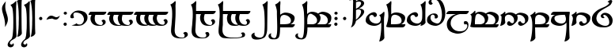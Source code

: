 SplineFontDB: 3.2
FontName: TengwarSindarin
FullName: Tengwar Sindarin
FamilyName: Tengwar Sindarin
Weight: Book
Copyright: (c)copyright - 1998 - Daniel Steven Smith
Version: 1.0
ItalicAngle: 0
UnderlinePosition: -125
UnderlineWidth: 50
Ascent: 1638
Descent: 410
InvalidEm: 0
sfntRevision: 0x00010000
LayerCount: 2
Layer: 0 1 "Back" 1
Layer: 1 1 "Fore" 0
XUID: [1021 239 -1533091686 11298163]
StyleMap: 0x0040
FSType: 0
OS2Version: 0
OS2_WeightWidthSlopeOnly: 0
OS2_UseTypoMetrics: 0
CreationTime: -2082844800
ModificationTime: 1703351459
PfmFamily: 17
TTFWeight: 400
TTFWidth: 5
LineGap: 0
VLineGap: 0
Panose: 2 11 5 0 0 0 0 0 0 0
OS2TypoAscent: 1747
OS2TypoAOffset: 0
OS2TypoDescent: -1001
OS2TypoDOffset: 0
OS2TypoLinegap: 0
OS2WinAscent: 2038
OS2WinAOffset: 0
OS2WinDescent: 1522
OS2WinDOffset: 0
HheadAscent: 1747
HheadAOffset: 0
HheadDescent: -1021
HheadDOffset: 0
OS2SubXSize: 410
OS2SubYSize: 369
OS2SubXOff: 0
OS2SubYOff: -1001
OS2SupXSize: 410
OS2SupYSize: 369
OS2SupXOff: 0
OS2SupYOff: 1360
OS2StrikeYSize: 102
OS2StrikeYPos: 530
OS2Vendor: 'PfEd'
OS2UnicodeRanges: 00000000.00000000.00000000.00000000
DEI: 91125
TtTable: prep
NPUSHB
 24
 18
 45
 7
 41
 26
 22
 3
 22
 114
 12
 13
 70
 166
 35
 114
 32
 82
 3
 114
 114
 63
 13
 82
 0
SCANTYPE
PUSHW_1
 828
SCANCTRL
SCVTCI
CALL
CALL
EndTTInstrs
TtTable: fpgm
NPUSHB
 22
 21
 20
 19
 18
 17
 16
 15
 14
 13
 12
 11
 10
 9
 8
 7
 6
 5
 4
 3
 2
 1
 0
FDEF
PUSHB_3
 0
 128
 0
RS
DUP
ROLL
DIV
ROLL
SWAP
WS
FLOOR
ODD
ENDF
FDEF
PUSHB_3
 42
 0
 0
RS
EQ
JROT
PUSHB_1
 0
CALL
IF
SLOOP
IP
EIF
PUSHB_1
 0
CALL
IF
SLOOP
ALIGNRP
EIF
PUSHB_1
 0
CALL
IF
PUSHB_1
 10
LOOPCALL
EIF
PUSHB_1
 1
RS
SRP0
PUSHB_1
 0
CALL
IF
SLOOP
ALIGNRP
EIF
PUSHB_1
 0
CALL
IF
PUSHB_1
 10
LOOPCALL
EIF
ENDF
FDEF
CALL
ENDF
FDEF
CALL
PUSHB_1
 2
LOOPCALL
ENDF
FDEF
PUSHB_1
 2
LOOPCALL
ENDF
FDEF
PUSHB_1
 1
DIV
PUSHB_1
 0
SWAP
WS
PUSHB_2
 1
 3
CINDEX
WS
DUP
GC[cur]
DUP
ROUND[Grey]
SUB
ABS
PUSHB_1
 3
CINDEX
GC[cur]
DUP
ROUND[Grey]
DUP
PUSHB_1
 4
RS
SWAP
SUB
DUP
ABS
PUSHB_2
 64
 64
ROLL
EQ
IF
POP
POP
POP
POP
PUSHB_2
 0
 33
JMPR
EIF
LT
IF
POP
POP
PUSHB_2
 0
 4
CINDEX
DUP
GC[cur]
ROUND[Grey]
PUSHB_1
 7
CINDEX
RCVT
SUB
PUSHB_1
 0
LTEQ
IF
POP
ELSE
PUSHB_1
 5
RS
SHPIX
EIF
ELSE
SUB
ABS
EIF
GTEQ
IF
SWAP
MDAP[rnd]
SWAP
MIRP[rp0,min,black]
ELSE
MDAP[rnd]
SWAP
MIRP[min,black]
EIF
PUSHB_1
 1
CALL
ENDF
FDEF
PUSHB_1
 1
DIV
PUSHB_1
 0
SWAP
WS
PUSHB_2
 1
 3
CINDEX
WS
DUP
GC[cur]
DUP
ROUND[Grey]
SUB
ABS
PUSHB_1
 3
CINDEX
GC[cur]
DUP
ROUND[Grey]
SUB
ABS
GTEQ
IF
SWAP
MDAP[rnd]
SWAP
MIRP[rp0,min,black]
ELSE
MDAP[rnd]
SWAP
MIRP[min,black]
EIF
PUSHB_1
 1
CALL
ENDF
FDEF
PUSHB_1
 1
DIV
PUSHB_1
 0
SWAP
WS
PUSHB_2
 1
 5
CINDEX
WS
MIAP[rnd]
MIRP[min,black]
PUSHB_1
 1
CALL
ENDF
FDEF
PUSHB_1
 1
DIV
PUSHB_1
 0
SWAP
WS
PUSHB_2
 1
 3
CINDEX
WS
MIAP[rnd]
MIRP[rp0,min,black]
PUSHB_1
 1
CALL
ENDF
FDEF
SRP1
SRP2
SLOOP
IP
ENDF
FDEF
MDRP[black]
ENDF
FDEF
PUSHB_3
 0
 1
 0
RS
DUP
DUP
PUSHB_1
 4
RS
ROLL
RCVT
PUSHB_1
 3
RS
SUB
ROUND[Black]
ADD
WCVTP
ADD
WS
ENDF
FDEF
RCVT
DUP
PUSHB_1
 3
SWAP
WS
PUSHB_3
 1
 2
 5
RS
SROUND
RS
SWAP
RS
ROLL
SWAP
SUB
ROUND[Black]
ADD
PUSHB_1
 4
SWAP
WS
RTG
PUSHB_1
 11
LOOPCALL
ENDF
FDEF
PUSHB_1
 0
SWAP
WS
RTG
RCVT
ROUND[Black]
PUSHB_1
 64
SUB
DUP
PUSHB_1
 0
LTEQ
IF
POP
PUSHB_1
 65
ELSE
PUSHB_1
 64
SUB
PUSHB_1
 0
LTEQ
IF
PUSHB_1
 70
ELSE
PUSHB_1
 72
EIF
EIF
PUSHB_1
 5
SWAP
WS
RCVT
DUP
PUSHB_1
 1
SWAP
WS
ROUND[Black]
PUSHB_1
 2
SWAP
WS
PUSHB_1
 12
LOOPCALL
RTG
ENDF
FDEF
DUP
RCVT
ROUND[Grey]
WCVTP
ENDF
FDEF
PUSHW_3
 17
 5
 -64
WS
CALL
ENDF
FDEF
PUSHB_3
 17
 5
 0
WS
CALL
ENDF
FDEF
DUP
DUP
PUSHB_2
 2
 3
ROLL
WS
SWAP
PUSHB_1
 1
SUB
WS
GC[cur]
ROUND[Grey]
DUP
PUSHB_1
 64
EQ
IF
PUSHB_1
 64
ADD
EIF
PUSHB_1
 4
SWAP
WS
ENDF
FDEF
PUSHB_2
 2
 3
RS
SRP1
RS
SRP2
SLOOP
IP
IUP[x]
SVTCA[y-axis]
ENDF
FDEF
MDAP[no-rnd]
ENDF
FDEF
MDRP[rnd,black]
ENDF
FDEF
MIAP[rnd]
PUSHB_1
 20
LOOPCALL
ENDF
EndTTInstrs
ShortTable: cvt  200
  6
  6
  12
  51
  63
  137
  -1001
  -922
  -68
  0
  905
  974
  235
  232
  230
  228
  226
  214
  212
  208
  207
  206
  205
  204
  203
  202
  201
  200
  199
  198
  195
  189
  186
  185
  184
  180
  178
  177
  170
  168
  162
  140
  139
  138
  133
  123
  122
  121
  117
  115
  102
  98
  97
  93
  82
  80
  79
  76
  75
  73
  56
  55
  32
  1852
  1847
  1825
  1687
  1521
  1510
  1483
  1464
  1348
  1343
  1327
  1310
  1307
  1295
  1284
  1269
  1268
  1243
  1242
  1241
  1239
  1235
  1230
  1229
  1166
  1157
  1155
  1145
  1110
  1058
  1020
  917
  875
  874
  868
  836
  835
  766
  754
  745
  702
  672
  664
  663
  656
  596
  594
  576
  529
  528
  523
  522
  517
  516
  508
  484
  481
  480
  479
  459
  455
  426
  424
  420
  395
  381
  377
  367
  359
  358
  354
  332
  331
  329
  321
  295
  274
  270
  264
  260
  258
  256
  254
  253
  252
  250
  247
  242
  241
  239
  235
  231
  226
  225
  224
  223
  222
  221
  219
  218
  217
  215
  213
  211
  210
  209
  205
  203
  202
  198
  195
  191
  190
  188
  185
  184
  180
  178
  176
  174
  172
  168
  166
  164
  159
  158
  155
  129
  126
  124
  109
  108
  82
  81
  80
  57
  32
EndShort
ShortTable: maxp 16
  1
  0
  227
  177
  8
  0
  0
  2
  12
  6
  22
  0
  244
  122
  4
  1
EndShort
LangName: 1033 "+AKkA-copyright - 1998 - Daniel Steven Smith" "" "Regular" "FontMonger:Tengwar Sindarin"
Encoding: Custom
UnicodeInterp: none
NameList: AGL For New Fonts
DisplaySize: -48
AntiAlias: 1
FitToEm: 0
WinInfo: 0 29 11
BeginChars: 162 162

StartChar: .notdef
Encoding: 0 -1 0
Width: 1536
Flags: W
TtInstrs:
NPUSHB
 27
 62
 2
 6
 0
 6
 4
 62
 0
 9
 0
 7
 2
 4
 199
 3
 5
 0
 5
 199
 7
 1
 0
 6
 2
 9
 15
 3
CALL
IUP[x]
SVTCA[y-axis]
CALL
IUP[y]
EndTTInstrs
LayerCount: 2
Fore
SplineSet
256 0 m 1,0,-1
 256 1280 l 1,1,-1
 1280 1280 l 1,2,-1
 1280 0 l 1,3,-1
 256 0 l 1,0,-1
1248 32 m 1,4,-1
 1248 1248 l 1,5,-1
 288 1248 l 1,6,-1
 288 32 l 1,7,-1
 1248 32 l 1,4,-1
EndSplineSet
EndChar

StartChar: .null
Encoding: 1 -1 1
Width: 0
Flags: W
LayerCount: 2
EndChar

StartChar: nonmarkingreturn
Encoding: 2 -1 2
Width: 0
Flags: W
LayerCount: 2
EndChar

StartChar: space
Encoding: 3 32 3
Width: 614
Flags: W
LayerCount: 2
EndChar

StartChar: nonbreakingspace
Encoding: 4 160 4
Width: 614
Flags: W
LayerCount: 2
EndChar

StartChar: tinco
Encoding: 5 116 5
Width: 1331
Flags: W
TtInstrs:
NPUSHB
 34
 98
 92
 70
 62
 13
 5
 19
 84
 9
 57
 10
 35
 7
 76
 2
 2
 18
 88
 62
 59
 31
 4
 51
 38
 2
 184
 23
 47
 20
 5
 1
 103
 15
 3
CALL
CALL
MIAP[rnd]
MIAP[rnd]
MIAP[rnd]
LOOPCALL
IUP[y]
EndTTInstrs
LayerCount: 2
Fore
SplineSet
1036 270 m 1,0,1
 1042 299 1042 299 1042 326 c 0,2,3
 1042 362 1042 362 1035.5 402.5 c 128,-1,4
 1029 443 1029 443 1016 473 c 0,5,6
 987 532 987 532 946 578 c 0,7,8
 903 623 903 623 856 649 c 0,9,10
 793 686 793 686 719 707 c 0,11,12
 643 725 643 725 582 725 c 1,13,14
 518 717 518 717 475 692 c 0,15,16
 438 669 438 669 414 625 c 0,17,18
 391 590 391 590 383 551 c 0,19,20
 375 510 375 510 365 451 c 0,21,22
 348 334 348 334 348 143 c 0,23,24
 348 53 348 53 352 -80 c 256,25,26
 356 -213 356 -213 358 -295 c 0,27,28
 362 -377 362 -377 369 -526 c 0,29,30
 377 -676 377 -676 379 -778 c 1,31,32
 350 -854 350 -854 274 -913 c 0,33,34
 199 -975 199 -975 80 -1001 c 1,35,36
 61 -1001 61 -1001 55 -999 c 128,-1,37
 49 -997 49 -997 49 -989 c 0,38,39
 49 -979 49 -979 59 -954 c 0,40,41
 106 -795 106 -795 133 -602 c 0,42,43
 162 -412 162 -412 170 -252 c 0,44,45
 180 -92 180 -92 180 0 c 2,46,-1
 180 51 l 2,47,48
 180 218 180 218 165 336.5 c 128,-1,49
 150 455 150 455 123 538.5 c 128,-1,50
 96 622 96 622 47 717 c 1,51,52
 121 743 121 743 195 799 c 0,53,54
 266 852 266 852 322 920 c 0,55,56
 344 942 344 942 356 942 c 0,57,58
 385 942 385 942 385 840 c 0,59,60
 385 820 385 820 381 810 c 128,-1,61
 377 800 377 800 373 760 c 1,62,63
 393 774 393 774 411.5 787 c 128,-1,64
 430 800 430 800 447.5 811 c 128,-1,65
 465 822 465 822 485 831 c 0,66,67
 539 854 539 854 592 866 c 0,68,69
 643 877 643 877 707 877 c 0,70,71
 836 872 836 872 969 831 c 0,72,73
 1100 791 1100 791 1188 713 c 0,74,75
 1276 633 1276 633 1276 522 c 1,76,77
 1265 366 1265 366 1214 276 c 0,78,79
 1159 184 1159 184 1063 111 c 0,80,81
 985 53 985 53 891 18 c 0,82,83
 797 -16 797 -16 721 -16 c 1,84,85
 641 -8 641 -8 594 47 c 0,86,87
 543 104 543 104 543 158 c 0,88,89
 543 215 543 215 580 256 c 0,90,91
 614 297 614 297 676 297 c 0,92,93
 700 297 700 297 737 287 c 1,94,95
 737 238 737 238 780 199 c 0,96,97
 825 160 825 160 885 160 c 0,98,99
 930 160 930 160 971 190 c 0,100,101
 1012 221 1012 221 1036 270 c 1,0,1
EndSplineSet
EndChar

StartChar: parma
Encoding: 6 112 6
Width: 1331
Flags: W
TtInstrs:
NPUSHB
 44
 92
 1
 22
 2
 34
 8
 6
 1
 4
 80
 72
 20
 3
 19
 67
 10
 45
 7
 92
 86
 26
 10
 4
 18
 72
 69
 41
 3
 61
 48
 2
 57
 35
 1
 3
 173
 37
 54
 21
 5
 1
 94
 15
 3
CALL
CALL
MIAP[rnd]
MIAP[rnd]
LOOPCALL
CALL
IUP[y]
EndTTInstrs
LayerCount: 2
Fore
SplineSet
360 440 m 1,0,-1
 360 113 l 1,1,-1
 553 113 l 1,2,3
 735 117 735 117 836 133 c 0,4,5
 936 152 936 152 975 186 c 0,6,7
 1016 221 1016 221 1036 291 c 0,8,9
 1042 317 1042 317 1042 346 c 0,10,11
 1042 410 1042 410 1016 473 c 1,12,13
 987 532 987 532 946 578 c 0,14,15
 903 623 903 623 856 649 c 0,16,17
 793 686 793 686 719 707 c 0,18,19
 643 725 643 725 582 725 c 1,20,21
 516 716 516 716 451 664 c 0,22,23
 406 627 406 627 387 573 c 0,24,25
 371 518 371 518 360 440 c 1,0,-1
1277 113 m 1,26,27
 1277 34 1277 34 1229 -27 c 0,28,29
 1208 -53 1208 -53 1182 -68 c 0,30,31
 1153 -84 1153 -84 1122 -86 c 1,32,33
 1094 -92 1094 -92 1055 -92 c 2,34,-1
 360 -92 l 1,35,36
 362 -205 362 -205 365 -315 c 0,37,38
 367 -426 367 -426 371 -522 c 0,39,40
 373 -623 373 -623 379 -778 c 1,41,42
 350 -854 350 -854 274 -913 c 0,43,44
 199 -975 199 -975 80 -1001 c 1,45,46
 61 -1001 61 -1001 55 -999 c 128,-1,47
 49 -997 49 -997 49 -989 c 0,48,49
 49 -979 49 -979 59 -954 c 0,50,51
 106 -795 106 -795 133 -602 c 0,52,53
 162 -412 162 -412 170 -252 c 0,54,55
 180 -92 180 -92 180 0 c 2,56,-1
 180 51 l 2,57,58
 180 218 180 218 165 336.5 c 128,-1,59
 150 455 150 455 123 538.5 c 128,-1,60
 96 622 96 622 47 717 c 1,61,62
 121 743 121 743 195 799 c 0,63,64
 266 852 266 852 322 920 c 0,65,66
 344 942 344 942 356 942 c 0,67,68
 385 942 385 942 385 840 c 0,69,70
 385 820 385 820 381 810 c 128,-1,71
 377 800 377 800 373 760 c 1,72,73
 393 774 393 774 411.5 787 c 128,-1,74
 430 800 430 800 447.5 811 c 128,-1,75
 465 822 465 822 485 831 c 0,76,77
 539 854 539 854 592 866 c 0,78,79
 643 877 643 877 707 877 c 0,80,81
 836 872 836 872 969 831 c 0,82,83
 1100 791 1100 791 1188 713 c 0,84,85
 1276 633 1276 633 1276 522 c 0,86,87
 1276 427 1276 427 1239 342 c 0,88,89
 1202 258 1202 258 1143 197 c 0,90,91
 1084 138 1084 138 1006 113 c 1,92,-1
 1277 113 l 1,26,27
EndSplineSet
EndChar

StartChar: calma
Encoding: 7 99 7
Width: 1331
Flags: W
TtInstrs:
NPUSHB
 37
 50
 36
 30
 21
 0
 5
 19
 84
 7
 67
 10
 5
 9
 42
 26
 13
 3
 18
 80
 69
 2
 86
 61
 55
 3
 82
 74
 2
 181
 76
 94
 21
 5
 1
 97
 15
 3
CALL
CALL
MIAP[rnd]
MIAP[rnd]
MIAP[rnd]
LOOPCALL
IUP[y]
EndTTInstrs
LayerCount: 2
Fore
SplineSet
1057 213 m 1,0,1
 972 123 972 123 926 90 c 0,2,3
 854 45 854 45 779.5 22.5 c 128,-1,4
 705 0 705 0 623 -4 c 1,5,6
 524 -4 524 -4 424 18 c 0,7,8
 322 43 322 43 236 88 c 0,9,10
 150 135 150 135 100 201 c 0,11,12
 51 264 51 264 51 346 c 1,13,14
 59 501 59 501 109 590 c 0,15,16
 162 682 162 682 260 760 c 0,17,18
 340 819 340 819 430 856 c 0,19,20
 522 893 522 893 598 893 c 1,21,22
 653 889 653 889 692 860 c 128,-1,23
 731 831 731 831 754 795 c 0,24,25
 776 756 776 756 778 721 c 0,26,27
 778 662 778 662 741 621 c 0,28,29
 707 578 707 578 645 578 c 0,30,31
 614 578 614 578 588 586 c 1,32,33
 588 637 588 637 545 676 c 0,34,35
 500 713 500 713 440 713 c 0,36,37
 395 713 395 713 356 682 c 0,38,39
 315 649 315 649 289 600 c 1,40,41
 283 571 283 571 283 547 c 0,42,43
 283 458 283 458 311 397 c 0,44,45
 338 342 338 342 381 297 c 128,-1,46
 424 252 424 252 471 223 c 0,47,48
 537 186 537 186 609.5 168 c 128,-1,49
 682 150 682 150 748 150 c 1,50,51
 889 164 889 164 956 246 c 0,52,53
 990 286 990 286 1007 346 c 128,-1,54
 1024 406 1024 406 1024 473 c 0,55,56
 1024 510 1024 510 1018 551 c 0,57,58
 1008 596 1008 596 997.5 615.5 c 128,-1,59
 987 635 987 635 963.5 662.5 c 128,-1,60
 940 690 940 690 926 717 c 1,61,62
 999 743 999 743 1073 799 c 0,63,64
 1145 854 1145 854 1200 920 c 0,65,66
 1223 942 1223 942 1235 942 c 0,67,68
 1266 942 1266 942 1266 834 c 0,69,70
 1266 766 1266 766 1253 657 c 0,71,72
 1244 600 1244 600 1239.5 518.5 c 128,-1,73
 1235 437 1235 437 1235 272 c 0,74,75
 1235 109 1235 109 1237 -78 c 0,76,77
 1241 -262 1241 -262 1247 -463 c 0,78,79
 1255 -666 1255 -666 1260 -778 c 1,80,81
 1231 -854 1231 -854 1153 -913 c 0,82,83
 1077 -975 1077 -975 961 -1001 c 1,84,85
 928 -1001 928 -1001 928 -989 c 256,86,87
 928 -977 928 -977 940 -954 c 1,88,89
 985 -801 985 -801 1014 -604 c 0,90,91
 1040 -410 1040 -410 1051 -252 c 0,92,93
 1061 -92 1061 -92 1061 0 c 0,94,95
 1061 121 1061 121 1057 213 c 1,0,1
EndSplineSet
EndChar

StartChar: quesse
Encoding: 8 113 8
Width: 1331
Flags: W
TtInstrs:
NPUSHB
 42
 81
 1
 3
 1
 76
 23
 24
 10
 9
 8
 1
 4
 54
 17
 59
 9
 42
 7
 76
 75
 67
 9
 4
 18
 38
 26
 2
 44
 22
 2
 40
 32
 2
 181
 34
 52
 21
 5
 1
 83
 15
 3
CALL
CALL
MIAP[rnd]
MIAP[rnd]
MDAP[no-rnd]
MDAP[no-rnd]
CALL
IUP[y]
EndTTInstrs
LayerCount: 2
Fore
SplineSet
1018 551 m 0,0,1
 1001 627 1001 627 989 672 c 128,-1,2
 977 717 977 717 948 770 c 1,3,-1
 793 764 l 2,4,5
 567 756 567 756 436 715 c 128,-1,6
 305 674 305 674 289 580 c 0,7,8
 283 553 283 553 283 526 c 0,9,10
 283 458 283 458 311 397 c 0,11,12
 338 342 338 342 381 297 c 128,-1,13
 424 252 424 252 471 223 c 0,14,15
 537 186 537 186 609.5 168 c 128,-1,16
 682 150 682 150 748 150 c 1,17,18
 889 164 889 164 956 246 c 0,19,20
 990 286 990 286 1007 346 c 128,-1,21
 1024 406 1024 406 1024 473 c 0,22,23
 1024 510 1024 510 1018 551 c 0,0,1
1252 970 m 1,24,25
 1273 959 1273 959 1273 913 c 0,26,27
 1273 899 1273 899 1270 870.5 c 128,-1,28
 1267 842 1267 842 1260.5 803.5 c 128,-1,29
 1254 765 1254 765 1253 760 c 0,30,31
 1235 643 1235 643 1235 272 c 0,32,33
 1235 109 1235 109 1237 -78 c 0,34,35
 1241 -262 1241 -262 1247 -463 c 0,36,37
 1255 -666 1255 -666 1260 -778 c 1,38,39
 1231 -854 1231 -854 1153 -913 c 0,40,41
 1077 -975 1077 -975 961 -1001 c 1,42,43
 928 -1001 928 -1001 928 -989 c 256,44,45
 928 -977 928 -977 940 -954 c 1,46,47
 985 -801 985 -801 1014 -604 c 0,48,49
 1040 -410 1040 -410 1051 -252 c 0,50,51
 1061 -92 1061 -92 1061 0 c 0,52,53
 1061 121 1061 121 1057 213 c 1,54,55
 972 123 972 123 926 90 c 0,56,57
 854 45 854 45 779.5 22.5 c 128,-1,58
 705 0 705 0 623 -4 c 1,59,60
 524 -4 524 -4 424 18 c 0,61,62
 322 43 322 43 236 88 c 0,63,64
 150 135 150 135 100 201 c 0,65,66
 51 264 51 264 51 346 c 0,67,68
 55 430 55 430 72 487 c 0,69,70
 88 551 88 551 123 606 c 0,71,72
 156 662 156 662 211 705 c 0,73,74
 262 745 262 745 336 766 c 1,75,-1
 56 765 l 1,76,77
 56 833 56 833 109 897 c 0,78,79
 143 938 143 938 183.5 953.5 c 128,-1,80
 224 969 224 969 285 969 c 2,81,-1
 1252 970 l 1,24,25
EndSplineSet
EndChar

StartChar: ando
Encoding: 9 -1 9
Width: 1946
Flags: W
TtInstrs:
NPUSHB
 54
 87
 1
 98
 1
 100
 96
 92
 43
 4
 145
 41
 102
 10
 25
 8
 1
 4
 134
 128
 28
 22
 4
 19
 120
 9
 65
 7
 14
 9
 138
 124
 108
 34
 2
 0
 6
 18
 92
 89
 61
 18
 4
 81
 68
 2
 184
 53
 77
 20
 5
 1
 148
 15
 3
CALL
CALL
MIAP[rnd]
MIAP[rnd]
MIAP[rnd]
LOOPCALL
CALL
IUP[y]
EndTTInstrs
LayerCount: 2
Fore
SplineSet
1124 709 m 1,0,1
 1212 608 1212 608 1212 522 c 1,2,3
 1203 400 1203 400 1182 340 c 0,4,5
 1157 270 1157 270 1114 215 c 0,6,7
 1069 160 1069 160 1010 111 c 0,8,9
 958 72 958 72 901 43 c 0,10,11
 846 12 846 12 791 -2 c 0,12,13
 733 -20 733 -20 688 -20 c 1,14,15
 612 -12 612 -12 567 43 c 0,16,17
 520 100 520 100 520 154 c 0,18,19
 520 213 520 213 555 256 c 0,20,21
 588 297 588 297 645 297 c 0,22,23
 668 297 668 297 700 287 c 1,24,25
 700 238 700 238 741 199 c 0,26,27
 784 160 784 160 842 160 c 0,28,29
 901 160 901 160 938 182 c 0,30,31
 973 203 973 203 983 270 c 0,32,33
 991 311 991 311 991 330 c 0,34,35
 991 367 991 367 984.5 407 c 128,-1,36
 978 447 978 447 965 475 c 0,37,38
 938 532 938 532 897 580 c 0,39,40
 854 625 854 625 813 649 c 0,41,42
 641 756 641 756 547 756 c 1,43,44
 513 751 513 751 459 711 c 0,45,46
 424 682 424 682 406 641 c 0,47,48
 387 598 387 598 385 571 c 1,49,50
 379 545 379 545 365 451 c 0,51,52
 348 334 348 334 348 143 c 0,53,54
 348 53 348 53 352 -80 c 256,55,56
 356 -213 356 -213 358 -295 c 0,57,58
 362 -377 362 -377 369 -526 c 0,59,60
 377 -676 377 -676 379 -778 c 1,61,62
 350 -854 350 -854 274 -913 c 0,63,64
 199 -975 199 -975 80 -1001 c 1,65,66
 61 -1001 61 -1001 55 -999 c 128,-1,67
 49 -997 49 -997 49 -989 c 0,68,69
 49 -979 49 -979 59 -954 c 0,70,71
 106 -795 106 -795 133 -602 c 0,72,73
 162 -412 162 -412 170 -252 c 0,74,75
 180 -92 180 -92 180 0 c 2,76,-1
 180 51 l 2,77,78
 180 218 180 218 165 336.5 c 128,-1,79
 150 455 150 455 123 538.5 c 128,-1,80
 96 622 96 622 47 717 c 1,81,82
 121 743 121 743 195 799 c 0,83,84
 266 852 266 852 322 920 c 0,85,86
 344 942 344 942 356 942 c 0,87,88
 385 942 385 942 385 840 c 0,89,90
 385 820 385 820 381 810 c 128,-1,91
 377 800 377 800 373 760 c 1,92,93
 413 786 413 786 441.5 804.5 c 128,-1,94
 470 823 470 823 492.5 835.5 c 128,-1,95
 515 848 515 848 535 854 c 0,96,97
 602 877 602 877 672 877 c 0,98,99
 909 868 909 868 1057 770 c 1,100,101
 1217 877 1217 877 1356 877 c 1,102,103
 1477 872 1477 872 1602 831 c 0,104,105
 1726 791 1726 791 1810 711 c 0,106,107
 1894 633 1894 633 1894 522 c 1,108,109
 1885 400 1885 400 1864 340 c 0,110,111
 1839 270 1839 270 1796 215 c 0,112,113
 1751 160 1751 160 1692 111 c 0,114,115
 1640 72 1640 72 1583 43 c 0,116,117
 1528 12 1528 12 1473 -2 c 0,118,119
 1415 -20 1415 -20 1370 -20 c 1,120,121
 1296 -12 1296 -12 1249 45 c 0,122,123
 1202 100 1202 100 1202 154 c 0,124,125
 1202 213 1202 213 1237 256 c 0,126,127
 1270 297 1270 297 1327 297 c 0,128,129
 1350 297 1350 297 1382 287 c 1,130,131
 1382 238 1382 238 1423 199 c 0,132,133
 1466 160 1466 160 1524 160 c 0,134,135
 1640 160 1640 160 1665 270 c 0,136,137
 1673 311 1673 311 1673 332 c 0,138,139
 1673 382 1673 382 1659 438 c 128,-1,140
 1645 494 1645 494 1620 530 c 0,141,142
 1565 610 1565 610 1495 649 c 0,143,144
 1337 737 1337 737 1225 737 c 0,145,146
 1161 737 1161 737 1124 709 c 1,0,1
EndSplineSet
EndChar

StartChar: umbar
Encoding: 10 -1 10
Width: 1946
Flags: W
TtInstrs:
NPUSHB
 69
 88
 45
 31
 19
 17
 5
 43
 5
 9
 94
 1
 109
 1
 107
 103
 99
 21
 4
 43
 41
 105
 10
 25
 8
 120
 58
 29
 7
 4
 5
 20
 5
 60
 1
 6
 2
 4
 71
 7
 120
 115
 54
 53
 47
 45
 37
 13
 8
 18
 99
 96
 67
 3
 88
 75
 2
 84
 61
 4
 3
 174
 63
 81
 21
 5
 1
 122
 15
 3
CALL
CALL
MIAP[rnd]
CALL
CALL
IUP[y]
EndTTInstrs
LayerCount: 2
Fore
SplineSet
373 451 m 0,0,1
 362 385 362 385 360 305 c 0,2,3
 356 223 356 223 356 113 c 1,4,-1
 631 115 l 2,5,6
 649 113 649 113 686 113 c 0,7,8
 799 113 799 113 887 160 c 0,9,10
 973 205 973 205 991 291 c 0,11,12
 999 332 999 332 999 350 c 0,13,14
 999 415 999 415 973 475 c 0,15,16
 946 532 946 532 905 580 c 0,17,18
 862 625 862 625 821 649 c 0,19,20
 647 756 647 756 555 756 c 1,21,22
 521 751 521 751 467 711 c 0,23,24
 432 682 432 682 414 641 c 0,25,26
 395 598 395 598 391 571 c 0,27,28
 387 545 387 545 373 451 c 0,0,1
1391 113 m 2,29,30
 1479 113 1479 113 1532 125 c 0,31,32
 1585 133 1585 133 1622 174 c 0,33,34
 1659 213 1659 213 1673 291 c 0,35,36
 1681 343 1681 343 1681 362 c 0,37,38
 1681 453 1681 453 1626 530 c 0,39,40
 1573 610 1573 610 1503 649 c 0,41,42
 1346 737 1346 737 1233 737 c 0,43,44
 1169 737 1169 737 1133 709 c 1,45,46
 1219 610 1219 610 1221 522 c 0,47,48
 1221 479 1221 479 1214.5 435 c 128,-1,49
 1208 391 1208 391 1197 357 c 128,-1,50
 1186 323 1186 323 1165 287 c 0,51,52
 1108 190 1108 190 997 113 c 1,53,-1
 1391 113 l 2,29,30
1897 113 m 1,54,55
 1897 49 1897 49 1851 -20 c 0,56,57
 1821 -61 1821 -61 1784 -78 c 0,58,59
 1745 -92 1745 -92 1688 -92 c 2,60,-1
 362 -92 l 1,61,62
 365 -190 365 -190 369 -295 c 0,63,64
 373 -401 373 -401 379 -528 c 0,65,66
 383 -657 383 -657 387 -778 c 1,67,68
 358 -854 358 -854 283 -913 c 0,69,70
 207 -975 207 -975 88 -1001 c 0,71,72
 70 -1001 70 -1001 63 -999 c 0,73,74
 57 -997 57 -997 57 -989 c 0,75,76
 57 -979 57 -979 68 -954 c 0,77,78
 115 -801 115 -801 141 -606 c 0,79,80
 170 -412 170 -412 178 -252 c 0,81,82
 188 -92 188 -92 188 0 c 2,83,-1
 188 51 l 2,84,85
 188 218 188 218 173 336.5 c 128,-1,86
 158 455 158 455 131 538.5 c 128,-1,87
 104 622 104 622 55 717 c 1,88,89
 127 741 127 741 201 799 c 0,90,91
 274 854 274 854 330 920 c 0,92,93
 352 942 352 942 365 942 c 0,94,95
 393 942 393 942 393 840 c 0,96,97
 393 820 393 820 389 810 c 128,-1,98
 385 800 385 800 381 760 c 1,99,100
 421 786 421 786 447.5 803 c 128,-1,101
 474 820 474 820 498 833.5 c 128,-1,102
 522 847 522 847 543 854 c 0,103,104
 610 877 610 877 680 877 c 0,105,106
 918 868 918 868 1065 770 c 1,107,108
 1225 877 1225 877 1364 877 c 1,109,110
 1485 872 1485 872 1610 831 c 0,111,112
 1735 791 1735 791 1819 713 c 0,113,114
 1903 633 1903 633 1903 522 c 0,115,116
 1903 446 1903 446 1887 381 c 128,-1,117
 1871 316 1871 316 1841 268 c 0,118,119
 1782 172 1782 172 1669 113 c 1,120,-1
 1897 113 l 1,54,55
EndSplineSet
EndChar

StartChar: anga
Encoding: 11 -1 11
Width: 1946
Flags: W
TtInstrs:
NPUSHB
 59
 54
 0
 2
 137
 7
 2
 11
 9
 5
 3
 4
 94
 47
 13
 9
 19
 7
 1
 4
 127
 81
 73
 65
 42
 34
 27
 7
 19
 108
 10
 87
 69
 58
 56
 46
 30
 19
 7
 18
 123
 110
 2
 129
 103
 97
 3
 137
 117
 0
 3
 178
 119
 135
 21
 5
 1
 140
 15
 3
CALL
CALL
MIAP[rnd]
LOOPCALL
CALL
IUP[y]
EndTTInstrs
LayerCount: 2
Fore
SplineSet
1667 205 m 1,0,1
 1638 162 1638 162 1614 128.5 c 128,-1,2
 1590 95 1590 95 1569 78 c 0,3,4
 1516 33 1516 33 1448 14 c 0,5,6
 1378 -6 1378 -6 1272 -8 c 0,7,8
 1047 -8 1047 -8 887 98 c 1,9,10
 803 43 803 43 731 16 c 0,11,12
 657 -8 657 -8 588 -8 c 0,13,14
 467 -4 467 -4 342 37 c 0,15,16
 215 78 215 78 133 158 c 0,17,18
 49 236 49 236 49 346 c 1,19,20
 56 494 56 494 106 590 c 0,21,22
 156 682 156 682 252 758 c 0,23,24
 330 817 330 817 416 854 c 0,25,26
 500 889 500 889 571 889 c 1,27,28
 647 881 647 881 694 824.5 c 128,-1,29
 741 768 741 768 741 715 c 0,30,31
 741 655 741 655 707 614 c 0,32,33
 672 571 672 571 616 571 c 0,34,35
 596 571 596 571 561 582 c 1,36,37
 561 614 561 614 543 643 c 0,38,39
 522 674 522 674 492 690 c 0,40,41
 459 709 459 709 420 709 c 0,42,43
 305 709 305 709 276 598 c 0,44,45
 270 567 270 567 270 541 c 0,46,47
 270 493 270 493 284 437 c 128,-1,48
 298 381 298 381 324 342 c 0,49,50
 379 260 379 260 449 219 c 0,51,52
 516 180 516 180 587.5 155.5 c 128,-1,53
 659 131 659 131 719 131 c 0,54,55
 780 131 780 131 819 160 c 1,56,57
 731 256 731 256 731 346 c 1,58,59
 738 494 738 494 788 590 c 0,60,61
 838 682 838 682 934 758 c 0,62,63
 1010 815 1010 815 1098 852 c 128,-1,64
 1186 889 1186 889 1255 889 c 1,65,66
 1331 881 1331 881 1378 825 c 0,67,68
 1423 768 1423 768 1423 715 c 0,69,70
 1423 655 1423 655 1389 614 c 0,71,72
 1354 571 1354 571 1298 571 c 0,73,74
 1278 571 1278 571 1243 582 c 1,75,76
 1243 614 1243 614 1225 643 c 0,77,78
 1204 674 1204 674 1174 690 c 0,79,80
 1141 709 1141 709 1102 709 c 0,81,82
 1040 709 1040 709 1006 686 c 0,83,84
 971 666 971 666 961 598 c 0,85,86
 952 559 952 559 952 539 c 0,87,88
 952 493 952 493 966 437 c 128,-1,89
 980 381 980 381 1006 342 c 0,90,91
 1061 262 1061 262 1130 219 c 0,92,93
 1303 113 1303 113 1397 113 c 0,94,95
 1495 113 1495 113 1562.5 217 c 128,-1,96
 1630 321 1630 321 1630 489 c 0,97,98
 1630 524 1630 524 1628 543 c 0,99,100
 1618 591 1618 591 1607 609 c 128,-1,101
 1596 627 1596 627 1574.5 652.5 c 128,-1,102
 1553 678 1553 678 1536 709 c 1,103,104
 1610 735 1610 735 1682.5 790.5 c 128,-1,105
 1755 846 1755 846 1810 911 c 1,106,107
 1835 934 1835 934 1845 934 c 0,108,109
 1876 934 1876 934 1876 825 c 0,110,111
 1876 760 1876 760 1864 649 c 0,112,113
 1858 626 1858 626 1854.5 619 c 128,-1,114
 1851 612 1851 612 1849 565 c 0,115,116
 1843 444 1843 444 1843 264 c 0,117,118
 1843 100 1843 100 1847 -86 c 0,119,120
 1849 -270 1849 -270 1858 -471 c 0,121,122
 1866 -674 1866 -674 1870 -786 c 1,123,124
 1839 -862 1839 -862 1765 -922 c 0,125,126
 1690 -981 1690 -981 1571 -1010 c 1,127,128
 1538 -1010 1538 -1010 1538 -997 c 0,129,130
 1538 -983 1538 -983 1550 -963 c 1,131,132
 1597 -805 1597 -805 1624 -612 c 0,133,134
 1653 -420 1653 -420 1663 -260 c 0,135,136
 1671 -100 1671 -100 1671 -8 c 0,137,138
 1671 113 1671 113 1667 205 c 1,0,1
EndSplineSet
EndChar

StartChar: ungwe
Encoding: 12 -1 12
Width: 1946
Flags: W
TtInstrs:
NPUSHB
 76
 35
 33
 29
 21
 15
 5
 46
 10
 9
 59
 1
 40
 1
 19
 1
 26
 54
 46
 19
 6
 86
 31
 2
 99
 92
 2
 101
 97
 95
 90
 4
 10
 47
 84
 9
 19
 7
 2
 4
 75
 7
 107
 47
 46
 39
 35
 33
 25
 2
 8
 18
 71
 61
 2
 57
 1
 177
 69
 84
 17
 5
 67
 1
 78
 1
 86
 1
 164
 59
 13
 13
 6
 2
 113
 15
 3
CALL
CALL
MIAP[rnd]
CALL
CALL
IUP[y]
EndTTInstrs
LayerCount: 2
Fore
SplineSet
965 586 m 0,0,1
 956 539 956 539 956 526 c 0,2,3
 956 458 956 458 983 399 c 0,4,5
 1010 342 1010 342 1051 299 c 0,6,7
 1092 254 1092 254 1135 227 c 0,8,9
 1305 121 1305 121 1401 121 c 0,10,11
 1499 121 1499 121 1566.5 225 c 128,-1,12
 1634 329 1634 329 1634 498 c 0,13,14
 1634 532 1634 532 1632 551 c 0,15,16
 1612 647 1612 647 1601.5 686 c 128,-1,17
 1591 725 1591 725 1563 778 c 1,18,-1
 1405 778 l 2,19,20
 1198 778 1198 778 1090 731 c 0,21,22
 981 686 981 686 965 586 c 0,0,1
293 582 m 0,23,24
 287 551 287 551 287 518 c 0,25,26
 287 418 287 418 338 344 c 1,27,28
 385 266 385 266 453 227 c 0,29,30
 602 139 602 139 723 139 c 0,31,32
 786 139 786 139 823 168 c 1,33,34
 741 258 741 258 735 354 c 1,35,36
 735 510 735 510 805 616 c 1,37,38
 872 727 872 727 983 774 c 1,39,-1
 782 774 l 2,40,41
 645 774 645 774 539 754 c 0,42,43
 430 733 430 733 369 690 c 0,44,45
 305 647 305 647 293 582 c 0,23,24
338 774 m 1,46,-1
 45 774 l 1,47,48
 45 810 45 810 59 836 c 128,-1,49
 73 862 73 862 104 901 c 0,50,51
 139 942 139 942 180 957.5 c 128,-1,52
 221 973 221 973 281 973 c 2,53,-1
 1597 975 l 1,54,-1
 1647 975 l 2,55,56
 1788 975 1788 975 1815 1030 c 1,57,58
 1837 1053 1837 1053 1849 1053 c 0,59,60
 1880 1053 1880 1053 1880 938 c 0,61,62
 1880 870 1880 870 1868 760 c 0,63,64
 1858 692 1858 692 1855 573 c 0,65,66
 1849 455 1849 455 1849 272 c 0,67,68
 1849 66 1849 66 1858 -246 c 0,69,70
 1864 -555 1864 -555 1874 -778 c 1,71,72
 1843 -854 1843 -854 1767 -913 c 0,73,74
 1692 -975 1692 -975 1573 -1001 c 1,75,76
 1554 -1001 1554 -1001 1548 -999 c 128,-1,77
 1542 -997 1542 -997 1542 -989 c 0,78,79
 1542 -977 1542 -977 1554 -954 c 1,80,81
 1622 -731 1622 -731 1647 -461 c 0,82,83
 1673 -188 1673 -188 1673 0 c 0,84,85
 1673 121 1673 121 1671 213 c 1,86,87
 1609 117 1609 117 1571 86 c 0,88,89
 1520 43 1520 43 1450 23 c 0,90,91
 1378 0 1378 0 1274 0 c 0,92,93
 1171 0 1171 0 1071 26.5 c 128,-1,94
 971 53 971 53 891 106 c 1,95,96
 805 49 805 49 733 25 c 0,97,98
 662 0 662 0 592 0 c 0,99,100
 489 0 489 0 391 25 c 0,101,102
 293 47 293 47 217 92 c 0,103,104
 141 135 141 135 98 205 c 1,105,106
 53 270 53 270 53 354 c 0,107,108
 56 447 56 447 86 541 c 1,109,110
 117 623 117 623 178 684 c 128,-1,111
 239 745 239 745 338 774 c 1,46,-1
EndSplineSet
EndChar

StartChar: sule
Encoding: 13 -1 13
Width: 1331
Flags: W
TtInstrs:
NPUSHB
 43
 99
 82
 76
 54
 46
 30
 6
 19
 68
 9
 8
 9
 101
 99
 97
 95
 88
 86
 78
 72
 68
 52
 50
 46
 42
 32
 21
 13
 11
 8
 6
 2
 0
 21
 86
 60
 24
 1
 5
 1
 108
 15
 3
CALL
IUP[x]
SVTCA[y-axis]
MIAP[rnd]
MIAP[rnd]
LOOPCALL
IUP[y]
EndTTInstrs
LayerCount: 2
Fore
SplineSet
365 451 m 1,0,1
 365 307 365 307 379 164 c 1,2,3
 360 115 360 115 322 72 c 0,4,5
 281 29 281 29 221 -4 c 0,6,7
 164 -39 164 -39 80 -59 c 1,8,9
 61 -59 61 -59 55 -57 c 128,-1,10
 49 -55 49 -55 49 -47 c 0,11,12
 49 -37 49 -37 59 -12 c 0,13,14
 109 154 109 154 131 246 c 0,15,16
 156 338 156 338 162 381 c 0,17,18
 168 426 168 426 180 532 c 0,19,20
 186 578 186 578 186 664 c 0,21,22
 186 848 186 848 153.5 1050.5 c 128,-1,23
 121 1253 121 1253 47 1393 c 1,24,25
 117 1417 117 1417 190 1473 c 0,26,27
 264 1526 264 1526 322 1595 c 0,28,29
 342 1618 342 1618 356 1618 c 0,30,31
 385 1618 385 1618 385 1516 c 0,32,33
 385 1448 385 1448 373 1333 c 0,34,35
 373 1305 373 1305 373 1249 c 0,36,37
 371 1196 371 1196 371 1163 c 256,38,39
 371 1130 371 1130 371 1090 c 0,40,41
 371 1040 371 1040 371 997 c 0,42,43
 371 956 371 956 373 881 c 0,44,45
 373 803 373 803 373 760 c 1,46,47
 393 774 393 774 411.5 787 c 128,-1,48
 430 800 430 800 447.5 811 c 128,-1,49
 465 822 465 822 485 831 c 0,50,51
 539 854 539 854 592 866 c 0,52,53
 643 877 643 877 707 877 c 0,54,55
 836 872 836 872 969 831 c 0,56,57
 1100 791 1100 791 1188 713 c 0,58,59
 1276 633 1276 633 1276 522 c 1,60,61
 1265 366 1265 366 1214 276 c 0,62,63
 1159 184 1159 184 1063 111 c 0,64,65
 983 51 983 51 893 16 c 0,66,67
 799 -20 799 -20 725 -20 c 1,68,69
 645 -12 645 -12 598 43 c 0,70,71
 547 100 547 100 547 154 c 0,72,73
 547 213 547 213 582 256 c 0,74,75
 616 297 616 297 678 297 c 0,76,77
 705 297 705 297 737 287 c 1,78,79
 737 238 737 238 780 199 c 0,80,81
 825 160 825 160 885 160 c 0,82,83
 930 160 930 160 971 190 c 0,84,85
 1012 221 1012 221 1036 270 c 1,86,87
 1042 299 1042 299 1042 326 c 0,88,89
 1042 362 1042 362 1035.5 402.5 c 128,-1,90
 1029 443 1029 443 1016 473 c 0,91,92
 987 532 987 532 946 578 c 0,93,94
 903 623 903 623 856 649 c 0,95,96
 793 686 793 686 719 707 c 0,97,98
 643 725 643 725 582 725 c 1,99,100
 518 717 518 717 475 692 c 0,101,102
 438 669 438 669 414 625 c 0,103,104
 391 590 391 590 383 551 c 0,105,106
 375 510 375 510 365 451 c 1,0,1
EndSplineSet
EndChar

StartChar: formen
Encoding: 14 102 14
Width: 1331
Flags: W
TtInstrs:
NPUSHB
 46
 93
 1
 36
 1
 22
 0
 34
 9
 6
 1
 4
 81
 73
 57
 17
 4
 19
 40
 9
 93
 87
 79
 77
 73
 69
 59
 51
 48
 40
 24
 23
 17
 15
 13
 7
 2
 17
 80
 25
 38
 1
 5
 1
 95
 15
 3
CALL
IUP[x]
SVTCA[y-axis]
MIAP[rnd]
LOOPCALL
CALL
IUP[y]
EndTTInstrs
LayerCount: 2
Fore
SplineSet
549 113 m 1,0,1
 731 117 731 117 834 133 c 0,2,3
 934 152 934 152 975 185.5 c 128,-1,4
 1016 219 1016 219 1036 291 c 0,5,6
 1042 317 1042 317 1042 346 c 0,7,8
 1042 410 1042 410 1016 473 c 1,9,10
 987 532 987 532 946 578 c 0,11,12
 903 623 903 623 856 649 c 0,13,14
 793 686 793 686 719 707 c 0,15,16
 643 725 643 725 582 725 c 1,17,18
 496 713 496 713 451 674 c 0,19,20
 410 641 410 641 387 573 c 0,21,22
 371 518 371 518 360 440 c 1,23,-1
 354 113 l 1,24,-1
 549 113 l 1,0,1
1288 113 m 1,25,26
 1288 40 1288 40 1239 -18 c 0,27,28
 1207 -56 1207 -56 1184 -66 c 0,29,30
 1155 -82 1155 -82 1126 -86 c 0,31,32
 1098 -92 1098 -92 1057 -92 c 2,33,-1
 354 -92 l 2,34,35
 248 -92 248 -92 145 -78 c 0,36,37
 45 -63 45 -63 45 -35 c 0,38,39
 45 -23 45 -23 59 -12 c 1,40,41
 109 154 109 154 131 246 c 0,42,43
 156 338 156 338 162 381 c 0,44,45
 168 426 168 426 180 532 c 0,46,47
 186 578 186 578 186 664 c 0,48,49
 186 848 186 848 153.5 1050.5 c 128,-1,50
 121 1253 121 1253 47 1393 c 1,51,52
 117 1417 117 1417 190 1473 c 0,53,54
 264 1526 264 1526 322 1595 c 0,55,56
 342 1618 342 1618 356 1618 c 0,57,58
 385 1618 385 1618 385 1516 c 0,59,60
 385 1448 385 1448 373 1333 c 0,61,62
 373 1305 373 1305 373 1249 c 0,63,64
 371 1196 371 1196 371 1163 c 256,65,66
 371 1130 371 1130 371 1090 c 0,67,68
 371 1040 371 1040 371 997 c 0,69,70
 371 956 371 956 373 881 c 0,71,72
 373 803 373 803 373 760 c 1,73,74
 393 774 393 774 411.5 787 c 128,-1,75
 430 800 430 800 447.5 811 c 128,-1,76
 465 822 465 822 485 831 c 0,77,78
 539 854 539 854 592 866 c 0,79,80
 643 877 643 877 707 877 c 0,81,82
 836 872 836 872 969 831 c 0,83,84
 1100 791 1100 791 1188 713 c 0,85,86
 1276 633 1276 633 1276 522 c 0,87,88
 1276 427 1276 427 1239 342 c 0,89,90
 1202 258 1202 258 1143 197 c 0,91,92
 1084 138 1084 138 1006 113 c 1,93,-1
 1288 113 l 1,25,26
EndSplineSet
EndChar

StartChar: aha
Encoding: 15 104 15
Width: 1331
Flags: W
TtInstrs:
NPUSHB
 36
 64
 47
 33
 27
 18
 0
 6
 19
 80
 9
 2
 9
 39
 23
 10
 3
 18
 76
 66
 2
 83
 58
 0
 3
 78
 53
 2
 169
 70
 51
 21
 5
 1
 89
 15
 3
CALL
CALL
MIAP[rnd]
MIAP[rnd]
LOOPCALL
IUP[y]
EndTTInstrs
LayerCount: 2
Fore
SplineSet
973 137 m 1,0,1
 807 2 807 2 623 -4 c 0,2,3
 524 -4 524 -4 424 18 c 0,4,5
 322 43 322 43 236 88 c 0,6,7
 150 135 150 135 100 201 c 0,8,9
 51 264 51 264 51 346 c 1,10,11
 59 501 59 501 109 590 c 0,12,13
 162 682 162 682 260 760 c 0,14,15
 340 819 340 819 430 856 c 0,16,17
 522 893 522 893 598 893 c 1,18,19
 653 889 653 889 692 860 c 128,-1,20
 731 831 731 831 754 795 c 0,21,22
 776 756 776 756 778 721 c 0,23,24
 778 662 778 662 741 621 c 0,25,26
 707 578 707 578 645 578 c 0,27,28
 614 578 614 578 588 586 c 1,29,30
 588 637 588 637 545 676 c 0,31,32
 500 713 500 713 440 713 c 0,33,34
 395 713 395 713 356 682 c 0,35,36
 315 649 315 649 289 600 c 1,37,38
 283 571 283 571 283 547 c 0,39,40
 283 458 283 458 311 397 c 0,41,42
 338 342 338 342 381 297 c 128,-1,43
 424 252 424 252 471 223 c 0,44,45
 537 186 537 186 609.5 168 c 128,-1,46
 682 150 682 150 748 150 c 1,47,48
 899 165 899 165 975 287 c 0,49,50
 1044 397 1044 397 1044 561 c 1,51,52
 1049 694 1049 694 1049 791 c 0,53,54
 1049 922 1049 922 1039.5 1022 c 128,-1,55
 1030 1122 1030 1122 1004 1217 c 0,56,57
 979 1311 979 1311 930 1393 c 1,58,59
 999 1417 999 1417 1073 1473 c 0,60,61
 1149 1528 1149 1528 1204 1595 c 0,62,63
 1227 1618 1227 1618 1239 1618 c 0,64,65
 1270 1618 1270 1618 1270 1509 c 0,66,67
 1270 1440 1270 1440 1257 1333 c 1,68,69
 1249 1081 1249 1081 1249 451 c 0,70,71
 1251 369 1251 369 1251 338 c 256,72,73
 1251 307 1251 307 1255 262 c 0,74,75
 1257 215 1257 215 1264 164 c 1,76,77
 1235 88 1235 88 1157 31 c 1,78,79
 1081 -31 1081 -31 963 -59 c 1,80,81
 944 -59 944 -59 938 -57 c 128,-1,82
 932 -55 932 -55 932 -47 c 0,83,84
 932 -35 932 -35 944 -12 c 1,85,86
 948 10 948 10 957.5 60.5 c 128,-1,87
 967 111 967 111 973 137 c 1,0,1
EndSplineSet
EndChar

StartChar: hwesta
Encoding: 16 -1 16
Width: 1331
Flags: W
TtInstrs:
NPUSHB
 44
 3
 1
 20
 22
 26
 10
 2
 8
 1
 4
 60
 36
 16
 3
 19
 63
 9
 52
 9
 75
 71
 20
 8
 4
 18
 48
 38
 2
 60
 55
 30
 3
 50
 26
 2
 154
 42
 0
 21
 5
 1
 77
 15
 3
CALL
CALL
MIAP[rnd]
MIAP[rnd]
LOOPCALL
CALL
IUP[y]
EndTTInstrs
LayerCount: 2
Fore
SplineSet
1018 551 m 1,0,1
 1001 625 1001 625 989 668 c 128,-1,2
 977 711 977 711 948 766 c 1,3,-1
 793 764 l 2,4,5
 322 758 322 758 289 580 c 0,6,7
 283 552 283 552 283 516 c 0,8,9
 283 448 283 448 311 387 c 0,10,11
 338 332 338 332 381 287 c 128,-1,12
 424 242 424 242 471 213 c 0,13,14
 537 176 537 176 609.5 157.5 c 128,-1,15
 682 139 682 139 748 139 c 1,16,17
 892 154 892 154 961 279 c 0,18,19
 1018 383 1018 383 1018 551 c 1,0,1
54 765 m 1,20,21
 54 831 54 831 109 897 c 0,22,23
 143 938 143 938 184 953.5 c 128,-1,24
 225 969 225 969 285 969 c 2,25,-1
 1040 971 l 1,26,27
 1032 1094 1032 1094 1008 1200 c 0,28,29
 981 1309 981 1309 930 1393 c 1,30,31
 999 1417 999 1417 1073 1473 c 0,32,33
 1149 1528 1149 1528 1204 1595 c 0,34,35
 1227 1618 1227 1618 1239 1618 c 0,36,37
 1270 1618 1270 1618 1270 1509 c 0,38,39
 1270 1440 1270 1440 1257 1333 c 1,40,41
 1249 1081 1249 1081 1249 451 c 0,42,43
 1251 369 1251 369 1251 338 c 256,44,45
 1251 307 1251 307 1255 262 c 0,46,47
 1257 215 1257 215 1264 164 c 1,48,49
 1235 88 1235 88 1157 31 c 1,50,51
 1081 -31 1081 -31 963 -59 c 1,52,53
 944 -59 944 -59 938 -57 c 128,-1,54
 932 -55 932 -55 932 -47 c 0,55,56
 932 -35 932 -35 944 -12 c 1,57,58
 948 10 948 10 957.5 60.5 c 128,-1,59
 967 111 967 111 973 137 c 1,60,61
 890 68 890 68 802 28.5 c 128,-1,62
 714 -11 714 -11 623 -14 c 0,63,64
 489 -14 489 -14 358 29 c 0,65,66
 227 70 227 70 143 150 c 0,67,68
 57 229 57 229 51 336 c 0,69,70
 49 353 49 353 49 384 c 0,71,72
 49 585 49 585 211 705 c 0,73,74
 262 745 262 745 336 766 c 1,75,-1
 54 765 l 1,20,21
EndSplineSet
EndChar

StartChar: anto
Encoding: 17 -1 17
Width: 1946
Flags: W
TtInstrs:
NPUSHB
 71
 10
 1
 53
 1
 98
 8
 6
 3
 0
 41
 4
 10
 11
 8
 1
 4
 142
 83
 77
 42
 36
 5
 19
 120
 9
 69
 9
 28
 9
 144
 133
 125
 123
 120
 118
 114
 108
 106
 96
 94
 89
 79
 73
 69
 67
 65
 63
 57
 55
 46
 38
 32
 28
 26
 24
 22
 8
 6
 4
 2
 0
 32
 64
 16
 136
 1
 5
 1
 155
 15
 3
CALL
IUP[x]
SVTCA[y-axis]
MIAP[rnd]
MIAP[rnd]
MIAP[rnd]
LOOPCALL
CALL
IUP[y]
EndTTInstrs
LayerCount: 2
Fore
SplineSet
360 737 m 1,0,1
 408 810 408 810 492 842 c 0,2,3
 576 872 576 872 672 877 c 1,4,5
 774 877 774 877 874 850 c 0,6,7
 977 823 977 823 1057 770 c 1,8,9
 1217 877 1217 877 1356 877 c 1,10,11
 1477 872 1477 872 1602 831 c 0,12,13
 1726 791 1726 791 1810 711 c 0,14,15
 1894 633 1894 633 1894 522 c 1,16,17
 1885 400 1885 400 1864 340 c 0,18,19
 1839 270 1839 270 1796 215 c 0,20,21
 1751 160 1751 160 1692 111 c 0,22,23
 1640 72 1640 72 1583 43 c 0,24,25
 1528 12 1528 12 1473 -2 c 0,26,27
 1415 -20 1415 -20 1370 -20 c 1,28,29
 1296 -12 1296 -12 1249 45 c 0,30,31
 1202 100 1202 100 1202 154 c 0,32,33
 1202 213 1202 213 1237 256 c 0,34,35
 1270 297 1270 297 1327 297 c 0,36,37
 1350 297 1350 297 1382 287 c 1,38,39
 1382 238 1382 238 1423 199 c 0,40,41
 1466 160 1466 160 1524 160 c 0,42,43
 1640 160 1640 160 1665 270 c 0,44,45
 1673 311 1673 311 1673 332 c 0,46,47
 1673 382 1673 382 1659 438 c 128,-1,48
 1645 494 1645 494 1620 530 c 0,49,50
 1565 610 1565 610 1495 649 c 0,51,52
 1337 737 1337 737 1225 737 c 0,53,54
 1161 737 1161 737 1124 709 c 1,55,56
 1212 608 1212 608 1212 522 c 1,57,58
 1203 400 1203 400 1182 340 c 0,59,60
 1157 270 1157 270 1114 215 c 0,61,62
 1069 160 1069 160 1010 111 c 0,63,64
 958 72 958 72 901 43 c 0,65,66
 846 12 846 12 791 -2 c 0,67,68
 733 -20 733 -20 688 -20 c 1,69,70
 612 -12 612 -12 567 43 c 0,71,72
 520 100 520 100 520 154 c 0,73,74
 520 213 520 213 555 256 c 0,75,76
 588 297 588 297 645 297 c 0,77,78
 668 297 668 297 700 287 c 1,79,80
 700 238 700 238 741 199 c 0,81,82
 784 160 784 160 842 160 c 0,83,84
 901 160 901 160 938 182 c 0,85,86
 973 203 973 203 983 270 c 0,87,88
 991 311 991 311 991 330 c 0,89,90
 991 367 991 367 984.5 407 c 128,-1,91
 978 447 978 447 965 475 c 0,92,93
 938 532 938 532 897 580 c 0,94,95
 854 625 854 625 813 649 c 0,96,97
 641 756 641 756 547 756 c 1,98,99
 507 748 507 748 455 705 c 0,100,101
 420 674 420 674 399 629 c 0,102,103
 379 584 379 584 354 502 c 1,104,105
 354 487 354 487 354 477 c 0,106,107
 352 469 352 469 352 457 c 0,108,109
 352 416 352 416 356 373 c 0,110,111
 360 332 360 332 369 266 c 0,112,113
 377 203 377 203 379 164 c 1,114,115
 360 115 360 115 322 72 c 0,116,117
 281 29 281 29 221 -4 c 0,118,119
 164 -39 164 -39 80 -59 c 1,120,121
 61 -59 61 -59 55 -57 c 128,-1,122
 49 -55 49 -55 49 -47 c 0,123,124
 49 -37 49 -37 59 -12 c 0,125,126
 109 154 109 154 131 246 c 0,127,128
 156 338 156 338 162 381 c 0,129,130
 168 426 168 426 180 532 c 0,131,132
 186 578 186 578 186 664 c 0,133,134
 186 848 186 848 153.5 1050.5 c 128,-1,135
 121 1253 121 1253 47 1393 c 1,136,137
 117 1417 117 1417 190 1473 c 0,138,139
 264 1526 264 1526 322 1595 c 0,140,141
 340 1616 340 1616 352 1616 c 0,142,143
 385 1616 385 1616 385 1499 c 0,144,145
 385 1427 385 1427 373 1313 c 1,146,147
 371 1241 371 1241 369 1176 c 0,148,149
 367 1108 367 1108 365 1036 c 0,150,151
 362 967 362 967 362 897 c 0,152,153
 360 825 360 825 360 737 c 1,0,1
EndSplineSet
EndChar

StartChar: ampa
Encoding: 18 -1 18
Width: 1946
Flags: W
TtInstrs:
NPUSHB
 65
 45
 31
 19
 17
 4
 43
 5
 9
 99
 1
 91
 1
 97
 93
 21
 3
 43
 41
 95
 10
 13
 8
 110
 63
 58
 29
 7
 4
 6
 20
 5
 61
 1
 6
 2
 4
 85
 67
 9
 110
 105
 54
 53
 47
 45
 37
 13
 8
 18
 87
 1
 79
 65
 2
 4
 1
 182
 91
 75
 21
 5
 1
 112
 15
 3
CALL
CALL
MIAP[rnd]
MDAP[no-rnd]
CALL
CALL
IUP[y]
EndTTInstrs
LayerCount: 2
Fore
SplineSet
373 451 m 0,0,1
 365 385 365 385 360 305 c 0,2,3
 358 223 358 223 358 113 c 1,4,-1
 631 115 l 2,5,6
 649 113 649 113 686 113 c 0,7,8
 799 113 799 113 887 160 c 0,9,10
 973 205 973 205 991 291 c 0,11,12
 999 332 999 332 999 350 c 0,13,14
 999 415 999 415 973 475 c 0,15,16
 946 532 946 532 905 580 c 0,17,18
 862 625 862 625 821 649 c 0,19,20
 647 756 647 756 555 756 c 1,21,22
 500 748 500 748 467 721 c 0,23,24
 439 698 439 698 414 641 c 0,25,26
 395 598 395 598 391 571 c 0,27,28
 387 545 387 545 373 451 c 0,0,1
1391 113 m 2,29,30
 1479 113 1479 113 1532 125 c 0,31,32
 1585 133 1585 133 1622 174 c 0,33,34
 1659 213 1659 213 1673 291 c 0,35,36
 1681 332 1681 332 1681 352 c 0,37,38
 1681 451 1681 451 1626 530 c 0,39,40
 1573 610 1573 610 1503 649 c 0,41,42
 1346 737 1346 737 1233 737 c 0,43,44
 1169 737 1169 737 1133 709 c 1,45,46
 1219 610 1219 610 1221 522 c 0,47,48
 1221 479 1221 479 1214.5 435 c 128,-1,49
 1208 391 1208 391 1197 357 c 128,-1,50
 1186 323 1186 323 1165 287 c 0,51,52
 1108 190 1108 190 997 113 c 1,53,-1
 1391 113 l 2,29,30
1897 113 m 1,54,55
 1897 49 1897 49 1851 -20 c 0,56,57
 1821 -61 1821 -61 1784 -78 c 0,58,59
 1745 -92 1745 -92 1688 -92 c 2,60,-1
 362 -92 l 2,61,62
 264 -92 264 -92 158 -76 c 0,63,64
 51 -59 51 -59 51 -33 c 0,65,66
 51 -25 51 -25 68 -12 c 1,67,68
 111 131 111 131 137 233 c 0,69,70
 164 338 164 338 170 381 c 0,71,72
 176 426 176 426 188 532 c 0,73,74
 195 575 195 575 195 664 c 0,75,76
 195 848 195 848 164 1051 c 1,77,78
 129 1251 129 1251 55 1393 c 1,79,80
 123 1415 123 1415 199 1473 c 0,81,82
 274 1528 274 1528 330 1595 c 0,83,84
 350 1618 350 1618 365 1618 c 0,85,86
 393 1618 393 1618 393 1516 c 0,87,88
 393 1448 393 1448 381 1333 c 1,89,90
 369 956 369 956 369 725 c 1,91,92
 428 806 428 806 512 842 c 0,93,94
 604 877 604 877 680 877 c 0,95,96
 918 868 918 868 1065 770 c 1,97,98
 1225 877 1225 877 1364 877 c 1,99,100
 1485 872 1485 872 1610 831 c 0,101,102
 1735 791 1735 791 1819 713 c 0,103,104
 1903 633 1903 633 1903 522 c 0,105,106
 1903 446 1903 446 1887 381 c 128,-1,107
 1871 316 1871 316 1841 268 c 0,108,109
 1786 178 1786 178 1661 113 c 1,110,-1
 1897 113 l 1,54,55
EndSplineSet
EndChar

StartChar: anca
Encoding: 19 -1 19
Width: 1946
Flags: W
TtInstrs:
NPUSHB
 55
 53
 1
 128
 1
 6
 1
 10
 8
 4
 0
 4
 93
 47
 12
 9
 23
 7
 1
 4
 112
 80
 72
 64
 41
 33
 26
 7
 19
 86
 68
 57
 55
 45
 29
 18
 7
 18
 124
 114
 2
 131
 106
 0
 3
 101
 1
 169
 118
 99
 21
 5
 1
 136
 15
 3
CALL
CALL
LOOPCALL
CALL
IUP[y]
EndTTInstrs
LayerCount: 2
Fore
SplineSet
1573 98 m 1,0,1
 1547 77 1547 77 1525.5 61.5 c 128,-1,2
 1504 46 1504 46 1484.5 33.5 c 128,-1,3
 1465 21 1465 21 1446 14 c 0,4,5
 1386 -6 1386 -6 1272 -8 c 0,6,7
 1047 -8 1047 -8 887 98 c 1,8,9
 803 43 803 43 731 16 c 0,10,11
 657 -8 657 -8 588 -8 c 0,12,13
 467 -4 467 -4 342 37 c 0,14,15
 215 78 215 78 133 158 c 0,16,17
 49 236 49 236 49 346 c 1,18,19
 56 494 56 494 106 590 c 0,20,21
 156 682 156 682 252 758 c 0,22,23
 330 817 330 817 416 854 c 0,24,25
 500 889 500 889 571 889 c 1,26,27
 647 881 647 881 694 824.5 c 128,-1,28
 741 768 741 768 741 715 c 0,29,30
 741 655 741 655 707 614 c 0,31,32
 672 571 672 571 616 571 c 0,33,34
 596 571 596 571 561 582 c 1,35,36
 561 614 561 614 543 643 c 0,37,38
 522 674 522 674 492 690 c 0,39,40
 459 709 459 709 420 709 c 0,41,42
 305 709 305 709 276 598 c 0,43,44
 270 567 270 567 270 541 c 0,45,46
 270 493 270 493 284 437 c 128,-1,47
 298 381 298 381 324 342 c 0,48,49
 379 260 379 260 449 219 c 0,50,51
 516 180 516 180 587.5 155.5 c 128,-1,52
 659 131 659 131 719 131 c 0,53,54
 780 131 780 131 819 160 c 1,55,56
 731 256 731 256 731 346 c 1,57,58
 738 494 738 494 788 590 c 0,59,60
 838 682 838 682 934 758 c 0,61,62
 1010 815 1010 815 1098 852 c 128,-1,63
 1186 889 1186 889 1255 889 c 1,64,65
 1331 881 1331 881 1378 825 c 0,66,67
 1423 768 1423 768 1423 715 c 0,68,69
 1423 655 1423 655 1389 614 c 0,70,71
 1354 571 1354 571 1298 571 c 0,72,73
 1278 571 1278 571 1243 582 c 1,74,75
 1243 614 1243 614 1225 643 c 0,76,77
 1204 674 1204 674 1174 690 c 0,78,79
 1141 709 1141 709 1102 709 c 0,80,81
 1040 709 1040 709 1006 686 c 0,82,83
 971 666 971 666 961 598 c 0,84,85
 952 559 952 559 952 539 c 0,86,87
 952 493 952 493 966 437 c 128,-1,88
 980 381 980 381 1006 342 c 0,89,90
 1061 262 1061 262 1130 219 c 0,91,92
 1303 113 1303 113 1397 113 c 0,93,94
 1456 113 1456 113 1526 176 c 0,95,96
 1583 231 1583 231 1620 332 c 0,97,98
 1655 432 1655 432 1655 561 c 0,99,100
 1659 721 1659 721 1659 791 c 0,101,102
 1659 922 1659 922 1651 1022 c 0,103,104
 1640 1122 1640 1122 1613.5 1216.5 c 128,-1,105
 1587 1311 1587 1311 1540 1393 c 1,106,107
 1610 1417 1610 1417 1683 1473 c 0,108,109
 1757 1526 1757 1526 1815 1595 c 0,110,111
 1835 1618 1835 1618 1849 1618 c 0,112,113
 1880 1618 1880 1618 1880 1509 c 0,114,115
 1880 1444 1880 1444 1868 1333 c 1,116,117
 1860 1081 1860 1081 1860 451 c 0,118,119
 1862 369 1862 369 1864 338 c 0,120,121
 1864 307 1864 307 1866 254 c 0,122,123
 1870 201 1870 201 1874 164 c 1,124,125
 1843 88 1843 88 1769 31 c 0,126,127
 1694 -29 1694 -29 1573 -59 c 1,128,129
 1554 -59 1554 -59 1548 -57 c 128,-1,130
 1542 -55 1542 -55 1542 -47 c 0,131,132
 1542 -35 1542 -35 1554 -12 c 0,133,134
 1561 10 1561 10 1573 98 c 1,0,1
EndSplineSet
EndChar

StartChar: unque
Encoding: 20 -1 20
Width: 1946
Flags: W
TtInstrs:
NPUSHB
 66
 109
 73
 28
 3
 63
 96
 9
 85
 1
 107
 1
 63
 22
 8
 10
 3
 8
 71
 1
 32
 1
 45
 1
 49
 47
 43
 39
 4
 96
 47
 51
 9
 23
 7
 2
 4
 16
 90
 84
 76
 73
 64
 63
 57
 0
 8
 18
 28
 18
 2
 39
 35
 10
 3
 102
 8
 2
 166
 22
 106
 21
 5
 1
 112
 15
 3
CALL
CALL
MDAP[no-rnd]
CALL
CALL
IUP[y]
EndTTInstrs
LayerCount: 2
Fore
SplineSet
41 766 m 1,0,1
 41 799 41 799 54.5 824 c 128,-1,2
 68 849 68 849 100 893 c 0,3,4
 135 936 135 936 176 950 c 0,5,6
 217 965 217 965 276 965 c 2,7,-1
 1655 971 l 1,8,9
 1632 1235 1632 1235 1540 1393 c 1,10,11
 1610 1417 1610 1417 1683 1473 c 0,12,13
 1757 1526 1757 1526 1815 1595 c 0,14,15
 1835 1618 1835 1618 1849 1618 c 0,16,17
 1880 1618 1880 1618 1880 1509 c 0,18,19
 1880 1444 1880 1444 1868 1333 c 1,20,21
 1860 1081 1860 1081 1860 451 c 0,22,23
 1862 369 1862 369 1864 338 c 0,24,25
 1864 307 1864 307 1866 254 c 0,26,27
 1870 201 1870 201 1874 164 c 1,28,29
 1843 88 1843 88 1769 31 c 0,30,31
 1694 -29 1694 -29 1573 -59 c 1,32,33
 1554 -59 1554 -59 1548 -57 c 128,-1,34
 1542 -55 1542 -55 1542 -47 c 0,35,36
 1542 -35 1542 -35 1554 -12 c 0,37,38
 1561 10 1561 10 1573 98 c 1,39,40
 1547 77 1547 77 1525.5 61.5 c 128,-1,41
 1504 46 1504 46 1484.5 33.5 c 128,-1,42
 1465 21 1465 21 1446 14 c 0,43,44
 1386 -6 1386 -6 1272 -8 c 0,45,46
 1047 -8 1047 -8 887 98 c 1,47,48
 803 43 803 43 731 16 c 0,49,50
 657 -8 657 -8 588 -8 c 0,51,52
 467 -4 467 -4 342 37 c 0,53,54
 215 78 215 78 133 158 c 0,55,56
 49 236 49 236 49 346 c 0,57,58
 52 465 52 465 78 532 c 0,59,60
 103 603 103 603 174 678 c 1,61,62
 237 738 237 738 334 766 c 1,63,-1
 41 766 l 1,0,1
270 520 m 1,64,65
 270 421 270 421 324 342 c 0,66,67
 379 260 379 260 449 219 c 0,68,69
 516 180 516 180 587.5 155.5 c 128,-1,70
 659 131 659 131 719 131 c 0,71,72
 780 131 780 131 819 160 c 1,73,74
 731 256 731 256 731 346 c 2,75,-1
 731 395 l 2,76,77
 731 458 731 458 741 492 c 0,78,79
 759 557 759 557 791 606 c 0,80,81
 814 643 814 643 879 702 c 0,82,83
 924 741 924 741 979 766 c 1,84,-1
 778 766 l 2,85,86
 567 766 567 766 436 721 c 0,87,88
 361 695 361 695 319 650.5 c 128,-1,89
 277 606 277 606 270 520 c 1,64,65
952 518 m 1,90,91
 952 421 952 421 1006 342 c 0,92,93
 1061 262 1061 262 1130 219 c 0,94,95
 1303 113 1303 113 1397 113 c 0,96,97
 1456 113 1456 113 1526 176 c 0,98,99
 1583 231 1583 231 1620 332 c 0,100,101
 1655 432 1655 432 1655 561 c 0,102,103
 1653 633 1653 633 1653 674 c 256,104,105
 1653 715 1653 715 1649 770 c 1,106,-1
 1401 770 l 2,107,108
 1194 770 1194 770 1085 725 c 0,109,110
 960 671 960 671 952 518 c 1,90,91
EndSplineSet
EndChar

StartChar: numen
Encoding: 21 110 21
Width: 1946
Flags: W
TtInstrs:
NPUSHB
 64
 154
 148
 125
 118
 110
 102
 55
 42
 35
 8
 10
 19
 139
 9
 97
 10
 77
 9
 26
 9
 152
 150
 146
 143
 139
 122
 120
 114
 112
 110
 108
 106
 102
 99
 88
 82
 80
 77
 75
 71
 65
 63
 57
 46
 40
 37
 30
 26
 24
 16
 12
 10
 5
 0
 34
 65
 131
 91
 1
 5
 1
 157
 15
 3
CALL
IUP[x]
SVTCA[y-axis]
MIAP[rnd]
MIAP[rnd]
MIAP[rnd]
MIAP[rnd]
LOOPCALL
IUP[y]
EndTTInstrs
LayerCount: 2
Fore
SplineSet
1659 346 m 0,0,1
 1659 418 1659 418 1621.5 495.5 c 128,-1,2
 1584 573 1584 573 1511 633 c 0,3,4
 1473 666 1473 666 1419 686 c 0,5,6
 1368 709 1368 709 1321 717 c 128,-1,7
 1274 725 1274 725 1241 725 c 0,8,9
 1194 725 1194 725 1167 709 c 0,10,11
 1141 692 1141 692 1141 674 c 1,12,13
 1163 631 1163 631 1169 604 c 0,14,15
 1176 575 1176 575 1178 522 c 0,16,17
 1178 482 1178 482 1171 436 c 128,-1,18
 1164 390 1164 390 1153 354.5 c 128,-1,19
 1142 319 1142 319 1122 285 c 0,20,21
 1067 195 1067 195 967 111 c 0,22,23
 874 33 874 33 823 4 c 0,24,25
 770 -23 770 -23 657 -29 c 1,26,27
 598 -23 598 -23 547 20 c 0,28,29
 494 63 494 63 494 133 c 0,30,31
 494 147 494 147 502 184 c 0,32,33
 512 229 512 229 540.5 264 c 128,-1,34
 569 299 569 299 616 299 c 0,35,36
 641 299 641 299 672 287 c 1,37,38
 680 252 680 252 719 222.5 c 128,-1,39
 758 193 758 193 797 176 c 1,40,41
 821 172 821 172 836 172 c 0,42,43
 881 172 881 172 911 211 c 0,44,45
 940 246 940 246 948 348 c 0,46,47
 948 389 948 389 938 441 c 128,-1,48
 928 493 928 493 911 524 c 0,49,50
 872 596 872 596 811 645 c 0,51,52
 766 682 766 682 702 705 c 0,53,54
 637 729 637 729 580 729 c 0,55,56
 549 729 549 729 535 725 c 0,57,58
 477 714 477 714 410 653 c 0,59,60
 362 608 362 608 354 502 c 0,61,62
 354 487 354 487 354 477 c 0,63,64
 352 469 352 469 352 457 c 0,65,66
 352 416 352 416 356 373 c 0,67,68
 360 332 360 332 369 266 c 0,69,70
 377 203 377 203 379 164 c 1,71,72
 360 115 360 115 322 72 c 0,73,74
 281 29 281 29 221 -4 c 0,75,76
 164 -39 164 -39 80 -59 c 1,77,78
 61 -59 61 -59 55 -57 c 128,-1,79
 49 -55 49 -55 49 -47 c 0,80,81
 49 -37 49 -37 59 -12 c 0,82,83
 78 49 78 49 94 133 c 0,84,85
 113 215 113 215 125 313 c 0,86,87
 135 410 135 410 135 500 c 0,88,89
 135 608 135 608 119 638.5 c 128,-1,90
 103 669 103 669 47 717 c 1,91,92
 121 743 121 743 195 799 c 0,93,94
 266 852 266 852 322 920 c 0,95,96
 344 942 344 942 356 942 c 0,97,98
 385 942 385 942 385 840 c 0,99,100
 385 820 385 820 381 810 c 128,-1,101
 377 800 377 800 373 760 c 1,102,103
 393 774 393 774 411.5 787 c 128,-1,104
 430 800 430 800 447.5 811 c 128,-1,105
 465 822 465 822 485 831 c 0,106,107
 539 854 539 854 592 866 c 0,108,109
 643 877 643 877 707 877 c 1,110,111
 791 868 791 868 856 850 c 0,112,113
 924 829 924 829 969 805 c 0,114,115
 1012 780 1012 780 1038 762 c 0,116,117
 1065 743 1065 743 1065 743 c 1,118,119
 1073 750 1073 750 1096 766 c 0,120,121
 1116 782 1116 782 1155 805 c 0,122,123
 1194 825 1194 825 1248.5 841.5 c 128,-1,124
 1303 858 1303 858 1364 858 c 0,125,126
 1477 852 1477 852 1591 817 c 0,127,128
 1706 782 1706 782 1788 707 c 0,129,130
 1868 631 1868 631 1872 510 c 1,131,132
 1872 355 1872 355 1829 279 c 0,133,134
 1786 205 1786 205 1690 123 c 0,135,136
 1604 51 1604 51 1528 12 c 0,137,138
 1450 -27 1450 -27 1366 -29 c 1,139,140
 1288 -8 1288 -8 1247 41 c 0,141,142
 1206 88 1206 88 1206 141 c 0,143,144
 1206 184 1206 184 1222.5 219 c 128,-1,145
 1239 254 1239 254 1270 274 c 0,146,147
 1298 295 1298 295 1335 295 c 0,148,149
 1360 295 1360 295 1380 287 c 1,150,151
 1403 211 1403 211 1464 184 c 0,152,153
 1505 162 1505 162 1548 162 c 0,154,155
 1657 162 1657 162 1659 346 c 0,0,1
EndSplineSet
EndChar

StartChar: malta
Encoding: 22 109 22
Width: 1946
Flags: W
TtInstrs:
NPUSHB
 72
 78
 45
 31
 19
 17
 5
 43
 5
 9
 84
 1
 97
 1
 95
 91
 89
 21
 4
 43
 41
 93
 10
 25
 8
 108
 63
 58
 29
 7
 4
 6
 20
 5
 61
 1
 6
 2
 4
 67
 9
 108
 95
 93
 91
 89
 86
 78
 73
 67
 63
 58
 54
 53
 47
 45
 37
 31
 19
 17
 13
 5
 4
 22
 63
 103
 65
 1
 5
 1
 110
 15
 3
CALL
IUP[x]
SVTCA[y-axis]
MIAP[rnd]
CALL
CALL
IUP[y]
EndTTInstrs
LayerCount: 2
Fore
SplineSet
373 451 m 0,0,1
 365 385 365 385 360 305 c 0,2,3
 358 223 358 223 358 113 c 1,4,-1
 631 115 l 2,5,6
 649 113 649 113 686 113 c 0,7,8
 799 113 799 113 887 160 c 0,9,10
 973 205 973 205 991 291 c 0,11,12
 999 332 999 332 999 350 c 0,13,14
 999 415 999 415 973 475 c 0,15,16
 946 532 946 532 905 580 c 0,17,18
 862 625 862 625 821 649 c 0,19,20
 647 756 647 756 555 756 c 1,21,22
 500 748 500 748 467 721 c 0,23,24
 439 698 439 698 414 641 c 0,25,26
 395 598 395 598 391 571 c 0,27,28
 387 545 387 545 373 451 c 0,0,1
1391 113 m 2,29,30
 1479 113 1479 113 1532 125 c 0,31,32
 1585 133 1585 133 1622 174 c 0,33,34
 1659 213 1659 213 1673 291 c 0,35,36
 1681 332 1681 332 1681 352 c 0,37,38
 1681 451 1681 451 1626 530 c 0,39,40
 1573 610 1573 610 1503 649 c 0,41,42
 1346 737 1346 737 1233 737 c 0,43,44
 1169 737 1169 737 1133 709 c 1,45,46
 1219 610 1219 610 1221 522 c 0,47,48
 1221 479 1221 479 1214.5 435 c 128,-1,49
 1208 391 1208 391 1197 357 c 128,-1,50
 1186 323 1186 323 1165 287 c 0,51,52
 1108 190 1108 190 997 113 c 1,53,-1
 1391 113 l 2,29,30
1897 113 m 1,54,55
 1897 49 1897 49 1851 -20 c 0,56,57
 1821 -61 1821 -61 1784 -78 c 0,58,59
 1745 -92 1745 -92 1688 -92 c 2,60,-1
 362 -92 l 2,61,62
 264 -92 264 -92 158 -76 c 0,63,64
 51 -59 51 -59 51 -33 c 0,65,66
 51 -25 51 -25 68 -12 c 1,67,68
 86 49 86 49 102 131 c 0,69,70
 119 213 119 213 131 311 c 0,71,72
 143 410 143 410 143 500 c 0,73,74
 143 554 143 554 137.5 591.5 c 128,-1,75
 132 629 132 629 122.5 647 c 128,-1,76
 113 665 113 665 103 674.5 c 128,-1,77
 93 684 93 684 55 717 c 1,78,79
 127 741 127 741 201 799 c 0,80,81
 274 854 274 854 330 920 c 0,82,83
 352 942 352 942 365 942 c 0,84,85
 393 942 393 942 393 840 c 0,86,87
 393 820 393 820 389 810 c 128,-1,88
 385 800 385 800 381 760 c 1,89,90
 459 831 459 831 522 852 c 0,91,92
 602 877 602 877 680 877 c 0,93,94
 918 868 918 868 1065 770 c 1,95,96
 1225 877 1225 877 1364 877 c 1,97,98
 1485 872 1485 872 1610 831 c 0,99,100
 1735 791 1735 791 1819 713 c 0,101,102
 1903 633 1903 633 1903 522 c 0,103,104
 1903 446 1903 446 1887 381 c 128,-1,105
 1871 316 1871 316 1841 268 c 0,106,107
 1783 173 1783 173 1667 113 c 1,108,-1
 1897 113 l 1,54,55
EndSplineSet
EndChar

StartChar: noldo
Encoding: 23 241 23
Width: 1946
Flags: W
TtInstrs:
NPUSHB
 47
 93
 80
 72
 64
 53
 41
 33
 26
 8
 0
 10
 19
 124
 9
 108
 10
 12
 9
 6
 9
 86
 68
 57
 55
 45
 29
 18
 7
 18
 120
 110
 2
 118
 1
 128
 103
 0
 3
 158
 116
 97
 28
 5
 1
 135
 15
 3
CALL
CALL
MIAP[rnd]
MIAP[rnd]
MIAP[rnd]
MIAP[rnd]
LOOPCALL
IUP[y]
EndTTInstrs
LayerCount: 2
Fore
SplineSet
1573 90 m 1,0,1
 1545 68 1545 68 1524 51.5 c 128,-1,2
 1503 35 1503 35 1491 29 c 0,3,4
 1456 10 1456 10 1405 2 c 128,-1,5
 1354 -6 1354 -6 1272 -8 c 0,6,7
 1047 -8 1047 -8 887 98 c 1,8,9
 803 43 803 43 731 16 c 0,10,11
 657 -8 657 -8 588 -8 c 0,12,13
 467 -4 467 -4 342 37 c 0,14,15
 215 78 215 78 133 158 c 0,16,17
 49 236 49 236 49 346 c 1,18,19
 56 494 56 494 106 590 c 0,20,21
 156 682 156 682 252 758 c 0,22,23
 330 817 330 817 416 854 c 0,24,25
 500 889 500 889 571 889 c 1,26,27
 647 881 647 881 694 824.5 c 128,-1,28
 741 768 741 768 741 715 c 0,29,30
 741 655 741 655 707 614 c 0,31,32
 672 571 672 571 616 571 c 0,33,34
 596 571 596 571 561 582 c 1,35,36
 561 614 561 614 543 643 c 0,37,38
 522 674 522 674 492 690 c 0,39,40
 459 709 459 709 420 709 c 0,41,42
 305 709 305 709 276 598 c 0,43,44
 270 567 270 567 270 541 c 0,45,46
 270 493 270 493 284 437 c 128,-1,47
 298 381 298 381 324 342 c 0,48,49
 379 260 379 260 449 219 c 0,50,51
 516 180 516 180 587.5 155.5 c 128,-1,52
 659 131 659 131 719 131 c 0,53,54
 780 131 780 131 819 160 c 1,55,56
 731 256 731 256 731 346 c 1,57,58
 738 494 738 494 788 590 c 0,59,60
 838 682 838 682 934 758 c 0,61,62
 1010 815 1010 815 1098 852 c 128,-1,63
 1186 889 1186 889 1255 889 c 1,64,65
 1331 881 1331 881 1378 825 c 0,66,67
 1423 768 1423 768 1423 715 c 0,68,69
 1423 655 1423 655 1389 614 c 0,70,71
 1354 571 1354 571 1298 571 c 0,72,73
 1278 571 1278 571 1243 582 c 1,74,75
 1243 614 1243 614 1225 643 c 0,76,77
 1204 674 1204 674 1174 690 c 0,78,79
 1141 709 1141 709 1102 709 c 0,80,81
 1040 709 1040 709 1006 686 c 0,82,83
 971 666 971 666 961 598 c 0,84,85
 952 559 952 559 952 539 c 0,86,87
 952 493 952 493 966 437 c 128,-1,88
 980 381 980 381 1006 342 c 0,89,90
 1061 262 1061 262 1130 219 c 0,91,92
 1303 113 1303 113 1397 113 c 0,93,94
 1489 113 1489 113 1563 227 c 0,95,96
 1630 330 1630 330 1630 489 c 0,97,98
 1630 524 1630 524 1628 543 c 0,99,100
 1618 591 1618 591 1607 609 c 128,-1,101
 1596 627 1596 627 1574.5 652.5 c 128,-1,102
 1553 678 1553 678 1536 709 c 1,103,104
 1610 735 1610 735 1682.5 790.5 c 128,-1,105
 1755 846 1755 846 1810 911 c 1,106,107
 1835 934 1835 934 1845 934 c 0,108,109
 1876 934 1876 934 1876 825 c 0,110,111
 1876 760 1876 760 1864 649 c 0,112,113
 1861 625 1861 625 1859.5 615.5 c 128,-1,114
 1858 606 1858 606 1856 592 c 128,-1,115
 1854 578 1854 578 1854 564 c 0,116,117
 1853 549 1853 549 1853 506 c 0,118,119
 1853 281 1853 281 1874 156 c 1,120,121
 1843 80 1843 80 1769 20 c 0,122,123
 1694 -39 1694 -39 1573 -68 c 1,124,125
 1554 -68 1554 -68 1548 -66 c 0,126,127
 1542 -66 1542 -66 1542 -55 c 0,128,129
 1542 -43 1542 -43 1554 -20 c 1,130,131
 1554 2 1554 2 1563 43 c 0,132,133
 1573 84 1573 84 1573 90 c 1,0,1
EndSplineSet
EndChar

StartChar: nwalme
Encoding: 24 -1 24
Width: 1946
Flags: W
TtInstrs:
NPUSHB
 51
 93
 1
 5
 1
 31
 28
 48
 10
 3
 8
 1
 4
 76
 68
 44
 17
 4
 19
 97
 10
 80
 9
 74
 9
 58
 9
 93
 92
 86
 46
 37
 30
 23
 11
 8
 18
 54
 48
 2
 68
 62
 2
 158
 52
 21
 20
 5
 1
 101
 15
 3
CALL
CALL
MIAP[rnd]
MIAP[rnd]
MIAP[rnd]
MIAP[rnd]
LOOPCALL
CALL
IUP[y]
EndTTInstrs
LayerCount: 2
Fore
SplineSet
1628 543 m 0,0,1
 1608 639 1608 639 1597 680 c 0,2,3
 1585 719 1585 719 1559 770 c 1,4,-1
 1401 770 l 2,5,6
 1194 770 1194 770 1085 725 c 0,7,8
 977 678 977 678 961 578 c 0,9,10
 952 541 952 541 952 518 c 0,11,12
 952 421 952 421 1006 342 c 0,13,14
 1061 262 1061 262 1130 219 c 0,15,16
 1303 113 1303 113 1397 113 c 0,17,18
 1489 113 1489 113 1563 227 c 0,19,20
 1630 330 1630 330 1630 489 c 0,21,22
 1630 524 1630 524 1628 543 c 0,0,1
731 346 m 0,23,24
 731 425 731 425 750 492 c 0,25,26
 768 557 768 557 801 608 c 0,27,28
 834 662 834 662 879 701.5 c 128,-1,29
 924 741 924 741 979 766 c 1,30,-1
 778 766 l 2,31,32
 567 766 567 766 436 721 c 0,33,34
 303 674 303 674 276 578 c 0,35,36
 270 547 270 547 270 520 c 0,37,38
 270 421 270 421 324 342 c 0,39,40
 379 260 379 260 449 219 c 0,41,42
 516 180 516 180 587.5 155.5 c 128,-1,43
 659 131 659 131 719 131 c 0,44,45
 780 131 780 131 819 160 c 1,46,47
 731 256 731 256 731 346 c 0,23,24
1874 965 m 1,48,49
 1874 843 1874 843 1864 752 c 0,50,51
 1853 657 1853 657 1853 506 c 0,52,53
 1853 281 1853 281 1874 156 c 1,54,55
 1843 80 1843 80 1769 20 c 0,56,57
 1694 -39 1694 -39 1573 -68 c 1,58,59
 1554 -68 1554 -68 1548 -66 c 0,60,61
 1542 -66 1542 -66 1542 -55 c 0,62,63
 1542 -43 1542 -43 1554 -20 c 1,64,65
 1554 2 1554 2 1563 43 c 0,66,67
 1573 84 1573 84 1573 90 c 1,68,69
 1545 68 1545 68 1524 51.5 c 128,-1,70
 1503 35 1503 35 1491 29 c 0,71,72
 1456 10 1456 10 1405 2 c 128,-1,73
 1354 -6 1354 -6 1272 -8 c 0,74,75
 1047 -8 1047 -8 887 98 c 1,76,77
 803 43 803 43 731 16 c 0,78,79
 657 -8 657 -8 588 -8 c 0,80,81
 467 -4 467 -4 342 37 c 0,82,83
 215 78 215 78 133 158 c 0,84,85
 49 236 49 236 49 346 c 0,86,87
 52 449 52 449 84 532 c 0,88,89
 113 614 113 614 174 678 c 1,90,91
 236 737 236 737 334 766 c 1,92,-1
 49 765 l 1,93,94
 49 822 49 822 100 893 c 0,95,96
 135 936 135 936 176 950 c 0,97,98
 216 965 216 965 276 965 c 2,99,-1
 1874 965 l 1,48,49
EndSplineSet
EndChar

StartChar: ore
Encoding: 25 114 25
Width: 1331
Flags: W
TtInstrs:
NPUSHB
 44
 64
 47
 41
 19
 11
 5
 19
 85
 9
 33
 9
 6
 10
 94
 90
 88
 85
 83
 79
 76
 74
 66
 64
 62
 60
 53
 51
 43
 37
 33
 17
 15
 11
 8
 21
 86
 25
 0
 1
 5
 1
 97
 15
 3
CALL
IUP[x]
SVTCA[y-axis]
MIAP[rnd]
MIAP[rnd]
MIAP[rnd]
LOOPCALL
IUP[y]
EndTTInstrs
LayerCount: 2
Fore
SplineSet
47 717 m 1,0,1
 121 743 121 743 195 799 c 0,2,3
 266 852 266 852 322 920 c 0,4,5
 344 942 344 942 356 942 c 0,6,7
 385 942 385 942 385 840 c 0,8,9
 385 820 385 820 381 810 c 128,-1,10
 377 800 377 800 373 760 c 1,11,12
 393 774 393 774 411.5 787 c 128,-1,13
 430 800 430 800 447.5 811 c 128,-1,14
 465 822 465 822 485 831 c 0,15,16
 539 854 539 854 592 866 c 0,17,18
 643 877 643 877 707 877 c 0,19,20
 836 872 836 872 969 831 c 0,21,22
 1100 791 1100 791 1188 713 c 0,23,24
 1276 633 1276 633 1276 522 c 1,25,26
 1265 366 1265 366 1214 276 c 0,27,28
 1159 184 1159 184 1063 111 c 0,29,30
 983 51 983 51 893 16 c 0,31,32
 799 -20 799 -20 725 -20 c 1,33,34
 645 -12 645 -12 598 43 c 0,35,36
 547 100 547 100 547 154 c 0,37,38
 547 213 547 213 582 256 c 0,39,40
 616 297 616 297 678 297 c 0,41,42
 705 297 705 297 737 287 c 1,43,44
 737 238 737 238 780 199 c 0,45,46
 825 160 825 160 885 160 c 0,47,48
 930 160 930 160 971 190 c 0,49,50
 1012 221 1012 221 1036 270 c 1,51,52
 1042 299 1042 299 1042 326 c 0,53,54
 1042 362 1042 362 1035.5 402.5 c 128,-1,55
 1029 443 1029 443 1016 473 c 0,56,57
 987 532 987 532 946 578 c 0,58,59
 903 623 903 623 856 649 c 0,60,61
 793 686 793 686 719 707 c 0,62,63
 643 725 643 725 582 725 c 1,64,65
 518 717 518 717 475 692 c 0,66,67
 438 669 438 669 414 625 c 0,68,69
 391 590 391 590 383 551 c 0,70,71
 375 510 375 510 365 451 c 0,72,73
 362 416 362 416 362 367 c 0,74,75
 362 350 362 350 365 332 c 0,76,77
 365 311 365 311 369 266 c 128,-1,78
 373 221 373 221 379 164 c 1,79,80
 360 115 360 115 322 72 c 0,81,82
 281 29 281 29 221 -4 c 0,83,84
 164 -39 164 -39 80 -59 c 1,85,86
 61 -59 61 -59 55 -57 c 128,-1,87
 49 -55 49 -55 49 -47 c 0,88,89
 49 -37 49 -37 59 -12 c 1,90,91
 111 233 111 233 127 326 c 0,92,93
 143 420 143 420 143 492 c 1,94,95
 116 633 116 633 47 717 c 1,0,1
EndSplineSet
EndChar

StartChar: vala
Encoding: 26 118 26
Width: 1331
Flags: W
TtInstrs:
NPUSHB
 46
 82
 1
 37
 1
 22
 0
 35
 9
 6
 1
 4
 70
 62
 18
 3
 19
 57
 10
 41
 9
 82
 76
 68
 66
 62
 59
 51
 45
 41
 25
 24
 18
 16
 14
 8
 2
 16
 81
 26
 39
 1
 5
 1
 84
 15
 3
CALL
IUP[x]
SVTCA[y-axis]
MIAP[rnd]
MIAP[rnd]
LOOPCALL
CALL
IUP[y]
EndTTInstrs
LayerCount: 2
Fore
SplineSet
553 113 m 1,0,1
 735 117 735 117 836 133 c 0,2,3
 936 152 936 152 975 186 c 0,4,5
 1016 221 1016 221 1036 291 c 0,6,7
 1042 318 1042 318 1042 356 c 0,8,9
 1042 416 1042 416 1016 473 c 0,10,11
 987 532 987 532 946 578 c 0,12,13
 903 623 903 623 856 649 c 0,14,15
 793 686 793 686 719 707 c 0,16,17
 643 725 643 725 582 725 c 1,18,19
 496 713 496 713 451 674 c 0,20,21
 410 641 410 641 387 573 c 0,22,23
 371 518 371 518 360 440 c 1,24,-1
 354 113 l 1,25,-1
 553 113 l 1,0,1
1287 113 m 1,26,27
 1287 48 1287 48 1233 -20 c 0,28,29
 1208 -49 1208 -49 1184 -66 c 0,30,31
 1155 -82 1155 -82 1126 -86 c 0,32,33
 1098 -92 1098 -92 1057 -92 c 2,34,-1
 354 -92 l 2,35,36
 276 -92 276 -92 162 -78 c 0,37,38
 45 -63 45 -63 45 -33 c 0,39,40
 45 -23 45 -23 59 -12 c 1,41,42
 111 233 111 233 127 326 c 0,43,44
 143 416 143 416 143 492 c 0,45,46
 143 571 143 571 121 645 c 0,47,48
 115 665 115 665 103 670.5 c 128,-1,49
 91 676 91 676 76.5 682.5 c 128,-1,50
 62 689 62 689 47 717 c 1,51,52
 121 743 121 743 195 799 c 0,53,54
 266 852 266 852 322 920 c 0,55,56
 344 942 344 942 356 942 c 0,57,58
 385 942 385 942 385 840 c 0,59,60
 385 820 385 820 381 810 c 128,-1,61
 377 800 377 800 373 760 c 1,62,63
 393 774 393 774 411.5 787 c 128,-1,64
 430 800 430 800 447.5 811 c 128,-1,65
 465 822 465 822 485 831 c 0,66,67
 539 854 539 854 592 866 c 0,68,69
 643 877 643 877 707 877 c 0,70,71
 836 872 836 872 967 831 c 0,72,73
 1098 791 1098 791 1186 713 c 0,74,75
 1274 633 1274 633 1274 522 c 0,76,77
 1274 427 1274 427 1237 342 c 0,78,79
 1200 258 1200 258 1141 197 c 0,80,81
 1083 139 1083 139 1001 113 c 1,82,-1
 1287 113 l 1,26,27
EndSplineSet
EndChar

StartChar: anna
Encoding: 27 -1 27
Width: 1331
Flags: W
TtInstrs:
NPUSHB
 36
 66
 52
 46
 37
 17
 5
 19
 82
 10
 21
 9
 10
 9
 58
 42
 29
 3
 18
 84
 6
 2
 76
 17
 13
 3
 8
 1
 161
 4
 70
 21
 5
 1
 87
 15
 3
CALL
CALL
MIAP[rnd]
MIAP[rnd]
MIAP[rnd]
LOOPCALL
IUP[y]
EndTTInstrs
LayerCount: 2
Fore
SplineSet
1253 657 m 0,0,1
 1247 617 1247 617 1246 607 c 128,-1,2
 1245 597 1245 597 1244 581.5 c 128,-1,3
 1243 566 1243 566 1243 514 c 0,4,5
 1243 281 1243 281 1264 164 c 1,6,7
 1235 88 1235 88 1157 31 c 1,8,9
 1081 -31 1081 -31 963 -59 c 1,10,11
 944 -59 944 -59 938 -57 c 128,-1,12
 932 -55 932 -55 932 -47 c 0,13,14
 932 -35 932 -35 944 -12 c 1,15,16
 954 37 954 37 975 135 c 1,17,18
 883 53 883 53 813 29 c 0,19,20
 729 0 729 0 623 -4 c 0,21,22
 524 -4 524 -4 424 18 c 0,23,24
 322 43 322 43 236 88 c 0,25,26
 150 135 150 135 100 201 c 0,27,28
 51 264 51 264 51 346 c 1,29,30
 59 501 59 501 109 590 c 0,31,32
 162 682 162 682 260 760 c 0,33,34
 340 819 340 819 430 856 c 0,35,36
 522 893 522 893 598 893 c 1,37,38
 653 889 653 889 692 860 c 128,-1,39
 731 831 731 831 754 795 c 0,40,41
 776 756 776 756 778 721 c 0,42,43
 778 662 778 662 741 621 c 0,44,45
 707 578 707 578 645 578 c 0,46,47
 614 578 614 578 588 586 c 1,48,49
 588 637 588 637 545 676 c 0,50,51
 500 713 500 713 440 713 c 0,52,53
 395 713 395 713 356 682 c 0,54,55
 315 649 315 649 289 600 c 1,56,57
 283 571 283 571 283 547 c 0,58,59
 283 458 283 458 311 397 c 0,60,61
 338 342 338 342 381 297 c 128,-1,62
 424 252 424 252 471 223 c 0,63,64
 537 186 537 186 609.5 168 c 128,-1,65
 682 150 682 150 748 150 c 1,66,67
 881 164 881 164 956 256 c 0,68,69
 1024 338 1024 338 1024 473 c 0,70,71
 1024 510 1024 510 1018 551 c 0,72,73
 1008 596 1008 596 997.5 615.5 c 128,-1,74
 987 635 987 635 963.5 662.5 c 128,-1,75
 940 690 940 690 926 717 c 1,76,77
 999 743 999 743 1073 799 c 0,78,79
 1145 854 1145 854 1200 920 c 0,80,81
 1223 942 1223 942 1235 942 c 0,82,83
 1266 942 1266 942 1266 834 c 0,84,85
 1266 766 1266 766 1253 657 c 0,0,1
EndSplineSet
EndChar

StartChar: vilya
Encoding: 28 119 28
Width: 1331
Flags: W
TtInstrs:
NPUSHB
 42
 68
 1
 3
 1
 62
 23
 23
 10
 9
 8
 1
 4
 42
 17
 46
 9
 35
 9
 62
 61
 54
 9
 4
 18
 31
 25
 2
 42
 38
 2
 33
 23
 2
 161
 29
 21
 21
 5
 1
 70
 15
 3
CALL
CALL
MIAP[rnd]
MIAP[rnd]
MDAP[no-rnd]
MDAP[no-rnd]
CALL
IUP[y]
EndTTInstrs
LayerCount: 2
Fore
SplineSet
1018 551 m 0,0,1
 1001 627 1001 627 989 672 c 128,-1,2
 977 717 977 717 948 770 c 1,3,-1
 793 764 l 2,4,5
 567 756 567 756 436 715 c 128,-1,6
 305 674 305 674 289 580 c 0,7,8
 283 553 283 553 283 526 c 0,9,10
 283 458 283 458 311 397 c 0,11,12
 338 342 338 342 381 297 c 128,-1,13
 424 252 424 252 471 223 c 0,14,15
 537 186 537 186 609.5 168 c 128,-1,16
 682 150 682 150 748 150 c 1,17,18
 881 164 881 164 956 256 c 0,19,20
 1024 338 1024 338 1024 473 c 0,21,22
 1024 510 1024 510 1018 551 c 0,0,1
1231 970 m 1,23,24
 1260 932 1260 932 1260 850 c 0,25,26
 1260 809 1260 809 1253 760 c 0,27,28
 1243 664 1243 664 1243 514 c 0,29,30
 1243 281 1243 281 1264 164 c 1,31,32
 1235 88 1235 88 1157 31 c 1,33,34
 1081 -31 1081 -31 963 -59 c 1,35,36
 944 -59 944 -59 938 -57 c 128,-1,37
 932 -55 932 -55 932 -47 c 0,38,39
 932 -35 932 -35 944 -12 c 1,40,41
 954 37 954 37 975 135 c 1,42,43
 883 53 883 53 813 29 c 0,44,45
 729 0 729 0 623 -4 c 0,46,47
 524 -4 524 -4 424 18 c 0,48,49
 322 43 322 43 236 88 c 0,50,51
 150 135 150 135 100 201 c 1,52,53
 50 279 50 279 50 380 c 0,54,55
 50 441 50 441 69.5 501.5 c 128,-1,56
 89 562 89 562 123 606 c 1,57,58
 156 662 156 662 211 705 c 0,59,60
 262 745 262 745 336 766 c 1,61,-1
 51 765 l 1,62,63
 51 801 51 801 65 830.5 c 128,-1,64
 79 860 79 860 109 897 c 0,65,66
 143 938 143 938 183.5 953.5 c 128,-1,67
 224 969 224 969 285 969 c 2,68,-1
 1231 970 l 1,23,24
EndSplineSet
EndChar

StartChar: romen
Encoding: 29 -1 29
Width: 1331
Flags: W
TtInstrs:
NPUSHB
 28
 5
 43
 7
 19
 10
 0
 10
 53
 49
 43
 41
 37
 25
 16
 9
 5
 4
 0
 11
 76
 23
 59
 1
 5
 1
 61
 15
 3
CALL
IUP[x]
SVTCA[y-axis]
MIAP[rnd]
MIAP[rnd]
MIAP[rnd]
MDAP[no-rnd]
IUP[y]
EndTTInstrs
LayerCount: 2
Fore
SplineSet
246 905 m 1,0,1
 271 905 271 905 304 891 c 128,-1,2
 337 877 337 877 363 851 c 128,-1,3
 389 825 389 825 401 788 c 1,4,-1
 770 154 l 1,5,6
 918 277 918 277 975 329 c 128,-1,7
 1032 381 1032 381 1057.5 418 c 128,-1,8
 1083 455 1083 455 1083 494 c 0,9,10
 1083 518 1083 518 1061 604 c 1,11,12
 1039 662 1039 662 1013 698 c 128,-1,13
 987 734 987 734 962 751 c 128,-1,14
 937 768 937 768 910 777 c 128,-1,15
 883 786 883 786 842 795 c 1,16,-1
 1079 895 l 2,17,18
 1107 905 1107 905 1124 905 c 0,19,20
 1202 905 1202 905 1255 811 c 0,21,22
 1307 719 1307 719 1307 625 c 0,23,24
 1307 600 1307 600 1298 571 c 1,25,26
 1287 503 1287 503 1230.5 428.5 c 128,-1,27
 1174 354 1174 354 1092 280 c 128,-1,28
 1010 206 1010 206 909 126.5 c 128,-1,29
 808 47 808 47 655 -72 c 0,30,31
 602 -114 602 -114 579.5 -134.5 c 128,-1,32
 557 -155 557 -155 519.5 -191 c 128,-1,33
 482 -227 482 -227 434 -270 c 0,34,35
 401 -298 401 -298 363.5 -364.5 c 128,-1,36
 326 -431 326 -431 326 -494 c 0,37,38
 326 -544 326 -544 354 -582 c 0,39,40
 444 -702 444 -702 565 -758 c 1,41,42
 452 -863 452 -863 322 -922 c 1,43,44
 305 -903 305 -903 251.5 -847 c 128,-1,45
 198 -791 198 -791 176.5 -763.5 c 128,-1,46
 155 -736 155 -736 133 -688 c 0,47,48
 109 -636 109 -636 109 -582 c 0,49,50
 109 -409 109 -409 324 -217 c 0,51,52
 545 -19 545 -19 580 10 c 1,53,-1
 221 618 l 2,54,55
 186 680 186 680 158.5 717.5 c 128,-1,56
 131 755 131 755 112 769.5 c 128,-1,57
 93 784 93 784 77.5 788 c 128,-1,58
 62 792 62 792 12 803 c 1,59,-1
 246 905 l 1,0,1
EndSplineSet
EndChar

StartChar: arda
Encoding: 30 -1 30
Width: 1331
Flags: W
TtInstrs:
NPUSHB
 38
 39
 16
 0
 3
 19
 77
 7
 53
 10
 34
 10
 87
 83
 77
 75
 71
 59
 50
 43
 39
 38
 34
 27
 22
 16
 14
 8
 0
 17
 76
 57
 33
 1
 5
 1
 89
 15
 3
CALL
IUP[x]
SVTCA[y-axis]
MIAP[rnd]
MIAP[rnd]
MIAP[rnd]
LOOPCALL
IUP[y]
EndTTInstrs
LayerCount: 2
Fore
SplineSet
451 238 m 1,0,1
 385 184 385 184 342.5 150.5 c 128,-1,2
 300 117 300 117 272 92 c 0,3,4
 268 89 268 89 257.5 81.5 c 128,-1,5
 247 74 247 74 238 66 c 128,-1,6
 229 58 229 58 223 47.5 c 128,-1,7
 217 37 217 37 217 25 c 0,8,9
 217 8 217 8 231 -12 c 0,10,11
 240 -22 240 -22 245.5 -28 c 128,-1,12
 251 -34 251 -34 267.5 -39.5 c 128,-1,13
 284 -45 284 -45 289 -47 c 1,14,15
 222 -108 222 -108 166 -129 c 1,16,17
 151 -111 151 -111 142.5 -103 c 128,-1,18
 134 -95 134 -95 132.5 -91.5 c 128,-1,19
 131 -88 131 -88 121 -66 c 0,20,21
 100 -19 100 -19 100 8 c 0,22,23
 100 39 100 39 117.5 67.5 c 128,-1,24
 135 96 135 96 178 135 c 0,25,26
 207 162 207 162 401 319 c 1,27,-1
 221 618 l 2,28,29
 183 682 183 682 156.5 718.5 c 128,-1,30
 130 755 130 755 111 769.5 c 128,-1,31
 92 784 92 784 75.5 788 c 128,-1,32
 59 792 59 792 12 803 c 1,33,-1
 246 905 l 1,34,35
 271 905 271 905 304 891 c 128,-1,36
 337 877 337 877 363 851 c 128,-1,37
 389 825 389 825 401 788 c 1,38,-1
 770 154 l 1,39,40
 918 277 918 277 975 329 c 128,-1,41
 1032 381 1032 381 1057.5 418 c 128,-1,42
 1083 455 1083 455 1083 494 c 0,43,44
 1083 518 1083 518 1061 604 c 1,45,46
 1039 662 1039 662 1013 698 c 128,-1,47
 987 734 987 734 962 751 c 128,-1,48
 937 768 937 768 910 777 c 128,-1,49
 883 786 883 786 842 795 c 1,50,-1
 1079 895 l 2,51,52
 1107 905 1107 905 1124 905 c 0,53,54
 1202 905 1202 905 1255 811 c 0,55,56
 1307 719 1307 719 1307 625 c 0,57,58
 1307 600 1307 600 1298 571 c 1,59,60
 1287 503 1287 503 1230.5 428.5 c 128,-1,61
 1174 354 1174 354 1092 280 c 128,-1,62
 1010 206 1010 206 909 126.5 c 128,-1,63
 808 47 808 47 655 -72 c 0,64,65
 602 -114 602 -114 579.5 -134.5 c 128,-1,66
 557 -155 557 -155 519.5 -191 c 128,-1,67
 482 -227 482 -227 434 -270 c 0,68,69
 401 -298 401 -298 363.5 -364.5 c 128,-1,70
 326 -431 326 -431 326 -494 c 0,71,72
 326 -544 326 -544 354 -582 c 0,73,74
 444 -702 444 -702 565 -758 c 1,75,76
 452 -863 452 -863 322 -922 c 1,77,78
 305 -903 305 -903 251.5 -847 c 128,-1,79
 198 -791 198 -791 176.5 -763.5 c 128,-1,80
 155 -736 155 -736 133 -688 c 0,81,82
 109 -636 109 -636 109 -582 c 0,83,84
 109 -409 109 -409 324 -217 c 0,85,86
 545 -19 545 -19 580 10 c 1,87,-1
 451 238 l 1,0,1
EndSplineSet
EndChar

StartChar: lambe
Encoding: 31 108 31
Width: 1536
Flags: W
TtInstrs:
NPUSHB
 54
 75
 64
 48
 40
 5
 5
 8
 38
 9
 16
 1
 24
 1
 8
 27
 15
 10
 10
 8
 81
 1
 44
 38
 79
 1
 6
 2
 4
 62
 54
 52
 3
 19
 68
 58
 44
 16
 8
 5
 18
 9
 1
 31
 5
 2
 148
 29
 2
 5
 5
 1
 85
 15
 3
CALL
CALL
LOOPCALL
CALL
CALL
IUP[y]
EndTTInstrs
LayerCount: 2
Fore
SplineSet
160 -229 m 0,0,1
 78 -78 78 -78 78 88 c 0,2,3
 78 199 78 199 112 295 c 128,-1,4
 146 391 146 391 205 459 c 1,5,6
 279 572 279 572 388.5 644.5 c 128,-1,7
 498 717 498 717 668 774 c 1,8,-1
 45 774 l 1,9,10
 45 810 45 810 59 836 c 128,-1,11
 73 862 73 862 104 901 c 0,12,13
 139 942 139 942 179.5 957.5 c 128,-1,14
 220 973 220 973 281 973 c 2,15,-1
 1503 974 l 1,16,17
 1503 912 1503 912 1446 842 c 0,18,19
 1423 813 1423 813 1394 797 c 0,20,21
 1368 780 1368 780 1337 776 c 0,22,23
 1317 774 1317 774 1265 774 c 2,24,-1
 922 774 l 1,25,26
 790 753 790 753 653.5 683.5 c 128,-1,27
 517 614 517 614 422.5 482 c 128,-1,28
 328 350 328 350 328 160 c 0,29,30
 326 138 326 138 326 127 c 0,31,32
 326 43 326 43 366 -42 c 128,-1,33
 406 -127 406 -127 459.5 -190.5 c 128,-1,34
 513 -254 513 -254 545 -274 c 1,35,36
 611 -331 611 -331 714.5 -361 c 128,-1,37
 818 -391 818 -391 932 -391 c 0,38,39
 1051 -391 1051 -391 1147 -360 c 0,40,41
 1222 -334 1222 -334 1280 -279 c 128,-1,42
 1338 -224 1338 -224 1370.5 -155 c 128,-1,43
 1403 -86 1403 -86 1403 -25 c 0,44,45
 1403 12 1403 12 1389 45 c 0,46,47
 1382 59 1382 59 1368 76 c 0,48,49
 1354 90 1354 90 1337 100 c 0,50,51
 1321 109 1321 109 1300 109 c 0,52,53
 1270 109 1270 109 1243 84 c 1,54,55
 1217 96 1217 96 1198 131 c 0,56,57
 1180 166 1180 166 1180 203 c 0,58,59
 1180 221 1180 221 1188 250 c 0,60,61
 1206 307 1206 307 1270 307 c 0,62,63
 1321 307 1321 307 1366 285 c 0,64,65
 1409 260 1409 260 1442 203 c 0,66,67
 1475 143 1475 143 1477 47 c 0,68,69
 1477 6 1477 6 1465.5 -59.5 c 128,-1,70
 1454 -125 1454 -125 1423 -195 c 0,71,72
 1412 -218 1412 -218 1399.5 -236.5 c 128,-1,73
 1387 -255 1387 -255 1370.5 -275.5 c 128,-1,74
 1354 -296 1354 -296 1339 -315 c 0,75,76
 1302 -365 1302 -365 1213 -414 c 128,-1,77
 1124 -463 1124 -463 1007 -493.5 c 128,-1,78
 890 -524 890 -524 775 -524 c 0,79,80
 663 -524 663 -524 567 -494 c 1,81,82
 436 -466 436 -466 324 -395.5 c 128,-1,83
 212 -325 212 -325 160 -229 c 0,0,1
EndSplineSet
EndChar

StartChar: alda
Encoding: 32 -1 32
Width: 1536
Flags: W
TtInstrs:
NPUSHB
 62
 71
 60
 56
 53
 51
 37
 0
 7
 3
 58
 9
 11
 1
 19
 1
 3
 27
 10
 10
 10
 8
 43
 1
 53
 58
 41
 1
 6
 2
 4
 73
 68
 50
 30
 27
 5
 19
 47
 9
 64
 47
 34
 11
 4
 5
 18
 3
 1
 53
 51
 43
 0
 4
 152
 24
 77
 17
 5
 1
 80
 15
 3
CALL
CALL
MIAP[rnd]
LOOPCALL
CALL
CALL
IUP[y]
EndTTInstrs
LayerCount: 2
Fore
SplineSet
397 664 m 1,0,1
 463 710 463 710 530 742 c 128,-1,2
 597 774 597 774 668 774 c 2,3,-1
 45 774 l 1,4,5
 45 810 45 810 59 836 c 128,-1,6
 73 862 73 862 104 901 c 0,7,8
 139 942 139 942 179.5 957.5 c 128,-1,9
 220 973 220 973 281 973 c 2,10,-1
 1503 974 l 1,11,12
 1503 912 1503 912 1446 842 c 0,13,14
 1423 813 1423 813 1394 797 c 0,15,16
 1368 780 1368 780 1337 776 c 0,17,18
 1317 774 1317 774 1265 774 c 2,19,-1
 922 774 l 1,20,21
 717 744 717 744 631 668 c 0,22,23
 557 603 557 603 557 504 c 0,24,25
 557 443 557 443 605 404 c 128,-1,26
 653 365 653 365 733 365 c 0,27,28
 773 368 773 368 869 393 c 128,-1,29
 965 418 965 418 1024 418 c 0,30,31
 1215 418 1215 418 1319 349.5 c 128,-1,32
 1423 281 1423 281 1456 195 c 128,-1,33
 1489 109 1489 109 1491 37 c 0,34,35
 1491 -73 1491 -73 1435 -138 c 128,-1,36
 1379 -203 1379 -203 1298 -250 c 1,37,38
 1249 -292 1249 -292 1147 -317 c 128,-1,39
 1045 -342 1045 -342 918 -353.5 c 128,-1,40
 791 -365 791 -365 672 -365 c 0,41,42
 520 -365 520 -365 463 -352 c 0,43,44
 356 -329 356 -329 273 -296 c 128,-1,45
 190 -263 190 -263 137 -206.5 c 128,-1,46
 84 -150 84 -150 84 -61 c 1,47,48
 111 25 111 25 168 82 c 128,-1,49
 225 139 225 139 274 139 c 1,50,-1
 526 23 l 1,51,52
 401 23 401 23 381 -74 c 1,53,54
 381 -152 381 -152 448.5 -196.5 c 128,-1,55
 516 -241 516 -241 639 -266 c 0,56,57
 688 -272 688 -272 780 -272 c 0,58,59
 909 -272 909 -272 995 -254 c 0,60,61
 1073 -238 1073 -238 1125 -191.5 c 128,-1,62
 1177 -145 1177 -145 1203 -79.5 c 128,-1,63
 1229 -14 1229 -14 1229 61 c 1,64,65
 1225 112 1225 112 1196 169 c 128,-1,66
 1167 226 1167 226 1101 271 c 128,-1,67
 1035 316 1035 316 926 324 c 0,68,69
 890 324 890 324 824 310 c 128,-1,70
 758 296 758 296 725 291 c 0,71,72
 632 274 632 274 582 274 c 0,73,74
 436 274 436 274 385 340 c 0,75,76
 318 427 318 427 318 504 c 0,77,78
 318 588 318 588 397 664 c 1,0,1
EndSplineSet
EndChar

StartChar: silme
Encoding: 33 115 33
Width: 1434
Flags: W
TtInstrs:
NPUSHB
 43
 76
 74
 2
 72
 50
 24
 9
 1
 8
 1
 4
 58
 46
 36
 3
 4
 19
 101
 99
 95
 89
 52
 50
 48
 44
 42
 38
 28
 21
 17
 9
 7
 0
 16
 72
 64
 83
 1
 5
 1
 104
 15
 3
CALL
IUP[x]
SVTCA[y-axis]
LOOPCALL
CALL
IUP[y]
EndTTInstrs
LayerCount: 2
Fore
SplineSet
1049 1554 m 1,0,1
 1102 1620 1102 1620 1155 1653 c 128,-1,2
 1208 1686 1208 1686 1284 1686 c 0,3,4
 1311 1683 1311 1683 1333 1663 c 0,5,6
 1356 1642 1356 1642 1356 1606 c 0,7,8
 1356 1567 1356 1567 1327 1522 c 1,9,10
 1286 1395 1286 1395 1188 1327 c 0,11,12
 1087 1260 1087 1260 844 1126 c 0,13,14
 598 993 598 993 475 862 c 0,15,16
 354 731 354 731 332 516 c 1,17,18
 332 395 332 395 393 291 c 0,19,20
 455 184 455 184 518 152 c 1,21,22
 610 86 610 86 712.5 49 c 128,-1,23
 815 12 815 12 909 12 c 0,24,25
 1024 12 1024 12 1096 70 c 0,26,27
 1165 125 1165 125 1165 238 c 0,28,29
 1165 328 1165 328 1137 414 c 0,30,31
 1106 500 1106 500 1057 569 c 0,32,33
 1006 637 1006 637 946 678 c 0,34,35
 885 717 885 717 827 717 c 1,36,37
 778 713 778 713 778 672 c 0,38,39
 778 641 778 641 799 600 c 0,40,41
 811 580 811 580 817 571 c 0,42,43
 825 563 825 563 868 528 c 1,44,45
 819 502 819 502 772 502 c 0,46,47
 741 502 741 502 702 516 c 1,48,49
 664 535 664 535 647 559 c 0,50,51
 631 586 631 586 610 639 c 1,52,53
 610 686 610 686 641 725 c 0,54,55
 674 764 674 764 723 799 c 0,56,57
 795 852 795 852 897 852 c 0,58,59
 991 852 991 852 1083 811 c 0,60,61
 1176 768 1176 768 1221 721 c 0,62,63
 1384 549 1384 549 1384 360 c 0,64,65
 1384 307 1384 307 1372 254 c 0,66,67
 1337 102 1337 102 1255 37 c 0,68,69
 1171 -31 1171 -31 1040 -66 c 0,70,71
 948 -90 948 -90 829 -90 c 0,72,73
 768 -90 768 -90 565 -74 c 1,74,75
 426 -47 426 -47 330 8 c 0,76,77
 231 61 231 61 170 131 c 128,-1,78
 109 201 109 201 80 270 c 0,79,80
 49 340 49 340 43 406 c 0,81,82
 41 426 41 426 41 465 c 0,83,84
 41 541 41 541 61 610 c 0,85,86
 80 680 80 680 121 745 c 0,87,88
 162 811 162 811 221 868 c 0,89,90
 338 987 338 987 444 1051 c 0,91,92
 551 1114 551 1114 705 1178 c 0,93,94
 858 1239 858 1239 940 1284 c 0,95,96
 1024 1327 1024 1327 1120 1421 c 0,97,98
 1159 1460 1159 1460 1159 1489 c 0,99,100
 1159 1520 1159 1520 1128 1536 c 0,101,102
 1098 1554 1098 1554 1049 1554 c 1,0,1
EndSplineSet
EndChar

StartChar: silme_nuquerna
Encoding: 34 -1 34
Width: 1434
Flags: W
TtInstrs:
NPUSHB
 53
 44
 40
 2
 42
 55
 105
 10
 1
 7
 1
 4
 115
 78
 23
 6
 4
 19
 123
 121
 117
 113
 109
 100
 96
 94
 87
 85
 82
 80
 72
 70
 68
 27
 25
 21
 19
 17
 12
 10
 8
 4
 2
 0
 26
 71
 48
 33
 1
 5
 1
 126
 15
 3
CALL
IUP[x]
SVTCA[y-axis]
LOOPCALL
CALL
IUP[y]
EndTTInstrs
LayerCount: 2
Fore
SplineSet
479 614 m 1,0,1
 494 625 494 625 516 643 c 0,2,3
 539 659 539 659 571 678 c 0,4,5
 604 694 604 694 641 694 c 0,6,7
 659 694 659 694 680 688 c 0,8,9
 803 643 803 643 803 545 c 0,10,11
 803 532 803 532 799 512 c 1,12,13
 799 461 799 461 754 392.5 c 128,-1,14
 709 324 709 324 666 293 c 0,15,16
 655 287 655 287 633 274 c 0,17,18
 606 260 606 260 580 250 c 0,19,20
 551 238 551 238 537 233 c 0,21,22
 494 227 494 227 459 227 c 0,23,24
 399 227 399 227 352 240 c 0,25,26
 303 254 303 254 264 272 c 0,27,28
 225 293 225 293 176 324 c 0,29,30
 119 360 119 360 86 438 c 0,31,32
 53 514 53 514 53 610 c 0,33,34
 53 721 53 721 90 811 c 1,35,36
 117 860 117 860 144.5 895 c 128,-1,37
 172 930 172 930 240 969 c 0,38,39
 305 1006 305 1006 424 1028 c 0,40,41
 541 1053 541 1053 711 1053 c 0,42,43
 750 1053 750 1053 852 1049 c 1,44,45
 1141 1020 1141 1020 1272 905 c 0,46,47
 1401 788 1401 788 1401 629 c 0,48,49
 1401 582 1401 582 1393 547 c 0,50,51
 1382 487 1382 487 1364 444 c 0,52,53
 1343 399 1343 399 1307 360 c 0,54,55
 1270 322 1270 322 1204 276 c 0,56,57
 1137 231 1137 231 1028 168 c 0,58,59
 891 88 891 88 793 18 c 0,60,61
 692 -51 692 -51 614 -129 c 0,62,63
 537 -205 537 -205 471 -289 c 0,64,65
 408 -373 408 -373 336 -492 c 0,66,67
 328 -508 328 -508 328 -516 c 0,68,69
 328 -551 328 -551 369 -575 c 0,70,71
 410 -602 410 -602 467 -602 c 1,72,73
 465 -602 465 -602 436 -670 c 0,74,75
 408 -735 408 -735 373 -780 c 0,76,77
 336 -827 336 -827 285 -827 c 0,78,79
 264 -827 264 -827 254 -823 c 0,80,81
 238 -819 238 -819 199 -811 c 0,82,83
 158 -801 158 -801 131 -778.5 c 128,-1,84
 104 -756 104 -756 104 -713 c 0,85,86
 104 -696 104 -696 115 -657 c 1,87,88
 160 -547 160 -547 229 -438 c 0,89,90
 297 -334 297 -334 410 -213 c 0,91,92
 520 -90 520 -90 675.5 41 c 128,-1,93
 831 172 831 172 1053 328 c 1,94,95
 1124 410 1124 410 1124 545 c 0,96,97
 1124 621 1124 621 1102 682 c 0,98,99
 1079 745 1079 745 1044 774 c 1,100,101
 1014 811 1014 811 934 858 c 128,-1,102
 854 905 854 905 752 938 c 0,103,104
 647 973 647 973 553 973 c 0,105,106
 424 973 424 973 348 905 c 0,107,108
 287 850 287 850 287 727 c 0,109,110
 287 678 287 678 299 631 c 0,111,112
 311 582 311 582 336 537 c 1,113,114
 465 365 465 365 543 365 c 0,115,116
 598 365 598 365 598 451 c 0,117,118
 598 473 598 473 592 506 c 0,119,120
 588 528 588 528 569 547 c 0,121,122
 553 565 553 565 522 586 c 0,123,124
 492 604 492 604 479 614 c 1,0,1
EndSplineSet
EndChar

StartChar: esse
Encoding: 35 -1 35
Width: 1434
Flags: W
TtInstrs:
NPUSHB
 46
 98
 1
 51
 52
 96
 1
 6
 1
 4
 160
 139
 70
 66
 23
 14
 5
 7
 19
 82
 9
 143
 135
 131
 118
 88
 76
 58
 31
 17
 0
 10
 18
 153
 1
 122
 112
 2
 148
 43
 106
 17
 5
 1
 167
 15
 3
CALL
CALL
MIAP[rnd]
LOOPCALL
CALL
IUP[y]
EndTTInstrs
LayerCount: 2
Fore
SplineSet
1143 547 m 1,0,1
 1130 610 1130 610 1085 675.5 c 128,-1,2
 1040 741 1040 741 999 741 c 1,3,4
 977 752 977 752 952 752 c 0,5,6
 924 752 924 752 906.5 734.5 c 128,-1,7
 889 717 889 717 881 688 c 0,8,9
 870 659 870 659 868 637 c 0,10,11
 864 612 864 612 862 596 c 1,12,13
 846 592 846 592 819 592 c 0,14,15
 772 592 772 592 735 615.5 c 128,-1,16
 698 639 698 639 690 678 c 1,17,18
 690 743 690 743 719 782 c 0,19,20
 748 819 748 819 844 850 c 1,21,22
 891 860 891 860 940 860 c 0,23,24
 1022 860 1022 860 1102 840 c 0,25,26
 1184 819 1184 819 1233 786 c 0,27,28
 1309 737 1309 737 1343 670 c 0,29,30
 1376 600 1376 600 1376 498 c 0,31,32
 1376 455 1376 455 1374 432 c 0,33,34
 1346 307 1346 307 1266 238 c 0,35,36
 1184 168 1184 168 1004 139 c 0,37,38
 800 109 800 109 655 53 c 128,-1,39
 510 -3 510 -3 426 -79 c 128,-1,40
 342 -155 342 -155 324 -242 c 1,41,42
 307 -286 307 -286 307 -356 c 0,43,44
 307 -424 307 -424 336 -486.5 c 128,-1,45
 365 -549 365 -549 422 -594 c 1,46,47
 479 -645 479 -645 545 -676 c 0,48,49
 612 -706 612 -706 700 -721 c 0,50,51
 741 -729 741 -729 844 -729 c 0,52,53
 973 -729 973 -729 1063 -678 c 0,54,55
 1114 -646 1114 -646 1135 -582 c 0,56,57
 1163 -503 1163 -503 1163 -434 c 0,58,59
 1163 -397 1163 -397 1143 -322 c 1,60,61
 1114 -266 1114 -266 1092 -238 c 0,62,63
 1054 -195 1054 -195 1024 -184 c 1,64,65
 1004 -172 1004 -172 965 -172 c 0,66,67
 891 -172 891 -172 862 -326 c 1,68,69
 850 -330 850 -330 819 -330 c 0,70,71
 774 -330 774 -330 737 -305 c 0,72,73
 702 -283 702 -283 690 -244 c 0,74,75
 682 -225 682 -225 682 -217 c 0,76,77
 682 -158 682 -158 774 -96 c 0,78,79
 797 -82 797 -82 844 -74 c 0,80,81
 897 -63 897 -63 977 -63 c 0,82,83
 1147 -63 1147 -63 1229 -117 c 0,84,85
 1298 -162 1298 -162 1341 -240 c 0,86,87
 1386 -317 1386 -317 1386 -406 c 0,88,89
 1386 -449 1386 -449 1374 -492 c 0,90,91
 1343 -588 1343 -588 1274 -651 c 0,92,93
 1204 -717 1204 -717 1038 -772 c 0,94,95
 874 -827 874 -827 713 -827 c 0,96,97
 643 -827 643 -827 575 -815 c 1,98,99
 477 -809 477 -809 385 -768 c 0,100,101
 293 -729 293 -729 215 -666 c 0,102,103
 135 -600 135 -600 92 -526 c 0,104,105
 57 -464 57 -464 57 -377 c 0,106,107
 57 -277 57 -277 111 -197 c 0,108,109
 131 -166 131 -166 149.5 -138 c 128,-1,110
 168 -110 168 -110 188 -88 c 128,-1,111
 208 -66 208 -66 238 -45 c 0,112,113
 333 25 333 25 348 33 c 0,114,115
 428 74 428 74 455 82 c 0,116,117
 525 101 525 101 575 106 c 1,118,119
 301 190 301 190 180 309 c 0,120,121
 59 426 59 426 59 580 c 1,122,123
 70 702 70 702 184 811 c 0,124,125
 299 920 299 920 484.5 1024 c 128,-1,126
 670 1128 670 1128 846 1229 c 0,127,128
 1022 1327 1022 1327 1100 1405 c 0,129,130
 1147 1452 1147 1452 1147 1495 c 0,131,132
 1147 1542 1147 1542 1096 1579 c 1,133,134
 1042 1612 1042 1612 989 1612 c 1,135,136
 1036 1667 1036 1667 1075 1690 c 0,137,138
 1114 1710 1114 1710 1194 1710 c 1,139,140
 1229 1706 1229 1706 1255 1675 c 0,141,142
 1282 1645 1282 1645 1288 1599 c 1,143,144
 1288 1460 1288 1460 1176 1360 c 0,145,146
 1061 1255 1061 1255 836 1126 c 0,147,148
 608 997 608 997 485 897 c 0,149,150
 362 799 362 799 338 664 c 0,151,152
 330 614 330 614 330 594 c 0,153,154
 330 504 330 504 381 430 c 0,155,156
 430 356 430 356 520 305 c 128,-1,157
 610 254 610 254 727 225 c 1,158,159
 784 217 784 217 844 217 c 0,160,161
 981 217 981 217 1053 258 c 0,162,163
 1110 295 1110 295 1126 375 c 0,164,165
 1143 455 1143 455 1143 547 c 1,0,1
EndSplineSet
EndChar

StartChar: esse_nuquerna
Encoding: 36 -1 36
Width: 1434
Flags: W
TtInstrs:
NPUSHB
 39
 118
 108
 101
 88
 59
 49
 42
 30
 8
 9
 19
 132
 10
 171
 149
 124
 114
 98
 65
 53
 34
 11
 0
 10
 18
 21
 1
 163
 157
 2
 144
 141
 77
 5
 5
 1
 178
 15
 3
CALL
CALL
MIAP[rnd]
LOOPCALL
IUP[y]
EndTTInstrs
LayerCount: 2
Fore
SplineSet
465 -1393 m 1,0,1
 461 -1397 461 -1397 440 -1411 c 0,2,3
 422 -1427 422 -1427 385 -1458 c 1,4,5
 350 -1493 350 -1493 332 -1507 c 0,6,7
 309 -1522 309 -1522 283 -1522 c 0,8,9
 244 -1522 244 -1522 211 -1489 c 128,-1,10
 178 -1456 178 -1456 178 -1419 c 1,11,12
 203 -1243 203 -1243 313 -1126 c 0,13,14
 426 -1010 426 -1010 639 -872 c 0,15,16
 850 -735 850 -735 961 -637 c 0,17,18
 1071 -537 1071 -537 1106 -385 c 0,19,20
 1110 -373 1110 -373 1110 -344 c 0,21,22
 1110 -303 1110 -303 1094 -260 c 0,23,24
 1075 -217 1075 -217 1049 -182 c 0,25,26
 1020 -145 1020 -145 989 -123 c 0,27,28
 911 -57 911 -57 825 -20.5 c 128,-1,29
 739 16 739 16 688 16 c 0,30,31
 582 16 582 16 473 -25 c 0,32,33
 326 -78 326 -78 326 -205 c 0,34,35
 326 -231 326 -231 338 -285 c 0,36,37
 350 -338 350 -338 352 -348 c 0,38,39
 399 -420 399 -420 459 -467 c 0,40,41
 518 -512 518 -512 561 -512 c 0,42,43
 580 -512 580 -512 590 -504 c 1,44,45
 606 -500 606 -500 616 -469 c 0,46,47
 627 -442 627 -442 633 -395 c 128,-1,48
 639 -348 639 -348 639 -344 c 1,49,50
 682 -344 682 -344 733 -373 c 0,51,52
 782 -401 782 -401 791 -438 c 1,53,54
 791 -485 791 -485 770 -518 c 0,55,56
 752 -551 752 -551 711 -580 c 1,57,58
 618 -623 618 -623 522 -623 c 0,59,60
 436 -623 436 -623 360 -596 c 0,61,62
 283 -567 283 -567 225 -532 c 0,63,64
 96 -444 96 -444 96 -305 c 0,65,66
 96 -250 96 -250 115 -190 c 0,67,68
 145 -96 145 -96 231 -33 c 0,69,70
 315 31 315 31 440 55 c 0,71,72
 631 94 631 94 784 162 c 0,73,74
 938 229 938 229 1085 344 c 1,75,76
 1124 401 1124 401 1124 477 c 0,77,78
 1124 528 1124 528 1106 582 c 0,79,80
 1087 633 1087 633 1060.5 672 c 128,-1,81
 1034 711 1034 711 1008 733 c 0,82,83
 932 793 932 793 848 825 c 0,84,85
 762 858 762 858 705 864 c 0,86,87
 676 868 676 868 627 868 c 0,88,89
 555 868 555 868 510 854 c 0,90,91
 461 838 461 838 406 803 c 0,92,93
 371 780 371 780 352 733 c 0,94,95
 334 686 334 686 330 639 c 0,96,97
 326 590 326 590 326 532 c 1,98,99
 358 444 358 444 413.5 387 c 128,-1,100
 469 330 469 330 524 330 c 0,101,102
 543 330 543 330 557 336 c 0,103,104
 575 342 575 342 584 365 c 0,105,106
 590 387 590 387 594 428 c 128,-1,107
 598 469 598 469 602 481 c 1,108,109
 653 481 653 481 702 467 c 0,110,111
 752 451 752 451 762 418 c 0,112,113
 766 406 766 406 766 385 c 0,114,115
 766 319 766 319 682 262 c 1,116,117
 614 240 614 240 547 240 c 0,118,119
 389 240 389 240 221 340 c 0,120,121
 162 375 162 375 133 438 c 0,122,123
 106 500 106 500 106 569 c 0,124,125
 106 598 106 598 115 639 c 1,126,127
 158 748 158 748 242 813 c 0,128,129
 324 879 324 879 451 913 c 0,130,131
 598 952 598 952 766 952 c 0,132,133
 836 952 836 952 870 948 c 1,134,135
 989 948 989 948 1085 911 c 0,136,137
 1182 872 1182 872 1245 813 c 0,138,139
 1311 752 1311 752 1345.5 678 c 128,-1,140
 1380 604 1380 604 1380 530 c 0,141,142
 1380 471 1380 471 1341 406 c 0,143,144
 1303 340 1303 340 1243 299 c 0,145,146
 1180 256 1180 256 1057 197 c 1,147,148
 934 133 934 133 852 102 c 1,149,150
 999 102 999 102 1100 59 c 0,151,152
 1200 18 1200 18 1257 -47 c 0,153,154
 1313 -115 1313 -115 1335 -186 c 0,155,156
 1358 -260 1358 -260 1358 -332 c 0,157,158
 1358 -365 1358 -365 1335 -422 c 0,159,160
 1313 -477 1313 -477 1276 -530 c 0,161,162
 1237 -584 1237 -584 1194 -610 c 0,163,164
 967 -752 967 -752 793 -864 c 1,165,166
 621 -981 621 -981 520 -1059 c 0,167,168
 422 -1137 422 -1137 377 -1194 c 0,169,170
 330 -1251 330 -1251 330 -1300 c 0,171,172
 330 -1333 330 -1333 352 -1368 c 0,173,174
 367 -1386 367 -1386 385 -1391 c 0,175,176
 403 -1393 403 -1393 465 -1393 c 1,0,1
EndSplineSet
EndChar

StartChar: hyarmen
Encoding: 37 -1 37
Width: 1331
Flags: W
TtInstrs:
NPUSHB
 34
 63
 59
 37
 9
 6
 2
 6
 19
 47
 9
 31
 9
 68
 67
 63
 61
 57
 28
 26
 24
 14
 6
 4
 0
 12
 72
 30
 53
 1
 6
 1
 73
 16
 3
CALL
IUP[x]
SVTCA[y-axis]
MIAP[rnd]
MIAP[rnd]
LOOPCALL
IUP[y]
EndTTInstrs
LayerCount: 2
Fore
SplineSet
291 1389 m 1,0,1
 225 1427 225 1427 197 1427 c 0,2,3
 172 1427 172 1427 160 1417 c 0,4,5
 145 1407 145 1407 74 1352 c 1,6,-1
 209 1542 l 2,7,8
 233 1579 233 1579 285 1579 c 0,9,10
 338 1579 338 1579 401 1544 c 0,11,12
 467 1509 467 1509 516 1460 c 128,-1,13
 565 1411 565 1411 569 1376 c 1,14,15
 604 1303 604 1303 717 1059 c 0,16,17
 827 815 827 815 897 672 c 0,18,19
 965 526 965 526 1049 381 c 1,20,21
 1130 233 1130 233 1217 115 c 0,22,23
 1247 76 1247 76 1257 63 c 0,24,25
 1268 53 1268 53 1282 45 c 0,26,27
 1296 39 1296 39 1315 37 c 0,28,29
 1331 35 1331 35 1372 29 c 1,30,-1
 1169 -33 l 1,31,32
 1069 -33 1069 -33 958 115 c 0,33,34
 848 262 848 262 766 438 c 0,35,36
 682 612 682 612 645 719 c 1,37,38
 637 719 637 719 606 641 c 0,39,40
 575 565 575 565 496 358 c 0,41,42
 418 150 418 150 414 147 c 0,43,44
 381 72 381 72 319 16 c 0,45,46
 256 -39 256 -39 193 -39 c 0,47,48
 164 -39 164 -39 135 -27 c 0,49,50
 84 -2 84 -2 55 25 c 0,51,52
 29 49 29 49 29 90 c 0,53,54
 31 119 31 119 53 152 c 0,55,56
 76 184 76 184 109 209 c 0,57,58
 141 231 141 231 168 231 c 0,59,60
 184 231 184 231 201 225 c 1,61,62
 227 178 227 178 295 168 c 1,63,64
 338 168 338 168 373 221 c 0,65,66
 406 274 406 274 418 311 c 2,67,-1
 588 797 l 1,68,69
 569 874 569 874 500 1042 c 0,70,71
 430 1212 430 1212 291 1389 c 1,0,1
EndSplineSet
EndChar

StartChar: yanta
Encoding: 38 -1 38
Width: 1331
Flags: W
TtInstrs:
NPUSHB
 30
 47
 44
 42
 33
 29
 11
 6
 19
 19
 9
 0
 9
 61
 49
 44
 40
 38
 37
 33
 31
 8
 73
 66
 25
 1
 6
 1
 68
 16
 3
CALL
IUP[x]
SVTCA[y-axis]
MIAP[rnd]
MIAP[rnd]
LOOPCALL
IUP[y]
EndTTInstrs
LayerCount: 2
Fore
SplineSet
1161 -43 m 1,0,1
 1081 -31 1081 -31 1001 31 c 0,2,3
 922 90 922 90 852 172 c 0,4,5
 829 197 829 197 805 232.5 c 128,-1,6
 781 268 781 268 761.5 298 c 128,-1,7
 742 328 742 328 721 360 c 0,8,9
 698 394 698 394 670 451.5 c 128,-1,10
 642 509 642 509 635 520 c 1,11,12
 608 471 608 471 575 403 c 0,13,14
 541 338 541 338 512 283 c 0,15,16
 481 227 481 227 444 164 c 0,17,18
 336 -31 336 -31 231 -31 c 0,19,20
 205 -31 205 -31 174 -18 c 0,21,22
 133 0 133 0 109 43 c 1,23,24
 82 82 82 82 82 127 c 0,25,26
 82 170 82 170 119 201 c 0,27,28
 154 231 154 231 197 231 c 0,29,30
 213 231 213 231 229 225 c 1,31,32
 256 178 256 178 324 168 c 1,33,34
 354 174 354 174 383 207 c 0,35,36
 406 230 406 230 422 254 c 2,37,-1
 586 586 l 1,38,39
 586 616 586 616 461 813 c 1,40,41
 414 854 414 854 367 854 c 0,42,43
 309 854 309 854 213 782 c 1,44,-1
 356 969 l 2,45,46
 385 1006 385 1006 432 1006 c 0,47,48
 487 1006 487 1006 528 987 c 0,49,50
 569 969 569 969 608 924 c 128,-1,51
 647 879 647 879 700 793 c 0,52,53
 730 747 730 747 809 616 c 0,54,55
 842 560 842 560 883.5 476 c 128,-1,56
 925 392 925 392 940 369 c 0,57,58
 968 327 968 327 979 310.5 c 128,-1,59
 990 294 990 294 1012 264.5 c 128,-1,60
 1034 235 1034 235 1044 225 c 0,61,62
 1112 152 1112 152 1202 96 c 0,63,64
 1274 53 1274 53 1304.5 43 c 128,-1,65
 1335 33 1335 33 1409 20 c 1,66,-1
 1161 -43 l 1,0,1
EndSplineSet
EndChar

StartChar: ure
Encoding: 39 -1 39
Width: 1331
Flags: W
TtInstrs:
NPUSHB
 21
 22
 14
 46
 9
 24
 10
 20
 12
 6
 2
 0
 5
 84
 32
 53
 1
 5
 1
 64
 15
 3
CALL
IUP[x]
SVTCA[y-axis]
MIAP[rnd]
MIAP[rnd]
MDAP[no-rnd]
MDAP[no-rnd]
IUP[y]
EndTTInstrs
LayerCount: 2
Fore
SplineSet
498 733 m 0,0,1
 434 717 434 717 389 684 c 0,2,3
 342 653 342 653 317 596 c 0,4,5
 301 565 301 565 301 528 c 0,6,7
 301 451 301 451 346 377 c 0,8,9
 393 301 393 301 469 238 c 1,10,11
 543 182 543 182 645 150 c 0,12,13
 748 115 748 115 827 115 c 0,14,15
 920 115 920 115 999 186 c 0,16,17
 1061 240 1061 240 1081 309 c 0,18,19
 1102 379 1102 379 1102 465 c 1,20,21
 987 748 987 748 653 748 c 0,22,23
 571 748 571 748 498 733 c 0,0,1
768 920 m 1,24,25
 879 920 879 920 977 897 c 0,26,27
 1073 874 1073 874 1151 823 c 0,28,29
 1227 772 1227 772 1268 694 c 1,30,31
 1284 621 1284 621 1284 537 c 0,32,33
 1284 389 1284 389 1233 279 c 0,34,35
 1180 168 1180 168 1116 111 c 0,36,37
 1085 82 1085 82 1024 55 c 0,38,39
 963 29 963 29 893 12 c 0,40,41
 821 -2 821 -2 766 -2 c 0,42,43
 741 -2 741 -2 684 -4 c 0,44,45
 629 -6 629 -6 598 -6 c 0,46,47
 528 -6 528 -6 494 0 c 0,48,49
 371 20 371 20 273.5 61 c 128,-1,50
 176 102 176 102 113 178 c 0,51,52
 49 256 49 256 49 369 c 1,53,54
 55 498 55 498 104 586 c 0,55,56
 152 672 152 672 250 754 c 0,57,58
 311 807 311 807 393 840 c 0,59,60
 473 874 473 874 567 893 c 0,61,62
 662 911 662 911 768 920 c 1,24,25
EndSplineSet
EndChar

StartChar: halla
Encoding: 40 -1 40
Width: 614
Flags: W
TtInstrs:
NPUSHB
 20
 11
 26
 9
 23
 13
 2
 28
 6
 2
 2
 1
 168
 17
 0
 21
 5
 1
 37
 15
 3
CALL
IUP[x]
SVTCA[y-axis]
MIAP[rnd]
MDAP[no-rnd]
IUP[y]
EndTTInstrs
LayerCount: 2
Fore
SplineSet
229 561 m 1,0,1
 233 721 233 721 233 791 c 0,2,3
 233 985 233 985 209 1130 c 0,4,5
 182 1278 182 1278 113 1393 c 1,6,7
 184 1417 184 1417 260 1472.5 c 128,-1,8
 336 1528 336 1528 393 1595 c 0,9,10
 416 1618 416 1618 428 1618 c 0,11,12
 459 1618 459 1618 459 1513 c 0,13,14
 459 1444 459 1444 446 1333 c 1,15,16
 438 1081 438 1081 438 451 c 0,17,18
 440 369 440 369 440 338 c 256,19,20
 440 307 440 307 444 262 c 0,21,22
 446 215 446 215 453 164 c 1,23,24
 424 88 424 88 346 28.5 c 128,-1,25
 268 -31 268 -31 147 -59 c 1,26,27
 115 -59 115 -59 115 -47 c 256,28,29
 115 -35 115 -35 127 -12 c 1,30,31
 152 68 152 68 170 168 c 0,32,33
 190 266 190 266 207 375 c 0,34,35
 221 481 221 481 229 561 c 1,0,1
EndSplineSet
EndChar

StartChar: telco
Encoding: 41 -1 41
Width: 614
Flags: W
TtInstrs:
NPUSHB
 22
 34
 11
 38
 36
 32
 21
 18
 16
 15
 13
 8
 1
 10
 130
 5
 28
 1
 5
 1
 43
 15
 3
CALL
IUP[x]
SVTCA[y-axis]
MDAP[no-rnd]
MDAP[no-rnd]
IUP[y]
EndTTInstrs
LayerCount: 2
Fore
SplineSet
451 850 m 2,0,-1
 451 313 l 2,1,2
 453 313 453 313 461 203 c 0,3,4
 469 84 469 84 469 68 c 0,5,6
 457 16 457 16 381 -35 c 128,-1,7
 305 -86 305 -86 260 -94 c 0,8,9
 233 -96 233 -96 215 -98 c 128,-1,10
 197 -100 197 -100 184 -100 c 0,11,12
 156 -100 156 -100 141 -98 c 1,13,14
 180 -33 180 -33 195 2 c 2,15,-1
 246 143 l 1,16,17
 270 262 270 262 270 352 c 0,18,19
 270 371 270 371 268 385 c 128,-1,20
 266 399 266 399 262 420 c 0,21,22
 256 436 256 436 246 471 c 0,23,24
 215 582 215 582 184 662 c 0,25,26
 173 691 173 691 146 717 c 128,-1,27
 119 743 119 743 102 768 c 1,28,-1
 246 860 l 2,29,30
 268 874 268 874 309 911 c 128,-1,31
 350 948 350 948 375 967 c 0,32,33
 397 985 397 985 418 985 c 0,34,35
 436 985 436 985 451 963 c 0,36,37
 459 946 459 946 459 926 c 0,38,39
 459 915 459 915 455 891 c 0,40,41
 451 857 451 857 451 850 c 2,0,-1
EndSplineSet
EndChar

StartChar: ara
Encoding: 42 -1 42
Width: 614
Flags: W
TtInstrs:
NPUSHB
 23
 32
 14
 7
 34
 10
 2
 32
 1
 26
 16
 2
 30
 28
 2
 180
 4
 23
 29
 5
 1
 37
 15
 3
CALL
IUP[x]
SVTCA[y-axis]
MIAP[rnd]
MDAP[no-rnd]
IUP[y]
EndTTInstrs
LayerCount: 2
Fore
SplineSet
451 709 m 0,0,1
 440 641 440 641 436 522 c 0,2,3
 432 362 432 362 432 272 c 0,4,5
 432 109 432 109 434 -78 c 0,6,7
 438 -262 438 -262 444 -463 c 0,8,9
 453 -666 453 -666 457 -778 c 1,10,11
 426 -854 426 -854 348 -913 c 0,12,13
 268 -975 268 -975 152 -1001 c 1,14,15
 119 -1001 119 -1001 119 -989 c 256,16,17
 119 -977 119 -977 131 -954 c 1,18,19
 199 -731 199 -731 227 -455 c 0,20,21
 254 -176 254 -176 254 0 c 2,22,-1
 254 49 l 2,23,24
 254 302 254 302 220.5 470 c 128,-1,25
 187 638 187 638 117 768 c 1,26,27
 193 795 193 795 266 850 c 0,28,29
 342 903 342 903 397 971 c 1,30,31
 422 993 422 993 432 993 c 0,32,33
 463 993 463 993 463 889 c 0,34,35
 463 823 463 823 451 709 c 0,0,1
EndSplineSet
EndChar

StartChar: right_s
Encoding: 43 -1 43
Width: 410
Flags: W
TtInstrs:
NPUSHB
 39
 48
 0
 2
 20
 1
 37
 1
 47
 39
 2
 3
 14
 50
 42
 23
 6
 1
 4
 28
 10
 46
 9
 46
 26
 24
 14
 4
 18
 2
 1
 190
 6
 33
 1
 5
 1
 54
 15
 3
CALL
CALL
MIAP[rnd]
MDAP[no-rnd]
MDAP[no-rnd]
CALL
IUP[y]
EndTTInstrs
LayerCount: 2
Fore
SplineSet
78 147 m 0,0,1
 147 147 147 147 233 102 c 1,2,3
 299 58 299 58 322 2 c 0,4,5
 346 -59 346 -59 346 -133 c 0,6,7
 346 -251 346 -251 307 -332 c 0,8,9
 226 -502 226 -502 23 -502 c 1,10,11
 -53 -497 -53 -497 -123 -452 c 0,12,13
 -193 -409 -193 -409 -193 -344 c 1,14,15
 -184 -309 -184 -309 -168 -287 c 0,16,17
 -152 -264 -152 -264 -129 -254 c 0,18,19
 -109 -244 -109 -244 -88 -244 c 0,20,21
 -59 -244 -59 -244 -39 -260 c 0,22,23
 -20 -274 -20 -274 -20 -301 c 0,24,25
 -20 -321 -20 -321 -43 -352 c 1,26,27
 -25 -446 -25 -446 63 -446 c 0,28,29
 92 -446 92 -446 118.5 -436 c 128,-1,30
 145 -426 145 -426 160 -409 c 0,31,32
 217 -344 217 -344 217 -262 c 0,33,34
 217 -209 217 -209 194.5 -169 c 128,-1,35
 172 -129 172 -129 135 -107.5 c 128,-1,36
 98 -86 98 -86 57 -86 c 1,37,38
 32 -78 32 -78 -13 -78 c 0,39,40
 -36 -78 -36 -78 -106 -82 c 128,-1,41
 -176 -86 -176 -86 -224 -86 c 0,42,43
 -288 -86 -288 -86 -343.5 -80.5 c 128,-1,44
 -399 -75 -399 -75 -471 -59.5 c 128,-1,45
 -543 -44 -543 -44 -618 -16 c 1,46,-1
 -549 45 l 1,47,-1
 -271 159 l 1,48,49
 -222 144 -222 144 -106 144 c 0,50,51
 -57 145 -57 145 -1 146 c 128,-1,52
 55 147 55 147 78 147 c 0,0,1
EndSplineSet
EndChar

StartChar: bottom_s
Encoding: 44 -1 44
Width: 2
Flags: W
TtInstrs:
NPUSHB
 20
 29
 25
 16
 5
 4
 19
 22
 7
 2
 0
 4
 108
 17
 10
 1
 5
 1
 32
 15
 3
CALL
IUP[x]
SVTCA[y-axis]
LOOPCALL
IUP[y]
EndTTInstrs
LayerCount: 2
Fore
SplineSet
-678 -459 m 0,0,1
 -662 -497 -662 -497 -662 -528 c 0,2,3
 -662 -603 -662 -603 -723 -654 c 128,-1,4
 -784 -705 -784 -705 -868 -705 c 0,5,6
 -876 -705 -876 -705 -911 -700 c 0,7,8
 -977 -688 -977 -688 -1021 -638.5 c 128,-1,9
 -1065 -589 -1065 -589 -1065 -512 c 0,10,11
 -1065 -462 -1065 -462 -1042 -399 c 0,12,13
 -1014 -320 -1014 -320 -923.5 -235 c 128,-1,14
 -833 -150 -833 -150 -721 -79 c 128,-1,15
 -609 -8 -609 -8 -510 39 c 1,16,-1
 -469 18 l 1,17,18
 -515 -13 -515 -13 -604 -71 c 128,-1,19
 -693 -129 -693 -129 -757 -182 c 128,-1,20
 -821 -235 -821 -235 -865.5 -300 c 128,-1,21
 -910 -365 -910 -365 -915 -438 c 0,22,23
 -915 -491 -915 -491 -893 -522 c 128,-1,24
 -871 -553 -871 -553 -834 -553 c 0,25,26
 -772 -553 -772 -553 -725 -471 c 0,27,28
 -709 -442 -709 -442 -696 -442 c 0,29,30
 -688 -442 -688 -442 -678 -459 c 0,0,1
EndSplineSet
EndChar

StartChar: narrow_tilde
Encoding: 45 -1 45
Width: 2
Flags: W
TtInstrs:
NPUSHB
 28
 0
 1
 38
 18
 10
 16
 6
 12
 1
 8
 6
 2
 40
 22
 4
 5
 6
 2
 4
 95
 0
 12
 0
 5
 1
 25
 15
 3
CALL
IUP[x]
SVTCA[y-axis]
CALL
IUP[y]
EndTTInstrs
LayerCount: 2
Fore
SplineSet
-172 -131 m 1,0,1
 -221 -260 -221 -260 -289 -326 c 0,2,3
 -356 -393 -356 -393 -449 -393 c 0,4,5
 -504 -393 -504 -393 -578 -365 c 0,6,7
 -659 -330 -659 -330 -688 -317 c 0,8,9
 -717 -307 -717 -307 -762 -307 c 0,10,11
 -860 -307 -860 -307 -1047 -406 c 1,12,13
 -1036 -377 -1036 -377 -1004 -315 c 0,14,15
 -971 -256 -971 -256 -897 -197 c 0,16,17
 -825 -137 -825 -137 -727 -137 c 0,18,19
 -651 -137 -651 -137 -557 -184 c 0,20,21
 -467 -231 -467 -231 -401 -231 c 0,22,23
 -307 -231 -307 -231 -172 -131 c 1,0,1
EndSplineSet
EndChar

StartChar: wide_tilde
Encoding: 46 -1 46
Width: 2
Flags: W
TtInstrs:
NPUSHB
 25
 15
 7
 2
 30
 28
 26
 19
 0
 5
 34
 21
 11
 5
 6
 1
 4
 70
 0
 15
 0
 5
 1
 33
 15
 3
CALL
IUP[x]
SVTCA[y-axis]
CALL
IUP[y]
EndTTInstrs
LayerCount: 2
Fore
SplineSet
-211 -109 m 1,0,1
 -227 -141 -227 -141 -254 -195 c 0,2,3
 -283 -250 -283 -250 -326 -299 c 128,-1,4
 -369 -348 -369 -348 -436 -383 c 0,5,6
 -506 -416 -506 -416 -602 -416 c 0,7,8
 -737 -416 -737 -416 -905 -348 c 0,9,10
 -1094 -272 -1094 -272 -1239 -272 c 0,11,12
 -1331 -272 -1331 -272 -1415 -297 c 0,13,14
 -1501 -319 -1501 -319 -1675 -381 c 1,15,16
 -1591 -279 -1591 -279 -1511 -213 c 0,17,18
 -1432 -152 -1432 -152 -1348 -119 c 0,19,20
 -1264 -88 -1264 -88 -1167 -88 c 0,21,22
 -1051 -88 -1051 -88 -905 -135 c 0,23,24
 -776 -176 -776 -176 -731 -190.5 c 128,-1,25
 -686 -205 -686 -205 -625 -215 c 1,26,27
 -565 -229 -565 -229 -522 -229 c 0,28,29
 -451 -229 -451 -229 -377 -201 c 0,30,31
 -303 -172 -303 -172 -211 -109 c 1,0,1
EndSplineSet
EndChar

StartChar: middle_tilde
Encoding: 47 -1 47
Width: 2
Flags: W
TtInstrs:
NPUSHB
 24
 7
 1
 17
 10
 2
 2
 0
 2
 43
 21
 14
 21
 6
 1
 4
 101
 7
 17
 0
 5
 1
 24
 15
 3
CALL
IUP[x]
SVTCA[y-axis]
CALL
IUP[y]
EndTTInstrs
LayerCount: 2
Fore
SplineSet
-461 565 m 0,0,1
 -417 555 -417 555 -369 555 c 0,2,3
 -332 555 -332 555 -303 561.5 c 128,-1,4
 -274 568 -274 568 -244 581 c 128,-1,5
 -214 594 -214 594 -182.5 612.5 c 128,-1,6
 -151 631 -151 631 -123 647 c 1,7,8
 -156 551 -156 551 -216.5 483.5 c 128,-1,9
 -277 416 -277 416 -397 416 c 0,10,11
 -433 416 -433 416 -483 426 c 0,12,13
 -552 440 -552 440 -612 440 c 0,14,15
 -681 440 -681 440 -740 422 c 128,-1,16
 -799 404 -799 404 -877 369 c 1,17,18
 -836 445 -836 445 -802.5 487.5 c 128,-1,19
 -769 530 -769 530 -719 554 c 128,-1,20
 -669 578 -669 578 -590 578 c 0,21,22
 -541 578 -541 578 -461 565 c 0,0,1
EndSplineSet
EndChar

StartChar: narrow_y
Encoding: 48 -1 48
Width: 2
Flags: W
TtInstrs:
NPUSHB
 21
 26
 18
 10
 4
 4
 19
 28
 20
 14
 12
 7
 5
 114
 0
 22
 1
 5
 1
 31
 15
 3
CALL
IUP[x]
SVTCA[y-axis]
LOOPCALL
IUP[y]
EndTTInstrs
LayerCount: 2
Fore
SplineSet
-352 -535 m 256,0,1
 -352 -578 -352 -578 -383 -608 c 0,2,3
 -416 -641 -416 -641 -459 -641 c 0,4,5
 -500 -641 -500 -641 -532.5 -608 c 128,-1,6
 -565 -575 -565 -575 -565 -535 c 0,7,8
 -565 -494 -565 -494 -532.5 -461 c 128,-1,9
 -500 -428 -500 -428 -459 -428 c 0,10,11
 -416 -428 -416 -428 -383 -459 c 0,12,13
 -352 -492 -352 -492 -352 -535 c 256,0,1
-664 -535 m 256,14,15
 -664 -578 -664 -578 -694 -608 c 0,16,17
 -727 -641 -727 -641 -770 -641 c 0,18,19
 -811 -641 -811 -641 -842 -608 c 0,20,21
 -874 -578 -874 -578 -874 -535 c 0,22,23
 -874 -494 -874 -494 -844 -461 c 0,24,25
 -813 -428 -813 -428 -770 -428 c 256,26,27
 -727 -428 -727 -428 -694 -459 c 0,28,29
 -664 -492 -664 -492 -664 -535 c 256,14,15
EndSplineSet
EndChar

StartChar: wide_y
Encoding: 49 -1 49
Width: 2
Flags: W
TtInstrs:
NPUSHB
 21
 26
 18
 10
 4
 4
 19
 28
 20
 14
 12
 7
 5
 114
 0
 22
 1
 5
 1
 31
 15
 3
CALL
IUP[x]
SVTCA[y-axis]
LOOPCALL
IUP[y]
EndTTInstrs
LayerCount: 2
Fore
SplineSet
-729 -535 m 256,0,1
 -729 -578 -729 -578 -760 -608 c 0,2,3
 -793 -641 -793 -641 -836 -641 c 0,4,5
 -877 -641 -877 -641 -909.5 -608 c 128,-1,6
 -942 -575 -942 -575 -942 -535 c 0,7,8
 -942 -494 -942 -494 -909.5 -461 c 128,-1,9
 -877 -428 -877 -428 -836 -428 c 0,10,11
 -793 -428 -793 -428 -760 -459 c 0,12,13
 -729 -492 -729 -492 -729 -535 c 256,0,1
-1040 -535 m 256,14,15
 -1040 -578 -1040 -578 -1071 -608 c 0,16,17
 -1104 -641 -1104 -641 -1147 -641 c 0,18,19
 -1188 -641 -1188 -641 -1219 -608 c 0,20,21
 -1251 -578 -1251 -578 -1251 -535 c 0,22,23
 -1251 -494 -1251 -494 -1221 -461 c 0,24,25
 -1190 -428 -1190 -428 -1147 -428 c 256,26,27
 -1104 -428 -1104 -428 -1071 -459 c 0,28,29
 -1040 -492 -1040 -492 -1040 -535 c 256,14,15
EndSplineSet
EndChar

StartChar: middle_y
Encoding: 50 -1 50
Width: 2
Flags: W
TtInstrs:
NPUSHB
 20
 28
 20
 12
 4
 4
 19
 30
 22
 16
 8
 4
 113
 0
 24
 1
 5
 1
 33
 15
 3
CALL
IUP[x]
SVTCA[y-axis]
LOOPCALL
IUP[y]
EndTTInstrs
LayerCount: 2
Fore
SplineSet
-233 498 m 256,0,1
 -233 455 -233 455 -264 424 c 0,2,3
 -297 391 -297 391 -340 391 c 0,4,5
 -381 391 -381 391 -414 424 c 0,6,7
 -446 457 -446 457 -446 498 c 256,8,9
 -446 539 -446 539 -414 571 c 0,10,11
 -381 604 -381 604 -340 604 c 0,12,13
 -297 604 -297 604 -264 573 c 0,14,15
 -233 541 -233 541 -233 498 c 256,0,1
-545 498 m 256,16,17
 -545 455 -545 455 -575 424 c 0,18,19
 -608 391 -608 391 -651 391 c 0,20,21
 -692 391 -692 391 -723 424 c 0,22,23
 -756 455 -756 455 -756 498 c 0,24,25
 -756 539 -756 539 -725 571 c 0,26,27
 -694 604 -694 604 -651 604 c 256,28,29
 -608 604 -608 604 -575 573 c 0,30,31
 -545 541 -545 541 -545 498 c 256,16,17
EndSplineSet
EndChar

StartChar: shifted_y
Encoding: 51 -1 51
Width: 2
Flags: W
TtInstrs:
NPUSHB
 20
 25
 18
 10
 4
 4
 19
 20
 14
 12
 7
 4
 114
 0
 22
 1
 5
 1
 30
 15
 3
CALL
IUP[x]
SVTCA[y-axis]
LOOPCALL
IUP[y]
EndTTInstrs
LayerCount: 2
Fore
SplineSet
-197 -535 m 256,0,1
 -197 -578 -197 -578 -227 -608 c 0,2,3
 -260 -641 -260 -641 -303 -641 c 0,4,5
 -344 -641 -344 -641 -377 -608 c 128,-1,6
 -410 -575 -410 -575 -410 -535 c 0,7,8
 -410 -494 -410 -494 -377 -461 c 128,-1,9
 -344 -428 -344 -428 -303 -428 c 0,10,11
 -260 -428 -260 -428 -227 -459 c 0,12,13
 -197 -492 -197 -492 -197 -535 c 256,0,1
-508 -535 m 256,14,15
 -508 -578 -508 -578 -539 -608 c 0,16,17
 -571 -641 -571 -641 -614 -641 c 0,18,19
 -655 -641 -655 -641 -686 -608 c 0,20,21
 -719 -578 -719 -578 -719 -535 c 0,22,23
 -719 -494 -719 -494 -688 -461 c 128,-1,24
 -657 -428 -657 -428 -614 -428 c 256,25,26
 -571 -428 -571 -428 -539 -459 c 0,27,28
 -508 -492 -508 -492 -508 -535 c 256,14,15
EndSplineSet
EndChar

StartChar: narrow_a
Encoding: 52 -1 52
Width: 2
Flags: W
TtInstrs:
NPUSHB
 25
 43
 36
 28
 20
 12
 4
 6
 19
 40
 38
 32
 30
 22
 16
 8
 7
 113
 0
 24
 1
 5
 1
 48
 15
 3
CALL
IUP[x]
SVTCA[y-axis]
LOOPCALL
IUP[y]
EndTTInstrs
LayerCount: 2
Fore
SplineSet
-360 1432 m 256,0,1
 -360 1389 -360 1389 -391 1358 c 0,2,3
 -424 1325 -424 1325 -467 1325 c 0,4,5
 -508 1325 -508 1325 -541 1358 c 0,6,7
 -573 1391 -573 1391 -573 1432 c 256,8,9
 -573 1473 -573 1473 -541 1505 c 0,10,11
 -508 1538 -508 1538 -467 1538 c 0,12,13
 -424 1538 -424 1538 -391 1507 c 0,14,15
 -360 1475 -360 1475 -360 1432 c 256,0,1
-672 1432 m 256,16,17
 -672 1389 -672 1389 -702 1358 c 0,18,19
 -735 1325 -735 1325 -778 1325 c 0,20,21
 -819 1325 -819 1325 -850 1358 c 0,22,23
 -883 1389 -883 1389 -883 1432 c 0,24,25
 -883 1473 -883 1473 -852 1505 c 0,26,27
 -821 1538 -821 1538 -778 1538 c 256,28,29
 -735 1538 -735 1538 -702 1507 c 0,30,31
 -672 1475 -672 1475 -672 1432 c 256,16,17
-512 1681 m 256,32,33
 -512 1638 -512 1638 -543 1608 c 0,34,35
 -575 1575 -575 1575 -618 1575 c 0,36,37
 -659 1575 -659 1575 -690 1608 c 0,38,39
 -723 1638 -723 1638 -723 1681 c 0,40,41
 -723 1722 -723 1722 -692.5 1755 c 128,-1,42
 -662 1788 -662 1788 -618 1788 c 0,43,44
 -575 1788 -575 1788 -543 1757 c 0,45,46
 -512 1724 -512 1724 -512 1681 c 256,32,33
EndSplineSet
EndChar

StartChar: narrow_e
Encoding: 53 -1 53
Width: 2
Flags: W
TtInstrs:
NPUSHB
 11
 10
 6
 120
 0
 6
 0
 5
 1
 15
 15
 3
CALL
IUP[x]
SVTCA[y-axis]
MDAP[no-rnd]
MDAP[no-rnd]
IUP[y]
EndTTInstrs
LayerCount: 2
Fore
SplineSet
-358 1622 m 0,0,1
 -358 1591 -358 1591 -383 1565 c 0,2,3
 -399 1546 -399 1546 -444 1518 c 2,4,-1
 -752 1323 l 1,5,-1
 -838 1323 l 1,6,-1
 -543 1620 l 2,7,8
 -512 1651 -512 1651 -479 1670.5 c 128,-1,9
 -446 1690 -446 1690 -414 1690 c 0,10,11
 -397 1690 -397 1690 -377 1667 c 0,12,13
 -358 1642 -358 1642 -358 1622 c 0,0,1
EndSplineSet
EndChar

StartChar: narrow_i
Encoding: 54 -1 54
Width: 2
Flags: W
TtInstrs:
NPUSHB
 11
 12
 4
 166
 0
 8
 0
 5
 1
 16
 15
 3
CALL
IUP[x]
SVTCA[y-axis]
MDAP[no-rnd]
MDAP[no-rnd]
IUP[y]
EndTTInstrs
LayerCount: 2
Fore
SplineSet
-510 1436 m 256,0,1
 -510 1393 -510 1393 -541 1362 c 0,2,3
 -573 1329 -573 1329 -616 1329 c 0,4,5
 -657 1329 -657 1329 -688 1362 c 0,6,7
 -721 1393 -721 1393 -721 1436 c 0,8,9
 -721 1477 -721 1477 -690 1509 c 0,10,11
 -659 1542 -659 1542 -616 1542 c 256,12,13
 -573 1542 -573 1542 -541.5 1510.5 c 128,-1,14
 -510 1479 -510 1479 -510 1436 c 256,0,1
EndSplineSet
EndChar

StartChar: narrow_o
Encoding: 55 -1 55
Width: 2
Flags: W
TtInstrs:
NPUSHB
 22
 33
 26
 19
 7
 4
 19
 33
 28
 22
 20
 19
 15
 6
 117
 13
 0
 1
 5
 1
 35
 15
 3
CALL
IUP[x]
SVTCA[y-axis]
LOOPCALL
IUP[y]
EndTTInstrs
LayerCount: 2
Fore
SplineSet
-866 1325 m 1,0,1
 -829 1438 -829 1438 -799 1507 c 0,2,3
 -768 1577 -768 1577 -729 1626 c 128,-1,4
 -690 1675 -690 1675 -629 1724 c 1,5,6
 -575 1755 -575 1755 -522 1755 c 0,7,8
 -457 1755 -457 1755 -397 1702 c 0,9,10
 -375 1683 -375 1683 -367 1653 c 0,11,12
 -358 1622 -358 1622 -358 1569 c 1,13,14
 -365 1546 -365 1546 -375 1528 c 0,15,16
 -385 1505 -385 1505 -395 1493 c 0,17,18
 -408 1479 -408 1479 -418 1462 c 1,19,-1
 -446 1481 l 1,20,21
 -444 1495 -444 1495 -444 1522 c 0,22,23
 -444 1567 -444 1567 -465 1593 c 0,24,25
 -483 1616 -483 1616 -522 1616 c 0,26,27
 -555 1616 -555 1616 -586 1595 c 0,28,29
 -610 1581 -610 1581 -651 1538 c 128,-1,30
 -692 1495 -692 1495 -733 1438 c 0,31,32
 -776 1380 -776 1380 -811 1311 c 1,33,-1
 -866 1325 l 1,0,1
EndSplineSet
EndChar

StartChar: narrow_u
Encoding: 56 -1 56
Width: 2
Flags: W
TtInstrs:
NPUSHB
 20
 23
 18
 16
 6
 4
 19
 23
 19
 18
 12
 4
 128
 2
 7
 1
 5
 1
 26
 15
 3
CALL
IUP[x]
SVTCA[y-axis]
LOOPCALL
IUP[y]
EndTTInstrs
LayerCount: 2
Fore
SplineSet
-401 1743 m 0,0,1
 -360 1704 -360 1704 -360 1640 c 0,2,3
 -360 1589 -360 1589 -391 1536 c 1,4,5
 -483 1409 -483 1409 -721 1319 c 1,6,-1
 -741 1352 l 1,7,8
 -643 1409 -643 1409 -590 1458 c 128,-1,9
 -537 1507 -537 1507 -496 1571 c 1,10,11
 -481 1602 -481 1602 -481 1630 c 0,12,13
 -481 1671 -481 1671 -504 1692 c 0,14,15
 -522 1710 -522 1710 -555 1710 c 0,16,17
 -584 1710 -584 1710 -621 1698 c 1,18,-1
 -641 1722 l 1,19,20
 -612 1753 -612 1753 -596 1767 c 0,21,22
 -578 1782 -578 1782 -545 1788 c 1,23,24
 -451 1788 -451 1788 -401 1743 c 0,0,1
EndSplineSet
EndChar

StartChar: wide_a
Encoding: 57 -1 57
Width: 2
Flags: W
TtInstrs:
NPUSHB
 24
 42
 35
 27
 19
 11
 4
 6
 19
 44
 39
 37
 31
 15
 7
 6
 114
 0
 23
 1
 5
 1
 47
 15
 3
CALL
IUP[x]
SVTCA[y-axis]
LOOPCALL
IUP[y]
EndTTInstrs
LayerCount: 2
Fore
SplineSet
-729 1432 m 256,0,1
 -729 1389 -729 1389 -760 1358 c 0,2,3
 -793 1325 -793 1325 -836 1325 c 0,4,5
 -877 1325 -877 1325 -909.5 1358 c 128,-1,6
 -942 1391 -942 1391 -942 1432 c 256,7,8
 -942 1473 -942 1473 -909 1505 c 0,9,10
 -877 1538 -877 1538 -836 1538 c 0,11,12
 -793 1538 -793 1538 -760 1507 c 0,13,14
 -729 1475 -729 1475 -729 1432 c 256,0,1
-1040 1432 m 256,15,16
 -1040 1389 -1040 1389 -1071 1358 c 0,17,18
 -1104 1325 -1104 1325 -1147 1325 c 0,19,20
 -1188 1325 -1188 1325 -1219 1358 c 0,21,22
 -1251 1389 -1251 1389 -1251 1432 c 0,23,24
 -1251 1473 -1251 1473 -1221 1505 c 0,25,26
 -1190 1538 -1190 1538 -1147 1538 c 256,27,28
 -1104 1538 -1104 1538 -1071 1507 c 0,29,30
 -1040 1475 -1040 1475 -1040 1432 c 256,15,16
-881 1681 m 256,31,32
 -881 1638 -881 1638 -911 1608 c 0,33,34
 -944 1575 -944 1575 -987 1575 c 0,35,36
 -1028 1575 -1028 1575 -1059 1608 c 0,37,38
 -1092 1638 -1092 1638 -1092 1681 c 0,39,40
 -1092 1722 -1092 1722 -1061 1755 c 128,-1,41
 -1030 1788 -1030 1788 -987 1788 c 256,42,43
 -944 1788 -944 1788 -911 1757 c 0,44,45
 -881 1724 -881 1724 -881 1681 c 256,31,32
EndSplineSet
EndChar

StartChar: wide_e
Encoding: 58 -1 58
Width: 2
Flags: W
TtInstrs:
NPUSHB
 11
 10
 6
 121
 0
 6
 0
 5
 1
 14
 15
 3
CALL
IUP[x]
SVTCA[y-axis]
MDAP[no-rnd]
MDAP[no-rnd]
IUP[y]
EndTTInstrs
LayerCount: 2
Fore
SplineSet
-729 1626 m 0,0,1
 -729 1595 -729 1595 -754 1569 c 0,2,3
 -770 1550 -770 1550 -815 1522 c 2,4,-1
 -1122 1327 l 1,5,-1
 -1208 1327 l 1,6,-1
 -913 1624 l 2,7,8
 -883 1655 -883 1655 -850 1674.5 c 128,-1,9
 -817 1694 -817 1694 -784 1694 c 0,10,11
 -768 1694 -768 1694 -748.5 1670.5 c 128,-1,12
 -729 1647 -729 1647 -729 1626 c 0,0,1
EndSplineSet
EndChar

StartChar: wide_i
Encoding: 59 -1 59
Width: 2
Flags: W
TtInstrs:
NPUSHB
 11
 12
 4
 166
 0
 8
 0
 5
 1
 17
 15
 3
CALL
IUP[x]
SVTCA[y-axis]
MDAP[no-rnd]
MDAP[no-rnd]
IUP[y]
EndTTInstrs
LayerCount: 2
Fore
SplineSet
-879 1432 m 256,0,1
 -879 1389 -879 1389 -909 1358 c 0,2,3
 -942 1325 -942 1325 -985 1325 c 0,4,5
 -1026 1325 -1026 1325 -1057 1358 c 0,6,7
 -1090 1389 -1090 1389 -1090 1432 c 0,8,9
 -1090 1473 -1090 1473 -1059 1505 c 0,10,11
 -1028 1538 -1028 1538 -985 1538 c 256,12,13
 -942 1538 -942 1538 -909 1507 c 0,14,15
 -879 1475 -879 1475 -879 1432 c 256,0,1
EndSplineSet
EndChar

StartChar: wide_o
Encoding: 60 -1 60
Width: 2
Flags: W
TtInstrs:
NPUSHB
 21
 30
 22
 15
 6
 4
 19
 30
 24
 18
 16
 15
 5
 117
 12
 0
 1
 5
 1
 32
 15
 3
CALL
IUP[x]
SVTCA[y-axis]
LOOPCALL
IUP[y]
EndTTInstrs
LayerCount: 2
Fore
SplineSet
-1235 1325 m 1,0,1
 -1182 1489 -1182 1489 -1135 1571 c 0,2,3
 -1087 1651 -1087 1651 -997 1724 c 1,4,5
 -944 1755 -944 1755 -891 1755 c 0,6,7
 -825 1755 -825 1755 -766 1702 c 0,8,9
 -743 1683 -743 1683 -735 1655 c 0,10,11
 -727 1622 -727 1622 -727 1569 c 1,12,13
 -733 1542 -733 1542 -758.5 1503 c 128,-1,14
 -784 1464 -784 1464 -786 1462 c 2,15,-1
 -815 1481 l 1,16,17
 -813 1495 -813 1495 -813 1522 c 0,18,19
 -813 1569 -813 1569 -834 1593 c 0,20,21
 -852 1616 -852 1616 -891 1616 c 0,22,23
 -924 1616 -924 1616 -954 1595 c 0,24,25
 -981 1579 -981 1579 -1022 1538 c 0,26,27
 -1063 1495 -1063 1495 -1106 1436 c 0,28,29
 -1149 1374 -1149 1374 -1184 1307 c 1,30,-1
 -1235 1325 l 1,0,1
EndSplineSet
EndChar

StartChar: wide_u
Encoding: 61 -1 61
Width: 2
Flags: W
TtInstrs:
NPUSHB
 21
 28
 23
 21
 10
 4
 19
 28
 26
 24
 23
 17
 5
 129
 2
 11
 1
 5
 1
 31
 15
 3
CALL
IUP[x]
SVTCA[y-axis]
LOOPCALL
IUP[y]
EndTTInstrs
LayerCount: 2
Fore
SplineSet
-770 1743 m 0,0,1
 -729 1706 -729 1706 -729 1640 c 0,2,3
 -729 1587 -729 1587 -760 1536 c 0,4,5
 -786 1499 -786 1499 -834 1460 c 0,6,7
 -881 1419 -881 1419 -944 1384 c 0,8,9
 -1010 1348 -1010 1348 -1085 1319 c 1,10,-1
 -1106 1356 l 1,11,12
 -1010 1411 -1010 1411 -954 1462 c 0,13,14
 -901 1511 -901 1511 -864 1571 c 1,15,16
 -850 1602 -850 1602 -850 1630 c 0,17,18
 -850 1671 -850 1671 -872 1692 c 0,19,20
 -891 1710 -891 1710 -924 1710 c 0,21,22
 -952 1710 -952 1710 -989 1698 c 1,23,-1
 -1010 1722 l 1,24,25
 -981 1753 -981 1753 -965 1767 c 0,26,27
 -946 1782 -946 1782 -913 1788 c 1,28,29
 -819 1788 -819 1788 -770 1743 c 0,0,1
EndSplineSet
EndChar

StartChar: shifted_a
Encoding: 62 -1 62
Width: 2
Flags: W
TtInstrs:
NPUSHB
 26
 41
 34
 27
 19
 11
 4
 6
 19
 43
 38
 36
 30
 21
 15
 13
 7
 8
 114
 0
 23
 1
 5
 1
 46
 15
 3
CALL
IUP[x]
SVTCA[y-axis]
LOOPCALL
IUP[y]
EndTTInstrs
LayerCount: 2
Fore
SplineSet
-201 1432 m 256,0,1
 -201 1389 -201 1389 -231 1358 c 0,2,3
 -264 1325 -264 1325 -307 1325 c 0,4,5
 -348 1325 -348 1325 -381 1358 c 128,-1,6
 -414 1391 -414 1391 -414 1432 c 256,7,8
 -414 1473 -414 1473 -381 1505 c 0,9,10
 -348 1538 -348 1538 -307 1538 c 0,11,12
 -264 1538 -264 1538 -231 1507 c 0,13,14
 -201 1475 -201 1475 -201 1432 c 256,0,1
-512 1432 m 256,15,16
 -512 1389 -512 1389 -543 1358 c 0,17,18
 -575 1325 -575 1325 -618 1325 c 0,19,20
 -659 1325 -659 1325 -690 1358 c 0,21,22
 -723 1389 -723 1389 -723 1432 c 0,23,24
 -723 1473 -723 1473 -692 1505 c 0,25,26
 -662 1538 -662 1538 -618 1538 c 0,27,28
 -575 1538 -575 1538 -543.5 1506.5 c 128,-1,29
 -512 1475 -512 1475 -512 1432 c 256,15,16
-352 1681 m 256,30,31
 -352 1638 -352 1638 -383 1608 c 0,32,33
 -416 1575 -416 1575 -459 1575 c 0,34,35
 -500 1575 -500 1575 -530 1608 c 1,36,37
 -563 1638 -563 1638 -563 1681 c 0,38,39
 -563 1722 -563 1722 -532.5 1755 c 128,-1,40
 -502 1788 -502 1788 -459 1788 c 256,41,42
 -416 1788 -416 1788 -383 1757 c 0,43,44
 -352 1724 -352 1724 -352 1681 c 256,30,31
EndSplineSet
EndChar

StartChar: shifted_e
Encoding: 63 -1 63
Width: 2
Flags: W
TtInstrs:
NPUSHB
 11
 11
 6
 121
 0
 6
 0
 5
 1
 16
 15
 3
CALL
IUP[x]
SVTCA[y-axis]
MDAP[no-rnd]
MDAP[no-rnd]
IUP[y]
EndTTInstrs
LayerCount: 2
Fore
SplineSet
-201 1622 m 0,0,1
 -201 1591 -201 1591 -225 1565 c 0,2,3
 -242 1546 -242 1546 -287 1518 c 2,4,-1
 -594 1323 l 1,5,-1
 -680 1323 l 1,6,-1
 -385 1620 l 2,7,8
 -354 1651 -354 1651 -322 1671 c 0,9,10
 -289 1690 -289 1690 -256 1690 c 0,11,12
 -240 1690 -240 1690 -219 1667 c 0,13,14
 -201 1642 -201 1642 -201 1622 c 0,0,1
EndSplineSet
EndChar

StartChar: shifted_i
Encoding: 64 -1 64
Width: 2
Flags: W
TtInstrs:
NPUSHB
 11
 12
 4
 166
 0
 8
 0
 5
 1
 17
 15
 3
CALL
IUP[x]
SVTCA[y-axis]
MDAP[no-rnd]
MDAP[no-rnd]
IUP[y]
EndTTInstrs
LayerCount: 2
Fore
SplineSet
-352 1436 m 256,0,1
 -352 1393 -352 1393 -383 1362 c 0,2,3
 -416 1329 -416 1329 -459 1329 c 0,4,5
 -500 1329 -500 1329 -530 1362 c 0,6,7
 -563 1393 -563 1393 -563 1436 c 0,8,9
 -563 1477 -563 1477 -532 1509 c 0,10,11
 -502 1542 -502 1542 -459 1542 c 256,12,13
 -416 1542 -416 1542 -383 1511 c 0,14,15
 -352 1479 -352 1479 -352 1436 c 256,0,1
EndSplineSet
EndChar

StartChar: shifted_o
Encoding: 65 -1 65
Width: 2
Flags: W
TtInstrs:
NPUSHB
 22
 29
 23
 16
 6
 4
 19
 29
 25
 21
 19
 17
 16
 6
 117
 12
 0
 1
 5
 1
 31
 15
 3
CALL
IUP[x]
SVTCA[y-axis]
LOOPCALL
IUP[y]
EndTTInstrs
LayerCount: 2
Fore
SplineSet
-711 1325 m 1,0,1
 -657 1489 -657 1489 -610 1571 c 0,2,3
 -563 1651 -563 1651 -473 1724 c 1,4,5
 -420 1755 -420 1755 -367 1755 c 0,6,7
 -301 1755 -301 1755 -242 1702 c 0,8,9
 -219 1683 -219 1683 -211 1655 c 0,10,11
 -203 1622 -203 1622 -203 1569 c 1,12,13
 -209 1542 -209 1542 -233 1503 c 0,14,15
 -260 1464 -260 1464 -262 1462 c 2,16,-1
 -291 1481 l 1,17,18
 -289 1495 -289 1495 -289 1522 c 0,19,20
 -289 1567 -289 1567 -309 1593 c 0,21,22
 -330 1616 -330 1616 -367 1616 c 0,23,24
 -399 1616 -399 1616 -430 1595 c 0,25,26
 -475 1567 -475 1567 -543 1489 c 0,27,28
 -608 1411 -608 1411 -659 1311 c 1,29,-1
 -711 1325 l 1,0,1
EndSplineSet
EndChar

StartChar: shifted_u
Encoding: 66 -1 66
Width: 2
Flags: W
TtInstrs:
NPUSHB
 21
 26
 21
 19
 8
 4
 19
 26
 24
 22
 21
 15
 5
 129
 2
 9
 1
 5
 1
 29
 15
 3
CALL
IUP[x]
SVTCA[y-axis]
LOOPCALL
IUP[y]
EndTTInstrs
LayerCount: 2
Fore
SplineSet
-242 1743 m 0,0,1
 -201 1706 -201 1706 -201 1640 c 0,2,3
 -201 1589 -201 1589 -231 1536 c 1,4,5
 -274 1477 -274 1477 -356 1419 c 0,6,7
 -436 1364 -436 1364 -553 1319 c 1,8,-1
 -578 1356 l 1,9,10
 -477 1413 -477 1413 -426 1460 c 0,11,12
 -377 1507 -377 1507 -336 1571 c 1,13,14
 -322 1602 -322 1602 -322 1630 c 0,15,16
 -322 1671 -322 1671 -344 1692 c 0,17,18
 -362 1710 -362 1710 -395 1710 c 0,19,20
 -424 1710 -424 1710 -461 1698 c 1,21,-1
 -481 1722 l 1,22,23
 -457 1751 -457 1751 -436 1767 c 0,24,25
 -418 1782 -418 1782 -385 1788 c 1,26,27
 -291 1788 -291 1788 -242 1743 c 0,0,1
EndSplineSet
EndChar

StartChar: carried_a
Encoding: 67 -1 67
Width: 2
Flags: W
TtInstrs:
NPUSHB
 29
 42
 34
 27
 20
 12
 4
 6
 19
 44
 36
 31
 29
 24
 22
 14
 8
 6
 2
 0
 11
 126
 16
 38
 1
 5
 1
 47
 15
 3
CALL
IUP[x]
SVTCA[y-axis]
LOOPCALL
IUP[y]
EndTTInstrs
LayerCount: 2
Fore
SplineSet
-188 1657 m 256,0,1
 -188 1622 -188 1622 -215 1593 c 0,2,3
 -244 1565 -244 1565 -279 1565 c 0,4,5
 -313 1565 -313 1565 -340 1593 c 0,6,7
 -369 1620 -369 1620 -369 1657 c 0,8,9
 -369 1690 -369 1690 -342 1718 c 0,10,11
 -315 1747 -315 1747 -279 1747 c 0,12,13
 -244 1747 -244 1747 -215 1720 c 0,14,15
 -188 1692 -188 1692 -188 1657 c 256,0,1
-63 1413 m 256,16,17
 -63 1378 -63 1378 -90 1350 c 0,18,19
 -119 1321 -119 1321 -154 1321 c 0,20,21
 -188 1321 -188 1321 -215 1350 c 0,22,23
 -244 1376 -244 1376 -244 1413 c 0,24,25
 -244 1446 -244 1446 -217 1474.5 c 128,-1,26
 -190 1503 -190 1503 -154 1503 c 0,27,28
 -119 1503 -119 1503 -90 1477 c 0,29,30
 -63 1448 -63 1448 -63 1413 c 256,16,17
-303 1417 m 256,31,32
 -303 1382 -303 1382 -330.5 1353.5 c 128,-1,33
 -358 1325 -358 1325 -393 1325 c 256,34,35
 -428 1325 -428 1325 -455 1354 c 0,36,37
 -483 1380 -483 1380 -483 1417 c 0,38,39
 -483 1450 -483 1450 -457 1479 c 0,40,41
 -430 1507 -430 1507 -393 1507 c 0,42,43
 -358 1507 -358 1507 -330 1481 c 0,44,45
 -303 1452 -303 1452 -303 1417 c 256,31,32
EndSplineSet
EndChar

StartChar: carried_e
Encoding: 68 -1 68
Width: 2
Flags: W
TtInstrs:
NPUSHB
 11
 13
 8
 133
 0
 8
 0
 5
 1
 18
 15
 3
CALL
IUP[x]
SVTCA[y-axis]
MDAP[no-rnd]
MDAP[no-rnd]
IUP[y]
EndTTInstrs
LayerCount: 2
Fore
SplineSet
-39 1642 m 0,0,1
 -39 1614 -39 1614 -55 1595 c 0,2,3
 -59 1589 -59 1589 -86 1561 c 0,4,5
 -113 1530 -113 1530 -121 1522 c 2,6,-1
 -307 1327 l 1,7,-1
 -393 1327 l 1,8,-1
 -217 1583 l 2,9,10
 -188 1628 -188 1628 -143 1671 c 0,11,12
 -123 1692 -123 1692 -104 1694 c 0,13,14
 -78 1694 -78 1694 -61 1683 c 1,15,16
 -39 1661 -39 1661 -39 1642 c 0,0,1
EndSplineSet
EndChar

StartChar: carried_i
Encoding: 69 -1 69
Width: 2
Flags: W
TtInstrs:
NPUSHB
 11
 11
 4
 166
 0
 8
 0
 5
 1
 15
 15
 3
CALL
IUP[x]
SVTCA[y-axis]
MDAP[no-rnd]
MDAP[no-rnd]
IUP[y]
EndTTInstrs
LayerCount: 2
Fore
SplineSet
-170 1430 m 0,0,1
 -170 1386 -170 1386 -201 1356 c 0,2,3
 -233 1323 -233 1323 -276 1323 c 0,4,5
 -317 1323 -317 1323 -348 1356 c 0,6,7
 -381 1386 -381 1386 -381 1430 c 0,8,9
 -381 1470 -381 1470 -350 1503 c 128,-1,10
 -319 1536 -319 1536 -276 1536 c 256,11,12
 -233 1536 -233 1536 -201.5 1504.5 c 128,-1,13
 -170 1473 -170 1473 -170 1430 c 0,0,1
EndSplineSet
EndChar

StartChar: carried_o
Encoding: 70 -1 70
Width: 2
Flags: W
TtInstrs:
NPUSHB
 22
 28
 22
 15
 7
 4
 19
 28
 24
 20
 18
 16
 15
 6
 127
 11
 0
 1
 5
 1
 30
 15
 3
CALL
IUP[x]
SVTCA[y-axis]
LOOPCALL
IUP[y]
EndTTInstrs
LayerCount: 2
Fore
SplineSet
-397 1325 m 1,0,1
 -358 1464 -358 1464 -324.5 1540 c 128,-1,2
 -291 1616 -291 1616 -233 1667 c 0,3,4
 -201 1696 -201 1696 -166 1708 c 0,5,6
 -129 1722 -129 1722 -78 1722 c 1,7,8
 -43 1716 -43 1716 -23 1688 c 0,9,10
 -2 1659 -2 1659 -2 1614 c 0,11,12
 -4 1573 -4 1573 -14 1544 c 0,13,14
 -25 1518 -25 1518 -49 1485 c 1,15,-1
 -78 1505 l 1,16,17
 -66 1542 -66 1542 -66 1552 c 0,18,19
 -66 1571 -66 1571 -78 1585 c 0,20,21
 -94 1606 -94 1606 -119 1606 c 0,22,23
 -141 1606 -141 1606 -176 1583 c 0,24,25
 -209 1565 -209 1565 -240 1509 c 0,26,27
 -272 1454 -272 1454 -344 1311 c 1,28,-1
 -397 1325 l 1,0,1
EndSplineSet
EndChar

StartChar: carried_u
Encoding: 71 -1 71
Width: 2
Flags: W
TtInstrs:
NPUSHB
 22
 27
 21
 19
 8
 4
 19
 29
 25
 22
 21
 17
 15
 6
 137
 2
 9
 1
 5
 1
 32
 15
 3
CALL
IUP[x]
SVTCA[y-axis]
LOOPCALL
IUP[y]
EndTTInstrs
LayerCount: 2
Fore
SplineSet
-119 1702 m 0,0,1
 -76 1663 -76 1663 -76 1591 c 0,2,3
 -76 1538 -76 1538 -106 1485 c 1,4,5
 -147 1430 -147 1430 -197 1401 c 0,6,7
 -246 1372 -246 1372 -377 1323 c 1,8,-1
 -397 1356 l 1,9,10
 -299 1413 -299 1413 -264 1444 c 0,11,12
 -231 1475 -231 1475 -195 1532 c 0,13,14
 -180 1563 -180 1563 -180 1583 c 0,15,16
 -180 1614 -180 1614 -203 1632 c 0,17,18
 -229 1657 -229 1657 -270 1657 c 0,19,20
 -293 1657 -293 1657 -328 1647 c 1,21,-1
 -348 1671 l 1,22,23
 -324 1700 -324 1700 -305.5 1712 c 128,-1,24
 -287 1724 -287 1724 -254 1731 c 0,25,26
 -233 1735 -233 1735 -219 1735 c 0,27,28
 -213 1735 -213 1735 -209 1733 c 0,29,30
 -154 1733 -154 1733 -119 1702 c 0,0,1
EndSplineSet
EndChar

StartChar: period
Encoding: 72 46 72
Width: 573
Flags: W
TtInstrs:
NPUSHB
 18
 24
 4
 18
 9
 11
 10
 14
 7
 2
 158
 0
 21
 1
 5
 1
 29
 15
 3
CALL
IUP[x]
SVTCA[y-axis]
MIAP[rnd]
MIAP[rnd]
MDAP[no-rnd]
MDAP[no-rnd]
IUP[y]
EndTTInstrs
LayerCount: 2
Fore
SplineSet
389 838 m 256,0,1
 389 795 389 795 358 764 c 0,2,3
 326 731 326 731 283 731 c 0,4,5
 242 731 242 731 209 764 c 128,-1,6
 176 797 176 797 176 838 c 256,7,8
 176 879 176 879 209 911 c 0,9,10
 242 944 242 944 283 944 c 0,11,12
 326 944 326 944 357.5 912.5 c 128,-1,13
 389 881 389 881 389 838 c 256,0,1
379 106 m 0,14,15
 379 63 379 63 348 33 c 0,16,17
 315 0 315 0 272 0 c 0,18,19
 231 0 231 0 198.5 33 c 128,-1,20
 166 66 166 66 166 106 c 0,21,22
 166 147 166 147 198.5 180 c 128,-1,23
 231 213 231 213 272 213 c 0,24,25
 315 213 315 213 348 182 c 0,26,27
 379 150 379 150 379 106 c 0,14,15
EndSplineSet
EndChar

StartChar: comma
Encoding: 73 44 73
Width: 573
Flags: W
TtInstrs:
NPUSHB
 11
 10
 4
 165
 0
 7
 0
 5
 1
 15
 15
 3
CALL
IUP[x]
SVTCA[y-axis]
MDAP[no-rnd]
MDAP[no-rnd]
IUP[y]
EndTTInstrs
LayerCount: 2
Fore
SplineSet
385 479 m 256,0,1
 385 436 385 436 354 406 c 0,2,3
 322 373 322 373 279 373 c 0,4,5
 238 373 238 373 205 405.5 c 128,-1,6
 172 438 172 438 172 479 c 256,7,8
 172 520 172 520 205 553 c 128,-1,9
 238 586 238 586 279 586 c 0,10,11
 322 586 322 586 354 555 c 0,12,13
 385 522 385 522 385 479 c 256,0,1
EndSplineSet
EndChar

StartChar: semicolon
Encoding: 74 59 74
Width: 573
Flags: W
TtInstrs:
NPUSHB
 11
 10
 4
 165
 0
 7
 0
 5
 1
 15
 15
 3
CALL
IUP[x]
SVTCA[y-axis]
MDAP[no-rnd]
MDAP[no-rnd]
IUP[y]
EndTTInstrs
LayerCount: 2
Fore
SplineSet
385 479 m 256,0,1
 385 436 385 436 354 406 c 0,2,3
 322 373 322 373 279 373 c 0,4,5
 238 373 238 373 205 405.5 c 128,-1,6
 172 438 172 438 172 479 c 256,7,8
 172 520 172 520 205 553 c 128,-1,9
 238 586 238 586 279 586 c 0,10,11
 322 586 322 586 354 555 c 0,12,13
 385 522 385 522 385 479 c 256,0,1
EndSplineSet
EndChar

StartChar: colon
Encoding: 75 58 75
Width: 573
Flags: W
TtInstrs:
NPUSHB
 25
 38
 32
 24
 4
 4
 19
 18
 9
 11
 10
 28
 1
 35
 14
 7
 3
 158
 0
 21
 9
 5
 1
 43
 15
 3
CALL
IUP[x]
SVTCA[y-axis]
MIAP[rnd]
MIAP[rnd]
LOOPCALL
IUP[y]
EndTTInstrs
LayerCount: 2
Fore
SplineSet
389 838 m 256,0,1
 389 795 389 795 358 764 c 0,2,3
 326 731 326 731 283 731 c 0,4,5
 242 731 242 731 209 764 c 128,-1,6
 176 797 176 797 176 838 c 256,7,8
 176 879 176 879 209 911 c 0,9,10
 242 944 242 944 283 944 c 0,11,12
 326 944 326 944 357.5 912.5 c 128,-1,13
 389 881 389 881 389 838 c 256,0,1
379 106 m 0,14,15
 379 63 379 63 348 33 c 0,16,17
 315 0 315 0 272 0 c 0,18,19
 231 0 231 0 198.5 33 c 128,-1,20
 166 66 166 66 166 106 c 0,21,22
 166 147 166 147 198.5 180 c 128,-1,23
 231 213 231 213 272 213 c 0,24,25
 315 213 315 213 348 182 c 0,26,27
 379 150 379 150 379 106 c 0,14,15
389 479 m 256,28,29
 389 436 389 436 358 406 c 0,30,31
 326 373 326 373 283 373 c 0,32,33
 242 373 242 373 209 405.5 c 128,-1,34
 176 438 176 438 176 479 c 256,35,36
 176 520 176 520 209 553 c 128,-1,37
 242 586 242 586 283 586 c 0,38,39
 326 586 326 586 358 555 c 0,40,41
 389 522 389 522 389 479 c 256,28,29
EndSplineSet
EndChar

StartChar: exclam
Encoding: 76 33 76
Width: 614
Flags: W
TtInstrs:
NPUSHB
 17
 19
 0
 27
 19
 2
 2
 0
 2
 166
 21
 12
 17
 5
 1
 34
 15
 3
CALL
IUP[x]
SVTCA[y-axis]
MDAP[no-rnd]
MDAP[no-rnd]
IUP[y]
EndTTInstrs
LayerCount: 2
Fore
SplineSet
324 -82 m 1,0,1
 328 20 328 20 328 59 c 0,2,3
 328 158 328 158 317 242 c 0,4,5
 307 326 307 326 291 408 c 0,6,7
 274 492 274 492 256 555 c 0,8,9
 240 621 240 621 193 782 c 0,10,11
 129 997 129 997 129 1116 c 0,12,13
 129 1180 129 1180 143 1237 c 0,14,15
 158 1292 158 1292 188 1350 c 0,16,17
 219 1405 219 1405 264 1465.5 c 128,-1,18
 309 1526 309 1526 377 1606 c 1,19,20
 340 1397 340 1397 340 1268 c 0,21,22
 340 1073 340 1073 410 864 c 0,23,24
 461 709 461 709 485 608 c 0,25,26
 510 510 510 510 510 422 c 0,27,28
 510 346 510 346 489 270 c 0,29,30
 471 195 471 195 430 111 c 0,31,32
 391 27 391 27 324 -82 c 1,0,1
EndSplineSet
EndChar

StartChar: question
Encoding: 77 63 77
Width: 1024
Flags: W
TtInstrs:
NPUSHB
 50
 10
 1
 8
 68
 9
 46
 40
 2
 57
 43
 2
 48
 59
 8
 17
 6
 0
 1
 59
 68
 19
 1
 6
 2
 4
 26
 11
 57
 52
 43
 38
 26
 11
 0
 7
 18
 68
 1
 63
 5
 2
 170
 71
 16
 5
 5
 1
 75
 15
 3
CALL
CALL
MDAP[no-rnd]
MDAP[no-rnd]
CALL
CALL
IUP[y]
EndTTInstrs
LayerCount: 2
Fore
SplineSet
449 1106 m 1,0,1
 522 1140 522 1140 583 1185 c 128,-1,2
 644 1230 644 1230 689.5 1282.5 c 128,-1,3
 735 1335 735 1335 757.5 1382 c 128,-1,4
 780 1429 780 1429 780 1470 c 0,5,6
 780 1519 780 1519 746 1547 c 128,-1,7
 712 1575 712 1575 643 1575 c 0,8,9
 563 1575 563 1575 449 1536 c 1,10,-1
 449 1106 l 1,0,1
444 399 m 1,11,12
 515 450 515 450 577 515.5 c 128,-1,13
 639 581 639 581 683.5 651.5 c 128,-1,14
 728 722 728 722 752 786 c 128,-1,15
 776 850 776 850 776 905 c 0,16,17
 776 972 776 972 737.5 1010.5 c 128,-1,18
 699 1049 699 1049 618 1049 c 0,19,20
 550 1049 550 1049 449 1016 c 1,21,-1
 444 399 l 1,11,12
449 328 m 1,22,23
 425 199 425 199 368 102 c 128,-1,24
 311 5 311 5 240 -46.5 c 128,-1,25
 169 -98 169 -98 111 -98 c 1,26,27
 163 -36 163 -36 197 99 c 128,-1,28
 231 234 231 234 246 522 c 1,29,-1
 258 1311 l 2,30,31
 259 1364 259 1364 260 1415 c 0,32,33
 261 1465 261 1465 262 1501 c 0,34,35
 263 1536 263 1536 264 1554 c 0,36,37
 264 1571 264 1571 264 1604 c 0,38,39
 264 1674 264 1674 246 1696 c 1,40,41
 210 1696 210 1696 122.5 1680.5 c 128,-1,42
 35 1665 35 1665 12 1663 c 1,43,-1
 94 1810 l 1,44,45
 193 1833 193 1833 334 1833 c 0,46,47
 389 1833 389 1833 418 1831 c 0,48,49
 436 1831 436 1831 451 1808 c 0,50,51
 459 1792 459 1792 459 1772 c 0,52,53
 459 1761 459 1761 455 1737 c 0,54,55
 451 1703 451 1703 451 1696 c 2,56,-1
 449 1602 l 1,57,58
 550 1692 550 1692 690 1692 c 0,59,60
 765 1692 765 1692 831 1664 c 128,-1,61
 897 1636 897 1636 936 1586.5 c 128,-1,62
 975 1537 975 1537 975 1477 c 0,63,64
 975 1436 975 1436 956 1393 c 128,-1,65
 937 1350 937 1350 894.5 1304.5 c 128,-1,66
 852 1259 852 1259 787 1214 c 128,-1,67
 722 1169 722 1169 623 1122 c 1,68,69
 794 1122 794 1122 886.5 1069.5 c 128,-1,70
 979 1017 979 1017 979 924 c 0,71,72
 979 811 979 811 846 657.5 c 128,-1,73
 713 504 713 504 449 328 c 1,22,23
EndSplineSet
EndChar

StartChar: hyphen
Encoding: 78 45 78
Width: 1024
Flags: W
TtInstrs:
NPUSHB
 28
 0
 1
 38
 17
 10
 16
 6
 12
 1
 8
 6
 2
 40
 21
 4
 5
 6
 2
 4
 96
 0
 12
 0
 5
 1
 24
 15
 3
CALL
IUP[x]
SVTCA[y-axis]
CALL
IUP[y]
EndTTInstrs
LayerCount: 2
Fore
SplineSet
958 643 m 1,0,1
 909 514 909 514 842 449 c 0,2,3
 774 381 774 381 682 381 c 0,4,5
 627 381 627 381 553 410 c 0,6,7
 471 444 471 444 442 457 c 0,8,9
 414 467 414 467 369 467 c 0,10,11
 270 467 270 467 84 369 c 1,12,13
 94 397 94 397 127 459 c 0,14,15
 160 518 160 518 232.5 577.5 c 128,-1,16
 305 637 305 637 403 637 c 0,17,18
 479 637 479 637 573 590 c 0,19,20
 664 543 664 543 729 543 c 0,21,22
 823 543 823 543 958 643 c 1,0,1
EndSplineSet
EndChar

StartChar: emdash
Encoding: 79 8212 79
Width: 573
Flags: W
TtInstrs:
NPUSHB
 25
 38
 32
 24
 4
 4
 19
 18
 9
 11
 10
 28
 1
 35
 14
 7
 3
 158
 0
 21
 9
 5
 1
 43
 15
 3
CALL
IUP[x]
SVTCA[y-axis]
MIAP[rnd]
MIAP[rnd]
LOOPCALL
IUP[y]
EndTTInstrs
LayerCount: 2
Fore
SplineSet
389 838 m 256,0,1
 389 795 389 795 358 764 c 0,2,3
 326 731 326 731 283 731 c 0,4,5
 242 731 242 731 209 764 c 128,-1,6
 176 797 176 797 176 838 c 256,7,8
 176 879 176 879 209 911 c 0,9,10
 242 944 242 944 283 944 c 0,11,12
 326 944 326 944 357.5 912.5 c 128,-1,13
 389 881 389 881 389 838 c 256,0,1
379 106 m 0,14,15
 379 63 379 63 348 33 c 0,16,17
 315 0 315 0 272 0 c 0,18,19
 231 0 231 0 198.5 33 c 128,-1,20
 166 66 166 66 166 106 c 0,21,22
 166 147 166 147 198.5 180 c 128,-1,23
 231 213 231 213 272 213 c 0,24,25
 315 213 315 213 348 182 c 0,26,27
 379 150 379 150 379 106 c 0,14,15
389 479 m 256,28,29
 389 436 389 436 358 406 c 0,30,31
 326 373 326 373 283 373 c 0,32,33
 242 373 242 373 209 405.5 c 128,-1,34
 176 438 176 438 176 479 c 256,35,36
 176 520 176 520 209 553 c 128,-1,37
 242 586 242 586 283 586 c 0,38,39
 326 586 326 586 358 555 c 0,40,41
 389 522 389 522 389 479 c 256,28,29
EndSplineSet
EndChar

StartChar: parenleft
Encoding: 80 40 80
Width: 870
Flags: W
TtInstrs:
NPUSHB
 50
 115
 108
 104
 84
 48
 15
 6
 19
 120
 101
 2
 18
 94
 86
 41
 19
 17
 15
 6
 26
 92
 9
 50
 10
 2
 35
 0
 2
 177
 4
 26
 17
 5
 77
 1
 112
 110
 90
 88
 71
 5
 171
 92
 65
 5
 6
 2
 125
 15
 3
CALL
CALL
CALL
LOOPCALL
IUP[y]
EndTTInstrs
LayerCount: 2
Fore
SplineSet
776 664 m 0,0,1
 777 580 777 580 779 464 c 0,2,3
 780 347 780 347 781 203 c 0,4,5
 782 58 782 58 784 -44 c 0,6,7
 785 -147 785 -147 786 -193 c 0,8,9
 795 -395 795 -395 799 -508 c 1,10,11
 768 -584 768 -584 690 -643 c 0,12,13
 651 -673 651 -673 626 -683.5 c 128,-1,14
 601 -694 601 -694 535 -711 c 1,15,16
 502 -711 502 -711 502 -698 c 0,17,18
 502 -686 502 -686 514 -664 c 1,19,20
 529 -617 529 -617 539 -565 c 128,-1,21
 549 -513 549 -513 557 -449.5 c 128,-1,22
 565 -386 565 -386 571.5 -317.5 c 128,-1,23
 578 -249 578 -249 584 -180 c 0,24,25
 596 -46 596 -46 596 98 c 2,26,-1
 596 246 l 2,27,28
 596 267 596 267 598 302 c 0,29,30
 599 337 599 337 600 378 c 0,31,32
 601 418 601 418 602 451 c 0,33,34
 602 484 602 484 602 555 c 0,35,36
 602 745 602 745 589.5 945.5 c 128,-1,37
 577 1146 577 1146 547 1360 c 0,38,39
 533 1458 533 1458 518 1520.5 c 128,-1,40
 503 1583 503 1583 473 1630 c 1,41,42
 509 1643 509 1643 533.5 1658 c 128,-1,43
 558 1673 558 1673 598 1702 c 0,44,45
 674 1757 674 1757 731 1825 c 0,46,47
 754 1847 754 1847 766 1847 c 0,48,49
 797 1847 797 1847 797 1743 c 0,50,51
 797 1673 797 1673 784 1563 c 1,52,53
 780 1458 780 1458 779 1357 c 256,54,55
 778 1256 778 1256 777 1093 c 256,56,57
 776 930 776 930 776 664 c 0,0,1
129 -864 m 1,58,59
 153 -829 153 -829 170.5 -772 c 128,-1,60
 188 -715 188 -715 196 -664 c 128,-1,61
 204 -613 204 -613 210.5 -545 c 128,-1,62
 217 -477 217 -477 225 -385 c 0,63,64
 236 -283 236 -283 240 -169 c 0,65,66
 244 -56 244 -56 244 70 c 0,67,68
 245 118 245 118 246 163 c 0,69,70
 246 208 246 208 246 315 c 0,71,72
 246 822 246 822 195 1126 c 0,73,74
 187 1172 187 1172 167.5 1210.5 c 128,-1,75
 148 1249 148 1249 113.5 1298 c 128,-1,76
 79 1347 79 1347 63 1372 c 1,77,78
 101 1386 101 1386 154 1413 c 128,-1,79
 207 1440 207 1440 246 1468 c 0,80,81
 322 1524 322 1524 379 1591 c 0,82,83
 401 1614 401 1614 414 1614 c 0,84,85
 444 1614 444 1614 444 1509 c 0,86,87
 444 1440 444 1440 432 1329 c 1,88,89
 424 1105 424 1105 424 483 c 1,90,91
 434 -121 434 -121 442 -393 c 1,92,93
 452 -594 452 -594 455 -692 c 1,94,95
 424 -768 424 -768 346 -827 c 0,96,97
 328 -839 328 -839 250.5 -883.5 c 128,-1,98
 173 -928 173 -928 129.5 -959.5 c 128,-1,99
 86 -991 86 -991 55.5 -1036 c 128,-1,100
 25 -1081 25 -1081 25 -1139 c 1,101,102
 29 -1174 29 -1174 61 -1198.5 c 128,-1,103
 93 -1223 93 -1223 131 -1223 c 0,104,105
 187 -1223 187 -1223 215 -1171 c 0,106,107
 231 -1143 231 -1143 244 -1143 c 0,108,109
 252 -1143 252 -1143 262 -1159 c 0,110,111
 279 -1201 279 -1201 279 -1229 c 0,112,113
 279 -1302 279 -1302 217.5 -1353.5 c 128,-1,114
 156 -1405 156 -1405 72 -1405 c 0,115,116
 57 -1405 57 -1405 29 -1401 c 0,117,118
 -38 -1388 -38 -1388 -78.5 -1347.5 c 128,-1,119
 -119 -1307 -119 -1307 -119 -1239 c 0,120,121
 -119 -1186 -119 -1186 -92 -1122 c 0,122,123
 -43 -1006 -43 -1006 129 -864 c 1,58,59
EndSplineSet
EndChar

StartChar: parenright
Encoding: 81 41 81
Width: 870
Flags: W
TtInstrs:
NPUSHB
 50
 115
 108
 104
 84
 48
 15
 6
 19
 120
 101
 2
 18
 94
 86
 41
 19
 17
 15
 6
 26
 92
 9
 50
 10
 2
 35
 0
 2
 177
 4
 26
 17
 5
 77
 1
 112
 110
 90
 88
 71
 5
 171
 92
 65
 5
 6
 2
 125
 15
 3
CALL
CALL
CALL
LOOPCALL
IUP[y]
EndTTInstrs
LayerCount: 2
Fore
SplineSet
776 664 m 0,0,1
 777 580 777 580 779 464 c 0,2,3
 780 347 780 347 781 203 c 0,4,5
 782 58 782 58 784 -44 c 0,6,7
 785 -147 785 -147 786 -193 c 0,8,9
 795 -395 795 -395 799 -508 c 1,10,11
 768 -584 768 -584 690 -643 c 0,12,13
 651 -673 651 -673 626 -683.5 c 128,-1,14
 601 -694 601 -694 535 -711 c 1,15,16
 502 -711 502 -711 502 -698 c 0,17,18
 502 -686 502 -686 514 -664 c 1,19,20
 529 -617 529 -617 539 -565 c 128,-1,21
 549 -513 549 -513 557 -449.5 c 128,-1,22
 565 -386 565 -386 571.5 -317.5 c 128,-1,23
 578 -249 578 -249 584 -180 c 0,24,25
 596 -46 596 -46 596 98 c 2,26,-1
 596 246 l 2,27,28
 596 267 596 267 598 302 c 0,29,30
 599 337 599 337 600 378 c 0,31,32
 601 418 601 418 602 451 c 0,33,34
 602 484 602 484 602 555 c 0,35,36
 602 745 602 745 589.5 945.5 c 128,-1,37
 577 1146 577 1146 547 1360 c 0,38,39
 533 1458 533 1458 518 1520.5 c 128,-1,40
 503 1583 503 1583 473 1630 c 1,41,42
 509 1643 509 1643 533.5 1658 c 128,-1,43
 558 1673 558 1673 598 1702 c 0,44,45
 674 1757 674 1757 731 1825 c 0,46,47
 754 1847 754 1847 766 1847 c 0,48,49
 797 1847 797 1847 797 1743 c 0,50,51
 797 1673 797 1673 784 1563 c 1,52,53
 780 1458 780 1458 779 1357 c 256,54,55
 778 1256 778 1256 777 1093 c 256,56,57
 776 930 776 930 776 664 c 0,0,1
129 -864 m 1,58,59
 153 -829 153 -829 170.5 -772 c 128,-1,60
 188 -715 188 -715 196 -664 c 128,-1,61
 204 -613 204 -613 210.5 -545 c 128,-1,62
 217 -477 217 -477 225 -385 c 0,63,64
 236 -283 236 -283 240 -169 c 0,65,66
 244 -56 244 -56 244 70 c 0,67,68
 245 118 245 118 246 163 c 0,69,70
 246 208 246 208 246 315 c 0,71,72
 246 822 246 822 195 1126 c 0,73,74
 187 1172 187 1172 167.5 1210.5 c 128,-1,75
 148 1249 148 1249 113.5 1298 c 128,-1,76
 79 1347 79 1347 63 1372 c 1,77,78
 101 1386 101 1386 154 1413 c 128,-1,79
 207 1440 207 1440 246 1468 c 0,80,81
 322 1524 322 1524 379 1591 c 0,82,83
 401 1614 401 1614 414 1614 c 0,84,85
 444 1614 444 1614 444 1509 c 0,86,87
 444 1440 444 1440 432 1329 c 1,88,89
 424 1105 424 1105 424 483 c 1,90,91
 434 -121 434 -121 442 -393 c 1,92,93
 452 -594 452 -594 455 -692 c 1,94,95
 424 -768 424 -768 346 -827 c 0,96,97
 328 -839 328 -839 250.5 -883.5 c 128,-1,98
 173 -928 173 -928 129.5 -959.5 c 128,-1,99
 86 -991 86 -991 55.5 -1036 c 128,-1,100
 25 -1081 25 -1081 25 -1139 c 1,101,102
 29 -1174 29 -1174 61 -1198.5 c 128,-1,103
 93 -1223 93 -1223 131 -1223 c 0,104,105
 187 -1223 187 -1223 215 -1171 c 0,106,107
 231 -1143 231 -1143 244 -1143 c 0,108,109
 252 -1143 252 -1143 262 -1159 c 0,110,111
 279 -1201 279 -1201 279 -1229 c 0,112,113
 279 -1302 279 -1302 217.5 -1353.5 c 128,-1,114
 156 -1405 156 -1405 72 -1405 c 0,115,116
 57 -1405 57 -1405 29 -1401 c 0,117,118
 -38 -1388 -38 -1388 -78.5 -1347.5 c 128,-1,119
 -119 -1307 -119 -1307 -119 -1239 c 0,120,121
 -119 -1186 -119 -1186 -92 -1122 c 0,122,123
 -43 -1006 -43 -1006 129 -864 c 1,58,59
EndSplineSet
EndChar

StartChar: quotedblleft
Encoding: 82 8220 82
Width: 512
Flags: W
TtInstrs:
NPUSHB
 32
 16
 14
 2
 0
 4
 19
 8
 7
 6
 3
 2
 5
 5
 15
 9
 193
 1
 5
 0
 5
 17
 13
 2
 194
 15
 10
 4
 6
 2
 19
 15
 3
CALL
CALL
IUP[x]
SVTCA[y-axis]
LOOPCALL
IUP[y]
EndTTInstrs
LayerCount: 2
Fore
SplineSet
424 1819 m 1,0,-1
 424 1362 l 1,1,-1
 272 1292 l 1,2,-1
 264 1321 l 1,3,-1
 315 1354 l 1,4,-1
 315 1708 l 1,5,-1
 305 1733 l 1,6,-1
 285 1735 l 1,7,-1
 283 1753 l 1,8,-1
 424 1819 l 1,0,-1
119 1393 m 1,9,-1
 119 1655 l 1,10,-1
 109 1679 l 1,11,-1
 88 1681 l 1,12,-1
 86 1700 l 1,13,-1
 227 1765 l 1,14,-1
 227 1407 l 1,15,-1
 113 1358 l 1,16,-1
 102 1378 l 1,17,-1
 119 1393 l 1,9,-1
EndSplineSet
EndChar

StartChar: quotedblright
Encoding: 83 8221 83
Width: 512
Flags: W
TtInstrs:
NPUSHB
 32
 16
 14
 2
 0
 4
 19
 8
 7
 6
 3
 2
 5
 5
 15
 9
 193
 1
 5
 0
 5
 17
 13
 2
 194
 15
 10
 4
 6
 2
 19
 15
 3
CALL
CALL
IUP[x]
SVTCA[y-axis]
LOOPCALL
IUP[y]
EndTTInstrs
LayerCount: 2
Fore
SplineSet
424 139 m 1,0,-1
 424 -317 l 1,1,-1
 272 -387 l 1,2,-1
 264 -358 l 1,3,-1
 315 -326 l 1,4,-1
 315 29 l 1,5,-1
 305 53 l 1,6,-1
 285 55 l 1,7,-1
 283 74 l 1,8,-1
 424 139 l 1,0,-1
119 -287 m 1,9,-1
 119 -25 l 1,10,-1
 109 0 l 1,11,-1
 88 2 l 1,12,-1
 86 20 l 1,13,-1
 227 86 l 1,14,-1
 227 -272 l 1,15,-1
 113 -322 l 1,16,-1
 102 -301 l 1,17,-1
 119 -287 l 1,9,-1
EndSplineSet
EndChar

StartChar: ellipsis
Encoding: 84 8230 84
Width: 1331
Flags: W
TtInstrs:
NPUSHB
 24
 16
 6
 2
 28
 26
 22
 0
 4
 32
 20
 14
 5
 6
 1
 4
 78
 0
 16
 0
 5
 1
 31
 15
 3
CALL
IUP[x]
SVTCA[y-axis]
CALL
IUP[y]
EndTTInstrs
LayerCount: 2
Fore
SplineSet
1294 690 m 1,0,1
 1227 588 1227 588 1167 532 c 0,2,3
 1110 475 1110 475 1055 453 c 0,4,5
 997 428 997 428 938 428 c 0,6,7
 897 428 897 428 831 444 c 0,8,9
 766 459 766 459 707 475 c 0,10,11
 645 492 645 492 580 504 c 0,12,13
 514 514 514 514 436 514 c 0,14,15
 240 514 240 514 25 422 c 1,16,17
 137 578 137 578 240 639 c 0,18,19
 344 700 344 700 457 700 c 0,20,21
 514 700 514 700 575 688 c 0,22,23
 635 678 635 678 725 657 c 0,24,25
 811 637 811 637 864 627 c 0,26,27
 915 616 915 616 985 616 c 0,28,29
 1143 616 1143 616 1294 690 c 1,0,1
EndSplineSet
EndChar

StartChar: zero
Encoding: 85 48 85
Width: 1178
Flags: W
TtInstrs:
NPUSHB
 28
 66
 51
 44
 18
 5
 5
 19
 37
 9
 71
 64
 58
 51
 44
 41
 39
 35
 2
 9
 91
 28
 8
 1
 5
 1
 74
 15
 3
CALL
IUP[x]
SVTCA[y-axis]
MIAP[rnd]
LOOPCALL
IUP[y]
EndTTInstrs
LayerCount: 2
Fore
SplineSet
266 600 m 0,0,1
 279 577 279 577 279 561 c 0,2,3
 279 529 279 529 244 511.5 c 128,-1,4
 209 494 209 494 164 494 c 0,5,6
 113 494 113 494 78 516 c 128,-1,7
 43 538 43 538 43 582 c 0,8,9
 46 606 46 606 48.5 632 c 128,-1,10
 51 658 51 658 59 678 c 0,11,12
 117 821 117 821 317 942 c 0,13,14
 348 958 348 958 387 970.5 c 128,-1,15
 426 983 426 983 477 993 c 0,16,17
 528 1001 528 1001 594 1001 c 0,18,19
 680 997 680 997 782 971 c 0,20,21
 885 942 885 942 969 897 c 0,22,23
 1005 877 1005 877 1037.5 839.5 c 128,-1,24
 1070 802 1070 802 1100 758 c 0,25,26
 1124 727 1124 727 1138.5 666 c 128,-1,27
 1153 605 1153 605 1153 551 c 0,28,29
 1147 464 1147 464 1139 424 c 128,-1,30
 1131 384 1131 384 1096 317 c 0,31,32
 1045 219 1045 219 944 135 c 0,33,34
 866 70 866 70 774 31 c 1,35,36
 644 -4 644 -4 465 -4 c 0,37,38
 303 -4 303 -4 123 23 c 1,39,40
 184 43 184 43 256 66 c 0,41,42
 326 86 326 86 364.5 108.5 c 128,-1,43
 403 131 403 131 432 168 c 1,44,45
 483 125 483 125 518.5 105.5 c 128,-1,46
 554 86 554 86 598 86 c 0,47,48
 615 86 615 86 627 86 c 0,49,50
 638 85 638 85 651 84 c 0,51,52
 719 84 719 84 770 115 c 0,53,54
 802 135 802 135 854 203 c 0,55,56
 898 258 898 258 911 323 c 128,-1,57
 924 388 924 388 924 434 c 0,58,59
 924 498 924 498 897 563 c 0,60,61
 870 635 870 635 836 678 c 0,62,63
 764 764 764 764 729 780 c 0,64,65
 570 872 570 872 406 872 c 0,66,67
 355 872 355 872 323.5 858 c 128,-1,68
 292 844 292 844 262 811 c 0,69,70
 240 786 240 786 240 721 c 0,71,72
 240 646 240 646 266 600 c 0,0,1
EndSplineSet
EndChar

StartChar: one
Encoding: 86 49 86
Width: 1229
Flags: W
TtInstrs:
NPUSHB
 51
 38
 34
 32
 28
 26
 5
 15
 24
 9
 6
 1
 55
 1
 15
 23
 7
 10
 10
 8
 44
 1
 24
 54
 47
 9
 1
 7
 2
 4
 4
 10
 40
 32
 30
 7
 4
 18
 0
 1
 55
 4
 2
 139
 18
 53
 5
 5
 1
 57
 15
 3
CALL
CALL
MIAP[rnd]
CALL
CALL
IUP[y]
EndTTInstrs
LayerCount: 2
Fore
SplineSet
44 765 m 1,0,1
 53 835 53 835 102 897 c 0,2,3
 137 938 137 938 178 954 c 0,4,5
 221 969 221 969 283 969 c 2,6,-1
 1196 970 l 1,7,8
 1196 908 1196 908 1139 838 c 0,9,10
 1116 809 1116 809 1087 793 c 0,11,12
 1061 776 1061 776 1030 772 c 0,13,14
 1000 766 1000 766 958 766 c 2,15,-1
 485 766 l 1,16,17
 444 668 444 668 444 539 c 0,18,19
 444 457 444 457 459.5 387 c 128,-1,20
 475 317 475 317 496 279 c 0,21,22
 559 168 559 168 651 121 c 128,-1,23
 743 74 743 74 831 74 c 0,24,25
 872 74 872 74 897 82 c 0,26,27
 926 90 926 90 946 127 c 0,28,29
 969 162 969 162 969 205 c 0,30,31
 969 293 969 293 881 350 c 1,32,33
 930 440 930 440 1012 440 c 0,34,35
 1075 440 1075 440 1112 393 c 0,36,37
 1130 373 1130 373 1143 342 c 0,38,39
 1153 309 1153 309 1153 270 c 0,40,41
 1153 199 1153 199 1104 141 c 0,42,43
 1044 74 1044 74 961 35 c 0,44,45
 874 -4 874 -4 768 -8 c 1,46,-1
 725 -8 l 2,47,48
 457 -8 457 -8 324 127 c 0,49,50
 290 159 290 159 254 215 c 128,-1,51
 218 271 218 271 194 345.5 c 128,-1,52
 170 420 170 420 170 502 c 0,53,54
 170 640 170 640 241 765 c 1,55,-1
 44 765 l 1,0,1
EndSplineSet
EndChar

StartChar: two
Encoding: 87 50 87
Width: 1741
Flags: W
TtInstrs:
NPUSHB
 75
 49
 47
 45
 39
 4
 19
 37
 9
 85
 1
 78
 1
 81
 29
 26
 3
 19
 21
 20
 10
 11
 8
 10
 1
 66
 1
 63
 61
 2
 37
 54
 59
 9
 11
 7
 2
 4
 83
 10
 55
 45
 43
 20
 4
 18
 0
 1
 17
 2
 9
 65
 63
 61
 19
 12
 5
 141
 31
 17
 1
 5
 78
 1
 83
 77
 2
 143
 2
 73
 5
 6
 2
 87
 15
 3
CALL
CALL
CALL
MIAP[rnd]
CALL
CALL
IUP[y]
EndTTInstrs
LayerCount: 2
Fore
SplineSet
461 763 m 1,0,1
 408 679 408 679 408 555 c 0,2,3
 408 453 408 453 446 342 c 0,4,5
 481 248 481 248 543 188 c 0,6,7
 600 129 600 129 670 100 c 0,8,9
 735 74 735 74 801 74 c 0,10,11
 854 74 854 74 891 88 c 1,12,13
 806 158 806 158 762 279 c 0,14,15
 733 361 733 361 720 415.5 c 128,-1,16
 707 470 707 470 707 528 c 0,17,18
 707 647 707 647 768 764 c 1,19,-1
 461 763 l 1,0,1
1720 970 m 1,20,21
 1720 903 1720 903 1667 838 c 0,22,23
 1642 809 1642 809 1616 793 c 0,24,25
 1587 776 1587 776 1559 772 c 0,26,27
 1528 766 1528 766 1487 766 c 2,28,-1
 1014 766 l 1,29,30
 971 630 971 630 971 510 c 0,31,32
 971 439 971 439 985 380.5 c 128,-1,33
 999 322 999 322 1024 279 c 0,34,35
 1090 168 1090 168 1182 121 c 128,-1,36
 1274 74 1274 74 1360 74 c 0,37,38
 1401 74 1401 74 1425 82 c 0,39,40
 1452 90 1452 90 1475 127 c 0,41,42
 1497 162 1497 162 1497 205 c 0,43,44
 1497 293 1497 293 1409 350 c 1,45,46
 1436 397 1436 397 1468 420 c 0,47,48
 1501 440 1501 440 1540 440 c 0,49,50
 1604 440 1604 440 1640 393 c 0,51,52
 1659 373 1659 373 1669 342 c 0,53,54
 1681 309 1681 309 1681 270 c 0,55,56
 1681 199 1681 199 1632 141 c 0,57,58
 1507 -2 1507 -2 1296 -8 c 1,59,60
 1065 -8 1065 -8 952 47 c 1,61,62
 903 12 903 12 862 4 c 0,63,64
 819 -6 819 -6 748 -8 c 2,65,-1
 705 -8 l 2,66,67
 616 -8 616 -8 541.5 7.5 c 128,-1,68
 467 23 467 23 408 53 c 128,-1,69
 349 83 349 83 303 127 c 0,70,71
 236 192 236 192 193 287 c 128,-1,72
 150 382 150 382 150 492 c 0,73,74
 150 558 150 558 166 624 c 0,75,76
 184 695 184 695 219 764 c 1,77,-1
 26 763 l 1,78,79
 31 805 31 805 43 833.5 c 128,-1,80
 55 862 55 862 82 897 c 0,81,82
 119 940 119 940 160 954 c 0,83,84
 200 969 200 969 262 969 c 2,85,-1
 1720 970 l 1,20,21
EndSplineSet
EndChar

StartChar: three
Encoding: 88 51 88
Width: 2253
Flags: W
TtInstrs:
NPUSHB
 88
 118
 1
 112
 111
 2
 52
 23
 22
 0
 4
 44
 23
 45
 10
 14
 8
 1
 4
 96
 88
 75
 63
 32
 10
 6
 19
 116
 10
 101
 9
 94
 9
 86
 9
 81
 71
 69
 45
 4
 18
 30
 23
 2
 42
 25
 103
 8
 0
 3
 20
 2
 2
 9
 90
 88
 44
 34
 4
 145
 55
 42
 1
 5
 100
 98
 96
 22
 12
 5
 142
 25
 20
 1
 6
 112
 1
 111
 105
 2
 144
 2
 109
 5
 6
 3
 120
 15
 3
CALL
LOOPCALL
CALL
MIAP[rnd]
MIAP[rnd]
MIAP[rnd]
MIAP[rnd]
LOOPCALL
CALL
IUP[y]
EndTTInstrs
LayerCount: 2
Fore
SplineSet
457 766 m 1,0,1
 410 694 410 694 410 553 c 0,2,3
 410 424 410 424 438 342 c 0,4,5
 473 246 473 246 528 186 c 0,6,7
 584 129 584 129 651 100 c 0,8,9
 717 74 717 74 780 74 c 0,10,11
 834 74 834 74 870 88 c 1,12,13
 813 133 813 133 774 203 c 0,14,15
 765 220 765 220 747 248.5 c 128,-1,16
 729 277 729 277 717 300.5 c 128,-1,17
 705 324 705 324 700 352 c 0,18,19
 680 455 680 455 680 528 c 0,20,21
 680 680 680 680 748 765 c 1,22,-1
 457 766 l 1,0,1
993 766 m 1,23,24
 940 657 940 657 940 532 c 0,25,26
 940 456 940 456 956.5 391.5 c 128,-1,27
 973 327 973 327 995 283 c 0,28,29
 1053 170 1053 170 1141 125 c 1,30,31
 1227 76 1227 76 1323 76 c 0,32,33
 1376 76 1376 76 1419 88 c 1,34,35
 1362 133 1362 133 1323 203 c 0,36,37
 1311 225 1311 225 1298 247.5 c 128,-1,38
 1285 270 1285 270 1276 290 c 128,-1,39
 1267 310 1267 310 1257 344 c 0,40,41
 1233 435 1233 435 1233 516 c 0,42,43
 1233 648 1233 648 1295 765 c 1,44,-1
 993 766 l 1,23,24
2227 970 m 1,45,46
 2227 902 2227 902 2175 838 c 0,47,48
 2152 809 2152 809 2123.5 792.5 c 128,-1,49
 2095 776 2095 776 2066 772 c 0,50,51
 2039 766 2039 766 1995 766 c 2,52,-1
 1542 766 l 1,53,54
 1487 637 1487 637 1487 522 c 0,55,56
 1487 432 1487 432 1526 336 c 0,57,58
 1561 240 1561 240 1620 180 c 0,59,60
 1677 123 1677 123 1745 98 c 0,61,62
 1808 74 1808 74 1868 74 c 0,63,64
 1909 74 1909 74 1933 82 c 0,65,66
 1962 90 1962 90 1982 127 c 0,67,68
 2005 162 2005 162 2005 205 c 0,69,70
 2005 293 2005 293 1917 350 c 1,71,72
 1944 397 1944 397 1976 420 c 0,73,74
 2009 440 2009 440 2048 440 c 0,75,76
 2111 440 2111 440 2148 393 c 0,77,78
 2167 373 2167 373 2177 342 c 0,79,80
 2189 309 2189 309 2189 270 c 0,81,82
 2189 199 2189 199 2140 141 c 0,83,84
 2079 70 2079 70 2003 33 c 128,-1,85
 1927 -4 1927 -4 1825 -8 c 1,86,87
 1593 -8 1593 -8 1481 47 c 1,88,89
 1417 20 1417 20 1376 8 c 0,90,91
 1333 -2 1333 -2 1264 -8 c 0,92,93
 1241 -10 1241 -10 1196 -10 c 0,94,95
 1049 -10 1049 -10 932 47 c 1,96,97
 883 12 883 12 840 4 c 0,98,99
 799 -6 799 -6 727 -8 c 2,100,-1
 684 -8 l 2,101,102
 553 -8 553 -8 457 23 c 0,103,104
 358 53 358 53 295 123 c 1,105,106
 213 205 213 205 184 303 c 0,107,108
 154 405 154 405 154 506 c 0,109,110
 154 645 154 645 211 764 c 1,111,-1
 15 763 l 1,112,113
 15 825 15 825 74 897 c 0,114,115
 111 940 111 940 152 954 c 0,116,117
 192 969 192 969 254 969 c 2,118,-1
 2227 970 l 1,45,46
EndSplineSet
EndChar

StartChar: four
Encoding: 89 52 89
Width: 1331
Flags: W
TtInstrs:
NPUSHB
 41
 59
 1
 54
 37
 62
 1
 6
 1
 4
 49
 16
 55
 45
 43
 3
 18
 18
 1
 20
 7
 2
 159
 24
 5
 17
 5
 29
 1
 11
 1
 4
 1
 153
 14
 0
 13
 6
 2
 68
 15
 3
CALL
CALL
MDAP[no-rnd]
MDAP[no-rnd]
CALL
IUP[y]
EndTTInstrs
LayerCount: 2
Fore
SplineSet
158 -344 m 0,0,1
 160 -259 160 -259 166.5 -178.5 c 128,-1,2
 173 -98 173 -98 181 -31 c 128,-1,3
 189 36 189 36 193 70 c 2,4,-1
 229 561 l 1,5,6
 233 721 233 721 233 791 c 0,7,8
 233 985 233 985 209 1130 c 0,9,10
 182 1278 182 1278 113 1393 c 1,11,12
 184 1417 184 1417 260 1472.5 c 128,-1,13
 336 1528 336 1528 393 1595 c 0,14,15
 416 1618 416 1618 428 1618 c 0,16,17
 459 1618 459 1618 459 1513 c 0,18,19
 459 1444 459 1444 446 1333 c 1,20,21
 446 1294 446 1294 449 1157 c 0,22,23
 451 1019 451 1019 451 864 c 0,24,25
 451 739 451 739 448 643 c 256,26,27
 445 547 445 547 438 451 c 2,28,-1
 393 -287 l 1,29,30
 393 -473 393 -473 467 -590 c 0,31,32
 499 -640 499 -640 549.5 -674.5 c 128,-1,33
 600 -709 600 -709 664 -737 c 0,34,35
 710 -757 710 -757 757 -762.5 c 128,-1,36
 804 -768 804 -768 870 -768 c 0,37,38
 938 -768 938 -768 963 -760 c 0,39,40
 993 -752 993 -752 1018 -717 c 0,41,42
 1040 -682 1040 -682 1040 -637 c 0,43,44
 1040 -551 1040 -551 944 -492 c 1,45,46
 973 -444 973 -444 1012 -424 c 1,47,48
 1047 -401 1047 -401 1090 -401 c 0,49,50
 1159 -401 1159 -401 1198 -449 c 1,51,52
 1221 -469 1221 -469 1233 -502 c 0,53,54
 1243 -532 1243 -532 1243 -571 c 0,55,56
 1243 -643 1243 -643 1190 -700 c 0,57,58
 1124 -768 1124 -768 1030 -809 c 0,59,60
 939 -846 939 -846 801 -850 c 1,61,-1
 752 -850 l 2,62,63
 567 -850 567 -850 436 -801 c 0,64,65
 303 -752 303 -752 230.5 -639 c 128,-1,66
 158 -526 158 -526 158 -344 c 0,0,1
EndSplineSet
EndChar

StartChar: five
Encoding: 90 53 90
Width: 1741
Flags: W
TtInstrs:
NPUSHB
 91
 45
 27
 25
 23
 19
 17
 6
 46
 15
 66
 63
 61
 58
 52
 5
 38
 54
 2
 9
 7
 1
 46
 22
 104
 10
 2
 8
 87
 1
 15
 54
 38
 9
 1
 7
 74
 1
 54
 54
 78
 1
 6
 3
 4
 99
 70
 33
 23
 21
 0
 5
 18
 52
 1
 43
 46
 9
 58
 56
 2
 77
 45
 2
 146
 10
 43
 17
 5
 104
 101
 2
 90
 1
 165
 46
 88
 17
 6
 94
 1
 87
 1
 151
 48
 83
 5
 6
 3
 106
 15
 3
CALL
CALL
CALL
MDAP[no-rnd]
CALL
LOOPCALL
IUP[y]
EndTTInstrs
LayerCount: 2
Fore
SplineSet
1720 971 m 1,0,1
 1720 908 1720 908 1663 838 c 0,2,3
 1640 809 1640 809 1611.5 792.5 c 128,-1,4
 1583 776 1583 776 1554 772 c 0,5,6
 1527 766 1527 766 1483 766 c 2,7,-1
 1010 766 l 1,8,9
 958 633 958 633 958 512 c 0,10,11
 958 382 958 382 1020 279 c 0,12,13
 1083 168 1083 168 1175.5 121 c 128,-1,14
 1268 74 1268 74 1356 74 c 0,15,16
 1397 74 1397 74 1421 82 c 0,17,18
 1450 90 1450 90 1470 127 c 0,19,20
 1493 162 1493 162 1493 205 c 0,21,22
 1493 293 1493 293 1405 350 c 1,23,24
 1432 397 1432 397 1464 420 c 0,25,26
 1497 440 1497 440 1536 440 c 0,27,28
 1599 440 1599 440 1636 393 c 0,29,30
 1655 373 1655 373 1665 342 c 0,31,32
 1677 309 1677 309 1677 270 c 0,33,34
 1677 199 1677 199 1628 141 c 0,35,36
 1503 -2 1503 -2 1292 -8 c 1,37,-1
 1249 -8 l 2,38,39
 981 -8 981 -8 848 127 c 0,40,41
 793 182 793 182 749 289.5 c 128,-1,42
 705 397 705 397 705 518 c 0,43,44
 705 651 705 651 764 764 c 1,45,-1
 442 766 l 1,46,-1
 438 451 l 1,47,-1
 399 -283 l 1,48,49
 399 -454 399 -454 479 -575 c 0,50,51
 541 -673 541 -673 668 -731 c 0,52,53
 743 -768 743 -768 870 -768 c 0,54,55
 1108 -768 1108 -768 1108 -639 c 0,56,57
 1108 -525 1108 -525 1032 -479 c 1,58,59
 1049 -456 1049 -456 1055.5 -450.5 c 128,-1,60
 1062 -445 1062 -445 1085 -430 c 0,61,62
 1120 -410 1120 -410 1163 -410 c 0,63,64
 1199 -410 1199 -410 1220.5 -418.5 c 128,-1,65
 1242 -427 1242 -427 1260 -449 c 0,66,67
 1280 -469 1280 -469 1292 -502 c 0,68,69
 1305 -532 1305 -532 1305 -571 c 0,70,71
 1305 -643 1305 -643 1251 -700 c 0,72,73
 1186 -768 1186 -768 1092 -809 c 0,74,75
 1047 -826 1047 -826 959.5 -837 c 128,-1,76
 872 -848 872 -848 801 -850 c 2,77,-1
 752 -850 l 2,78,79
 567 -850 567 -850 436 -801 c 0,80,81
 303 -752 303 -752 230.5 -639 c 128,-1,82
 158 -526 158 -526 158 -344 c 0,83,84
 160 -259 160 -259 166.5 -178.5 c 128,-1,85
 173 -98 173 -98 181 -31 c 128,-1,86
 189 36 189 36 193 70 c 2,87,-1
 229 561 l 1,88,89
 233 721 233 721 233 791 c 0,90,91
 233 985 233 985 209 1130 c 0,92,93
 182 1278 182 1278 113 1393 c 1,94,95
 184 1417 184 1417 260 1472.5 c 128,-1,96
 336 1528 336 1528 393 1595 c 0,97,98
 416 1618 416 1618 428 1618 c 0,99,100
 459 1618 459 1618 459 1513 c 0,101,102
 459 1440 459 1440 446 1333 c 1,103,-1
 446 971 l 1,104,-1
 1720 971 l 1,0,1
EndSplineSet
EndChar

StartChar: six
Encoding: 91 54 91
Width: 2253
Flags: W
TtInstrs:
NPUSHB
 111
 140
 112
 105
 81
 68
 51
 49
 45
 43
 12
 4
 0
 12
 82
 95
 9
 29
 13
 2
 82
 22
 157
 10
 2
 8
 129
 1
 133
 122
 97
 3
 57
 95
 127
 5
 6
 2
 4
 152
 109
 66
 53
 41
 2
 6
 19
 71
 9
 64
 9
 116
 59
 49
 47
 21
 5
 18
 95
 13
 0
 3
 10
 15
 91
 1
 79
 82
 2
 9
 105
 102
 2
 122
 70
 68
 66
 12
 4
 6
 147
 32
 10
 17
 5
 129
 81
 2
 144
 15
 79
 1
 6
 157
 154
 2
 147
 136
 2
 143
 133
 87
 3
 165
 82
 141
 21
 6
 3
 159
 15
 3
CALL
LOOPCALL
CALL
MIAP[rnd]
MIAP[rnd]
LOOPCALL
CALL
CALL
IUP[y]
EndTTInstrs
LayerCount: 2
Fore
SplineSet
1153 125 m 1,0,1
 1233 76 1233 76 1325 76 c 0,2,3
 1376 76 1376 76 1419 88 c 1,4,5
 1362 133 1362 133 1323 203 c 0,6,7
 1271 297 1271 297 1257 365 c 0,8,9
 1241 440 1241 440 1241 512 c 0,10,11
 1241 654 1241 654 1296 764 c 1,12,-1
 1022 766 l 1,13,14
 961 650 961 650 961 504 c 0,15,16
 961 427 961 427 981.5 351 c 128,-1,17
 1002 275 1002 275 1046 216.5 c 128,-1,18
 1090 158 1090 158 1153 125 c 1,0,1
2216 971 m 2,19,20
 2220 971 2220 971 2220 960 c 0,21,22
 2220 938 2220 938 2207 899.5 c 128,-1,23
 2194 861 2194 861 2175 838 c 0,24,25
 2152 809 2152 809 2123.5 792.5 c 128,-1,26
 2095 776 2095 776 2066 772 c 0,27,28
 2039 766 2039 766 1995 766 c 2,29,-1
 1542 766 l 1,30,31
 1493 649 1493 649 1493 526 c 0,32,33
 1493 471 1493 471 1502 422.5 c 128,-1,34
 1511 374 1511 374 1526 336 c 0,35,36
 1561 240 1561 240 1620 180 c 0,37,38
 1677 123 1677 123 1745 98 c 0,39,40
 1808 74 1808 74 1868 74 c 0,41,42
 1909 74 1909 74 1933 82 c 0,43,44
 1962 90 1962 90 1982 127 c 0,45,46
 2005 162 2005 162 2005 205 c 0,47,48
 2005 293 2005 293 1917 350 c 1,49,50
 1944 397 1944 397 1976 420 c 0,51,52
 2009 440 2009 440 2048 440 c 0,53,54
 2111 440 2111 440 2148 393 c 0,55,56
 2167 373 2167 373 2177 342 c 0,57,58
 2189 309 2189 309 2189 270 c 0,59,60
 2189 199 2189 199 2140 141 c 0,61,62
 2079 70 2079 70 2003 33 c 128,-1,63
 1927 -4 1927 -4 1825 -8 c 1,64,65
 1593 -8 1593 -8 1481 47 c 1,66,67
 1417 20 1417 20 1376 8 c 0,68,69
 1333 -2 1333 -2 1264 -8 c 1,70,-1
 1208 -8 l 2,71,72
 1077 -8 1077 -8 987 17.5 c 128,-1,73
 897 43 897 43 838 111 c 0,74,75
 795 158 795 158 773.5 190.5 c 128,-1,76
 752 223 752 223 737 274 c 0,77,78
 705 389 705 389 705 483 c 0,79,80
 705 621 705 621 764 764 c 1,81,-1
 442 766 l 1,82,83
 438 520 438 520 438 451 c 2,84,-1
 436 55 l 1,85,86
 412 -135 412 -135 412 -250 c 0,87,88
 412 -341 412 -341 423.5 -401.5 c 128,-1,89
 435 -462 435 -462 450 -494.5 c 128,-1,90
 465 -527 465 -527 489 -567 c 0,91,92
 571 -693 571 -693 762 -745 c 0,93,94
 846 -767 846 -767 974 -772 c 0,95,96
 1102 -778 1102 -778 1217 -778 c 0,97,98
 1393 -778 1393 -778 1530.5 -748.5 c 128,-1,99
 1668 -719 1668 -719 1679 -659 c 0,100,101
 1686 -628 1686 -628 1686 -612 c 0,102,103
 1686 -569 1686 -569 1666 -546.5 c 128,-1,104
 1646 -524 1646 -524 1604 -500 c 1,105,106
 1626 -469 1626 -469 1657 -451 c 0,107,108
 1692 -430 1692 -430 1735 -430 c 0,109,110
 1771 -430 1771 -430 1792 -438.5 c 128,-1,111
 1813 -447 1813 -447 1831 -469 c 0,112,113
 1851 -489 1851 -489 1864 -520 c 0,114,115
 1876 -553 1876 -553 1876 -592 c 0,116,117
 1876 -664 1876 -664 1823 -721 c 0,118,119
 1805 -740 1805 -740 1744 -759 c 128,-1,120
 1683 -778 1683 -778 1603.5 -795 c 128,-1,121
 1524 -812 1524 -812 1489 -819 c 0,122,123
 1431 -829 1431 -829 1374.5 -835 c 128,-1,124
 1318 -841 1318 -841 1248 -844 c 256,125,126
 1178 -847 1178 -847 1077 -848 c 256,127,128
 976 -849 976 -849 922 -850 c 0,129,130
 864 -850 864 -850 762.5 -844.5 c 128,-1,131
 661 -839 661 -839 569 -828 c 128,-1,132
 477 -817 477 -817 436 -801 c 0,133,134
 303 -752 303 -752 230.5 -639 c 128,-1,135
 158 -526 158 -526 158 -344 c 0,136,137
 160 -259 160 -259 166.5 -178.5 c 128,-1,138
 173 -98 173 -98 181 -31 c 128,-1,139
 189 36 189 36 193 70 c 2,140,-1
 229 561 l 1,141,142
 233 721 233 721 233 791 c 0,143,144
 233 985 233 985 209 1130 c 0,145,146
 182 1278 182 1278 113 1393 c 1,147,148
 184 1417 184 1417 260 1472.5 c 128,-1,149
 336 1528 336 1528 393 1595 c 0,150,151
 416 1618 416 1618 428 1618 c 0,152,153
 459 1618 459 1618 459 1513 c 0,154,155
 459 1444 459 1444 446 1333 c 1,156,-1
 446 971 l 1,157,-1
 2216 971 l 2,19,20
EndSplineSet
EndChar

StartChar: seven
Encoding: 92 55 92
Width: 1126
Flags: W
TtInstrs:
NPUSHB
 21
 54
 42
 24
 10
 4
 19
 61
 52
 44
 42
 4
 5
 92
 12
 34
 1
 5
 1
 67
 15
 3
CALL
IUP[x]
SVTCA[y-axis]
LOOPCALL
IUP[y]
EndTTInstrs
LayerCount: 2
Fore
SplineSet
862 926 m 0,0,1
 850 1055 850 1055 821 1178 c 0,2,3
 793 1303 793 1303 741 1393 c 1,4,5
 813 1417 813 1417 889 1473 c 0,6,7
 965 1526 965 1526 1024 1595 c 0,8,9
 1044 1618 1044 1618 1057 1618 c 0,10,11
 1087 1618 1087 1618 1087 1513 c 0,12,13
 1087 1448 1087 1448 1075 1333 c 1,14,15
 1065 956 1065 956 1065 725 c 2,16,-1
 1055 -92 l 1,17,-1
 1055 -150 l 2,18,19
 1055 -301 1055 -301 1030 -430.5 c 128,-1,20
 1005 -560 1005 -560 958.5 -649.5 c 128,-1,21
 912 -739 912 -739 850 -776 c 0,22,23
 644 -899 644 -899 362 -899 c 0,24,25
 272 -897 272 -897 213 -881 c 0,26,27
 154 -864 154 -864 119 -838 c 0,28,29
 82 -809 82 -809 63 -770 c 0,30,31
 45 -733 45 -733 33 -680 c 0,32,33
 29 -655 29 -655 29 -643 c 0,34,35
 29 -590 29 -590 66 -545 c 0,36,37
 100 -502 100 -502 158 -475 c 0,38,39
 175 -467 175 -467 187.5 -460.5 c 128,-1,40
 200 -454 200 -454 207 -451.5 c 128,-1,41
 214 -449 214 -449 238 -446 c 1,42,43
 231 -471 231 -471 231 -508 c 0,44,45
 232 -523 232 -523 233 -535 c 0,46,47
 233 -548 233 -548 233 -565 c 0,48,49
 233 -614 233 -614 299 -680 c 0,50,51
 351 -732 351 -732 438 -750 c 1,52,53
 531 -774 531 -774 606 -774 c 1,54,55
 683 -769 683 -769 758 -717 c 0,56,57
 794 -689 794 -689 836 -596 c 0,58,59
 863 -530 863 -530 877 -327.5 c 128,-1,60
 891 -125 891 -125 891 145 c 0,61,62
 891 306 891 306 887 454 c 0,63,64
 883 601 883 601 877 717.5 c 128,-1,65
 871 834 871 834 862 926 c 0,0,1
EndSplineSet
EndChar

StartChar: eight
Encoding: 93 56 93
Width: 1741
Flags: W
TtInstrs:
NPUSHB
 60
 0
 1
 22
 25
 34
 8
 6
 1
 4
 95
 89
 79
 58
 53
 47
 45
 41
 17
 9
 19
 100
 26
 25
 8
 4
 18
 47
 43
 2
 66
 55
 9
 81
 1
 87
 1
 73
 1
 85
 68
 62
 35
 24
 5
 165
 23
 66
 29
 5
 53
 1
 188
 55
 50
 16
 6
 2
 107
 15
 3
CALL
CALL
CALL
LOOPCALL
CALL
IUP[y]
EndTTInstrs
LayerCount: 2
Fore
SplineSet
961 113 m 1,0,1
 1149 117 1149 117 1251 133 c 0,2,3
 1354 152 1354 152 1397 186 c 0,4,5
 1438 219 1438 219 1458 291 c 0,6,7
 1464 317 1464 317 1464 348 c 0,8,9
 1464 410 1464 410 1438 467 c 0,10,11
 1409 524 1409 524 1364 569 c 128,-1,12
 1319 614 1319 614 1274 639 c 0,13,14
 1208 678 1208 678 1135 696 c 0,15,16
 1061 715 1061 715 995 715 c 1,17,18
 907 702 907 702 862 664 c 0,19,20
 815 627 815 627 799 575 c 0,21,22
 782 524 782 524 768 440 c 1,23,-1
 762 113 l 1,24,-1
 961 113 l 1,0,1
1423 113 m 1,25,-1
 1716 113 l 1,26,27
 1716 50 1716 50 1659 -20 c 0,28,29
 1634 -49 1634 -49 1608 -66 c 0,30,31
 1579 -82 1579 -82 1550 -86 c 0,32,33
 1522 -92 1522 -92 1479 -92 c 2,34,-1
 762 -92 l 1,35,36
 762 -385 762 -385 731.5 -574 c 128,-1,37
 701 -763 701 -763 614 -819 c 0,38,39
 555 -857 555 -857 515 -870 c 128,-1,40
 475 -883 475 -883 422 -883 c 0,41,42
 404 -882 404 -882 388 -881 c 0,43,44
 372 -881 372 -881 342 -881 c 0,45,46
 305 -881 305 -881 283 -883 c 0,47,48
 158 -883 158 -883 84 -818 c 128,-1,49
 10 -753 10 -753 10 -668 c 0,50,51
 10 -603 10 -603 57 -553 c 128,-1,52
 104 -503 104 -503 195 -487 c 1,53,54
 168 -540 168 -540 168 -598 c 0,55,56
 168 -686 168 -686 233 -744.5 c 128,-1,57
 298 -803 298 -803 410 -803 c 1,58,59
 474 -794 474 -794 511 -700.5 c 128,-1,60
 548 -607 548 -607 561.5 -458 c 128,-1,61
 575 -309 575 -309 575 -98 c 0,62,63
 575 62 575 62 565 377 c 256,64,65
 555 692 555 692 555 815 c 0,66,67
 555 891 555 891 557 926 c 0,68,69
 557 989 557 989 545 1049 c 128,-1,70
 533 1109 533 1109 514 1178 c 0,71,72
 485 1303 485 1303 436 1393 c 1,73,74
 508 1417 508 1417 584 1473 c 0,75,76
 657 1526 657 1526 717 1595 c 0,77,78
 737 1618 737 1618 752 1618 c 0,79,80
 782 1618 782 1618 782 1513 c 0,81,82
 782 1448 782 1448 770 1333 c 1,83,84
 766 1165 766 1165 766 1098 c 0,85,86
 766 1020 766 1020 768 896 c 256,87,88
 770 772 770 772 770 725 c 1,89,90
 819 768 819 768 879 801 c 0,91,92
 938 831 938 831 999 850 c 0,93,94
 1063 866 1063 866 1122 866 c 0,95,96
 1253 862 1253 862 1388.5 821 c 128,-1,97
 1524 780 1524 780 1614 700 c 0,98,99
 1704 621 1704 621 1704 512 c 0,100,101
 1702 424 1702 424 1665 342 c 0,102,103
 1628 258 1628 258 1567 197 c 0,104,105
 1506 139 1506 139 1423 113 c 1,25,-1
EndSplineSet
EndChar

StartChar: nine
Encoding: 94 57 94
Width: 2355
Flags: W
TtInstrs:
NPUSHB
 71
 46
 42
 31
 22
 4
 44
 52
 9
 122
 1
 114
 1
 120
 116
 24
 3
 44
 42
 118
 10
 13
 8
 6
 1
 29
 9
 2
 20
 52
 59
 9
 6
 2
 4
 104
 81
 76
 67
 4
 19
 128
 78
 76
 73
 53
 52
 51
 48
 46
 37
 17
 11
 18
 106
 1
 98
 1
 114
 110
 108
 2
 4
 172
 4
 89
 21
 5
 1
 133
 15
 3
CALL
CALL
LOOPCALL
CALL
CALL
IUP[y]
EndTTInstrs
LayerCount: 2
Fore
SplineSet
784 453 m 0,0,1
 776 401 776 401 776 326 c 0,2,3
 778 266 778 266 780 219 c 0,4,5
 780 172 780 172 780 115 c 1,6,-1
 1036 115 l 2,7,8
 1055 113 1055 113 1094 113 c 0,9,10
 1171 113 1171 113 1237 133 c 0,11,12
 1300 152 1300 152 1348 193 c 0,13,14
 1393 233 1393 233 1405 291 c 0,15,16
 1411 322 1411 322 1411 350 c 0,17,18
 1411 438 1411 438 1355.5 518 c 128,-1,19
 1300 598 1300 598 1231 639 c 0,20,21
 1137 696 1137 696 1085 723 c 0,22,23
 1032 748 1032 748 981 748 c 1,24,25
 907 735 907 735 868 692 c 0,26,27
 829 651 829 651 815 602 c 128,-1,28
 801 553 801 553 784 453 c 0,0,1
1812 113 m 2,29,30
 1903 113 1903 113 1956 125 c 0,31,32
 2009 133 2009 133 2048 172 c 0,33,34
 2087 213 2087 213 2101 291 c 0,35,36
 2107 322 2107 322 2107 350 c 0,37,38
 2107 412 2107 412 2083 469 c 0,39,40
 2056 526 2056 526 2015 569 c 128,-1,41
 1974 612 1974 612 1927 639 c 0,42,43
 1767 727 1767 727 1651 727 c 0,44,45
 1587 727 1587 727 1548 698 c 1,46,47
 1636 602 1636 602 1638 512 c 0,48,49
 1638 383 1638 383 1581 286.5 c 128,-1,50
 1524 190 1524 190 1411 113 c 1,51,-1
 1812 113 l 2,29,30
2075 115 m 1,52,-1
 2331 115 l 1,53,54
 2331 47 2331 47 2281 -20 c 0,55,56
 2251 -63 2251 -63 2214 -78 c 0,57,58
 2175 -92 2175 -92 2116 -92 c 2,59,-1
 791 -92 l 1,60,61
 791 -259 791 -259 772.5 -412 c 128,-1,62
 754 -565 754 -565 714.5 -672.5 c 128,-1,63
 675 -780 675 -780 614 -819 c 0,64,65
 552 -860 552 -860 509 -874.5 c 128,-1,66
 466 -889 466 -889 416 -889 c 0,67,68
 390 -889 390 -889 270 -877 c 0,69,70
 190 -868 190 -868 129 -834.5 c 128,-1,71
 68 -801 68 -801 36 -753 c 128,-1,72
 4 -705 4 -705 4 -657 c 0,73,74
 4 -598 4 -598 52 -550.5 c 128,-1,75
 100 -503 100 -503 195 -487 c 1,76,77
 168 -540 168 -540 168 -598 c 0,78,79
 168 -686 168 -686 233 -744.5 c 128,-1,80
 298 -803 298 -803 410 -803 c 0,81,82
 440 -803 440 -803 461.5 -782.5 c 128,-1,83
 483 -762 483 -762 494.5 -734 c 128,-1,84
 506 -706 506 -706 513 -677.5 c 128,-1,85
 520 -649 520 -649 528 -614 c 0,86,87
 554 -517 554 -517 568 -281 c 128,-1,88
 582 -45 582 -45 582 248 c 0,89,90
 582 377 582 377 579 503 c 0,91,92
 575 629 575 629 569 744.5 c 128,-1,93
 563 860 563 860 557 926 c 0,94,95
 545 1055 545 1055 514 1178 c 0,96,97
 485 1303 485 1303 436 1393 c 1,98,99
 508 1417 508 1417 584 1473 c 0,100,101
 657 1526 657 1526 717 1595 c 0,102,103
 737 1618 737 1618 752 1618 c 0,104,105
 782 1618 782 1618 782 1513 c 0,106,107
 782 1448 782 1448 770 1333 c 1,108,109
 766 1165 766 1165 766 1098 c 0,110,111
 766 1020 766 1020 768 896 c 256,112,113
 770 772 770 772 770 725 c 1,114,115
 823 795 823 795 915 829 c 0,116,117
 1010 866 1010 866 1087 866 c 0,118,119
 1327 858 1327 858 1479 760 c 1,120,121
 1642 866 1642 866 1784 866 c 1,122,123
 1909 862 1909 862 2038 821 c 0,124,125
 2165 780 2165 780 2251 702 c 0,126,127
 2335 623 2335 623 2335 512 c 0,128,129
 2335 365 2335 365 2273 268 c 0,130,131
 2197 153 2197 153 2075 115 c 1,52,-1
EndSplineSet
EndChar

StartChar: ten
Encoding: 95 106 95
Width: 1229
Flags: W
TtInstrs:
NPUSHB
 51
 82
 80
 76
 74
 54
 44
 42
 40
 38
 32
 30
 26
 18
 16
 14
 15
 72
 56
 9
 54
 95
 72
 0
 6
 56
 41
 2
 9
 0
 7
 2
 4
 88
 80
 78
 48
 34
 32
 24
 8
 8
 18
 163
 102
 63
 0
 5
 1
 106
 15
 3
CALL
CALL
CALL
CALL
IUP[y]
EndTTInstrs
LayerCount: 2
Fore
SplineSet
881 76 m 0,0,1
 717 -31 717 -31 575 -31 c 1,2,3
 451 -27 451 -27 322 14 c 0,4,5
 195 55 195 55 109 133 c 0,6,7
 25 213 25 213 25 324 c 0,8,9
 25 471 25 471 86 567 c 0,10,11
 131 636 131 636 219 694 c 0,12,13
 309 752 309 752 401 768 c 0,14,15
 442 776 442 776 483 776 c 0,16,17
 532 776 532 776 580 764 c 0,18,19
 653 745 653 745 694 686 c 0,20,21
 717 653 717 653 725 623 c 0,22,23
 733 600 733 600 733 578 c 0,24,25
 733 569 733 569 731 561 c 0,26,27
 729 504 729 504 676 467 c 0,28,29
 641 442 641 442 600 442 c 0,30,31
 561 442 561 442 516 465 c 1,32,33
 532 508 532 508 532 547 c 0,34,35
 532 594 532 594 506 635 c 0,36,37
 481 670 481 670 442 686 c 0,38,39
 416 696 416 696 395 696 c 0,40,41
 385 696 385 696 377 694 c 0,42,43
 331 678 331 678 311 664 c 1,44,45
 272 625 272 625 256 545 c 0,46,47
 252 514 252 514 252 485 c 0,48,49
 252 424 252 424 276 367 c 0,50,51
 303 309 303 309 342 266 c 0,52,53
 385 223 385 223 430 197 c 0,54,55
 592 109 592 109 709 109 c 0,56,57
 736 109 736 109 761 121 c 128,-1,58
 786 133 786 133 807 147 c 0,59,60
 857 184 857 184 899 261.5 c 128,-1,61
 941 339 941 339 966 453 c 128,-1,62
 991 567 991 567 991 698 c 0,63,64
 991 792 991 792 979.5 885 c 128,-1,65
 968 978 968 978 943 1080.5 c 128,-1,66
 918 1183 918 1183 877 1295 c 128,-1,67
 836 1407 836 1407 778 1524 c 0,68,69
 731 1618 731 1618 627 1673 c 0,70,71
 535 1720 535 1720 446 1720 c 0,72,73
 406 1720 406 1720 381 1712 c 0,74,75
 352 1704 352 1704 332 1667 c 0,76,77
 309 1632 309 1632 309 1589 c 0,78,79
 309 1501 309 1501 397 1444 c 1,80,81
 348 1354 348 1354 266 1354 c 0,82,83
 203 1354 203 1354 166 1401 c 0,84,85
 147 1421 147 1421 135 1452 c 0,86,87
 125 1485 125 1485 125 1524 c 0,88,89
 125 1595 125 1595 174 1653 c 0,90,91
 233 1720 233 1720 317 1759 c 0,92,93
 403 1798 403 1798 510 1802 c 1,94,-1
 553 1802 l 2,95,96
 677 1802 677 1802 771 1761.5 c 128,-1,97
 865 1721 865 1721 942 1647 c 0,98,99
 1016 1579 1016 1579 1077 1447.5 c 128,-1,100
 1138 1316 1138 1316 1173 1150 c 128,-1,101
 1208 984 1208 984 1208 819 c 0,102,103
 1208 577 1208 577 1128.5 380 c 128,-1,104
 1049 183 1049 183 881 76 c 0,0,1
EndSplineSet
EndChar

StartChar: eleven
Encoding: 96 122 96
Width: 1229
Flags: W
TtInstrs:
NPUSHB
 102
 82
 80
 76
 74
 54
 44
 42
 40
 38
 32
 30
 26
 18
 16
 14
 15
 72
 56
 152
 150
 146
 138
 111
 107
 6
 2
 109
 2
 9
 54
 95
 72
 0
 6
 120
 1
 140
 1
 119
 1
 56
 41
 2
 9
 21
 7
 109
 42
 128
 7
 0
 7
 3
 4
 152
 143
 140
 120
 119
 94
 76
 74
 59
 54
 44
 42
 38
 34
 32
 26
 24
 18
 14
 19
 115
 154
 9
 123
 63
 2
 149
 102
 115
 1
 5
 80
 78
 48
 3
 138
 88
 8
 3
 165
 154
 134
 17
 6
 2
 157
 15
 3
CALL
CALL
IUP[x]
SVTCA[y-axis]
CALL
LOOPCALL
IUP[y]
EndTTInstrs
LayerCount: 2
Fore
SplineSet
881 76 m 0,0,1
 717 -31 717 -31 575 -31 c 1,2,3
 451 -27 451 -27 322 14 c 0,4,5
 195 55 195 55 109 133 c 0,6,7
 25 213 25 213 25 324 c 0,8,9
 25 471 25 471 86 567 c 0,10,11
 131 636 131 636 219 694 c 0,12,13
 309 752 309 752 401 768 c 0,14,15
 442 776 442 776 483 776 c 0,16,17
 532 776 532 776 580 764 c 0,18,19
 653 745 653 745 694 686 c 0,20,21
 717 653 717 653 725 623 c 0,22,23
 733 600 733 600 733 578 c 0,24,25
 733 569 733 569 731 561 c 0,26,27
 729 504 729 504 676 467 c 0,28,29
 641 442 641 442 600 442 c 0,30,31
 561 442 561 442 516 465 c 1,32,33
 532 508 532 508 532 547 c 0,34,35
 532 594 532 594 506 635 c 0,36,37
 481 670 481 670 442 686 c 0,38,39
 416 696 416 696 395 696 c 0,40,41
 385 696 385 696 377 694 c 0,42,43
 331 678 331 678 311 664 c 1,44,45
 272 625 272 625 256 545 c 0,46,47
 252 514 252 514 252 485 c 0,48,49
 252 424 252 424 276 367 c 0,50,51
 303 309 303 309 342 266 c 0,52,53
 385 223 385 223 430 197 c 0,54,55
 592 109 592 109 709 109 c 0,56,57
 736 109 736 109 761 121 c 128,-1,58
 786 133 786 133 807 147 c 0,59,60
 857 184 857 184 899 261.5 c 128,-1,61
 941 339 941 339 966 453 c 128,-1,62
 991 567 991 567 991 698 c 0,63,64
 991 792 991 792 979.5 885 c 128,-1,65
 968 978 968 978 943 1080.5 c 128,-1,66
 918 1183 918 1183 877 1295 c 128,-1,67
 836 1407 836 1407 778 1524 c 0,68,69
 731 1618 731 1618 627 1673 c 0,70,71
 535 1720 535 1720 446 1720 c 0,72,73
 406 1720 406 1720 381 1712 c 0,74,75
 352 1704 352 1704 332 1667 c 0,76,77
 309 1632 309 1632 309 1589 c 0,78,79
 309 1501 309 1501 397 1444 c 1,80,81
 348 1354 348 1354 266 1354 c 0,82,83
 203 1354 203 1354 166 1401 c 0,84,85
 147 1421 147 1421 135 1452 c 0,86,87
 125 1485 125 1485 125 1524 c 0,88,89
 125 1595 125 1595 174 1653 c 0,90,91
 233 1720 233 1720 317 1759 c 0,92,93
 403 1798 403 1798 510 1802 c 1,94,-1
 553 1802 l 2,95,96
 677 1802 677 1802 771 1761.5 c 128,-1,97
 865 1721 865 1721 942 1647 c 0,98,99
 1016 1579 1016 1579 1077 1447.5 c 128,-1,100
 1138 1316 1138 1316 1173 1150 c 128,-1,101
 1208 984 1208 984 1208 819 c 0,102,103
 1208 577 1208 577 1128.5 380 c 128,-1,104
 1049 183 1049 183 881 76 c 0,0,1
336 -684 m 0,105,106
 377 -727 377 -727 424 -754 c 0,107,108
 584 -842 584 -842 700 -842 c 0,109,110
 740 -842 740 -842 799 -803 c 1,111,112
 845 -790 845 -790 881.5 -738 c 128,-1,113
 918 -686 918 -686 939.5 -606 c 128,-1,114
 961 -526 961 -526 961 -442 c 0,115,116
 961 -356 961 -356 938 -270.5 c 128,-1,117
 915 -185 915 -185 865.5 -108.5 c 128,-1,118
 816 -32 816 -32 737 25 c 1,119,-1
 930 242 l 1,120,121
 1055 110 1055 110 1124.5 -53.5 c 128,-1,122
 1194 -217 1194 -217 1194 -375 c 0,123,124
 1194 -540 1194 -540 1117.5 -676 c 128,-1,125
 1041 -812 1041 -812 885 -897 c 0,126,127
 727 -981 727 -981 567 -981 c 1,128,129
 442 -977 442 -977 313 -936 c 0,130,131
 186 -895 186 -895 100 -815 c 0,132,133
 16 -735 16 -735 16 -627 c 0,134,135
 16 -477 16 -477 78 -383 c 0,136,137
 133 -294 133 -294 190 -256 c 0,138,139
 281 -199 281 -199 373 -180 c 1,140,141
 422 -181 422 -181 448.5 -203.5 c 128,-1,142
 475 -226 475 -226 475 -258 c 0,143,144
 475 -289 475 -289 453.5 -312.5 c 128,-1,145
 432 -336 432 -336 397 -336 c 0,146,147
 356 -336 356 -336 345 -322 c 128,-1,148
 334 -308 334 -308 332 -288 c 128,-1,149
 330 -268 330 -268 322 -268 c 0,150,151
 308 -268 308 -268 283 -287 c 1,152,153
 229 -351 229 -351 229 -446 c 0,154,155
 229 -583 229 -583 336 -684 c 0,105,106
EndSplineSet
EndChar

StartChar: DEL
Encoding: 97 127 97
Width: 1331
Flags: W
TtInstrs:
NPUSHB
 81
 131
 122
 120
 119
 118
 117
 115
 107
 98
 89
 88
 86
 75
 73
 72
 67
 57
 48
 42
 33
 27
 18
 12
 3
 24
 19
 137
 136
 134
 128
 127
 125
 120
 119
 118
 117
 112
 110
 109
 104
 102
 101
 95
 93
 92
 89
 88
 81
 80
 73
 72
 70
 69
 64
 63
 60
 57
 51
 48
 45
 42
 36
 33
 30
 27
 21
 18
 16
 8
 6
 0
 45
 82
 83
 78
 1
 5
 1
 139
 15
 3
CALL
IUP[x]
SVTCA[y-axis]
LOOPCALL
IUP[y]
EndTTInstrs
LayerCount: 2
Fore
SplineSet
852 307 m 1,0,1
 820 186 820 186 768.5 127 c 128,-1,2
 717 68 717 68 662 68 c 0,3,4
 597 68 597 68 543.5 136 c 128,-1,5
 490 204 490 204 475 307 c 1,6,7
 365 428 365 428 365 522 c 0,8,9
 365 576 365 576 403 615 c 128,-1,10
 441 654 441 654 503 673 c 128,-1,11
 565 692 565 692 637 692 c 0,12,13
 720 692 720 692 792.5 669.5 c 128,-1,14
 865 647 865 647 911.5 603.5 c 128,-1,15
 958 560 958 560 958 500 c 0,16,17
 958 410 958 410 852 307 c 1,0,1
561 541 m 0,18,19
 531 540 531 540 514.5 523.5 c 128,-1,20
 498 507 498 507 498 483 c 0,21,22
 498 463 498 463 513 448 c 0,23,24
 526 434 526 434 549 434 c 0,25,26
 551 434 551 434 553 434 c 0,27,28
 586 435 586 435 604.5 452 c 128,-1,29
 623 469 623 469 623 489 c 256,30,31
 623 509 623 509 607 523.5 c 128,-1,32
 591 538 591 538 561 541 c 0,18,19
762 537 m 0,33,34
 732 536 732 536 715 519.5 c 128,-1,35
 698 503 698 503 698 479 c 0,36,37
 698 459 698 459 713 444 c 0,38,39
 727 430 727 430 750 430 c 0,40,41
 752 430 752 430 754 430 c 0,42,43
 788 431 788 431 805.5 447.5 c 128,-1,44
 823 464 823 464 823 485 c 0,45,46
 823 503 823 503 806.5 518.5 c 128,-1,47
 790 534 790 534 762 537 c 0,33,34
659 406 m 0,48,49
 630 405 630 405 613 388 c 128,-1,50
 596 371 596 371 596 348 c 0,51,52
 596 328 596 328 611 313 c 0,53,54
 624 299 624 299 647 299 c 0,55,56
 649 299 649 299 651 299 c 0,57,58
 684 300 684 300 702.5 317 c 128,-1,59
 721 334 721 334 721 354 c 0,60,61
 721 372 721 372 704 387.5 c 128,-1,62
 687 403 687 403 659 406 c 0,48,49
53 705 m 1,63,-1
 90 762 l 1,64,65
 93 793 93 793 108.5 811 c 128,-1,66
 124 829 124 829 143 829 c 0,67,68
 188 829 188 829 188 750 c 1,69,-1
 385 655 l 1,70,71
 324 628 324 628 324 553 c 1,72,-1
 131 647 l 1,73,74
 97 614 97 614 66 614 c 0,75,76
 47 614 47 614 36 625 c 128,-1,77
 25 636 25 636 25 653 c 0,78,79
 25 681 25 681 53 705 c 1,63,-1
1198 788 m 1,80,-1
 1229 727 l 1,81,82
 1266 701 1266 701 1266 670 c 0,83,84
 1266 651 1266 651 1253 638 c 128,-1,85
 1240 625 1240 625 1221 625 c 0,86,87
 1195 625 1195 625 1169 647 c 1,88,-1
 989 524 l 1,89,90
 989 567 989 567 975.5 590 c 128,-1,91
 962 613 962 613 932 629 c 1,92,-1
 1110 750 l 1,93,94
 1106 762 1106 762 1106 784 c 0,95,96
 1106 813 1106 813 1118.5 828.5 c 128,-1,97
 1131 844 1131 844 1149 844 c 0,98,99
 1165 844 1165 844 1179.5 829.5 c 128,-1,100
 1194 815 1194 815 1198 788 c 1,80,-1
438 266 m 1,101,-1
 229 135 l 1,102,103
 233 123 233 123 233 100 c 0,104,105
 233 72 233 72 220.5 56.5 c 128,-1,106
 208 41 208 41 190 41 c 0,107,108
 150 41 150 41 141 96 c 1,109,-1
 111 158 l 1,110,111
 74 183 74 183 74 215 c 0,112,113
 74 233 74 233 86.5 246.5 c 128,-1,114
 99 260 99 260 119 260 c 0,115,116
 145 260 145 260 170 238 c 1,117,-1
 367 365 l 1,118,-1
 438 266 l 1,101,-1
958 375 m 1,119,-1
 1153 258 l 1,120,121
 1185 285 1185 285 1217 285 c 0,122,123
 1237 285 1237 285 1248.5 274.5 c 128,-1,124
 1260 264 1260 264 1260 246 c 0,125,126
 1260 219 1260 219 1227 195 c 1,127,-1
 1184 141 l 1,128,129
 1180 110 1180 110 1163 95 c 128,-1,130
 1146 80 1146 80 1128 80 c 0,131,132
 1112 80 1112 80 1097.5 94.5 c 128,-1,133
 1083 109 1083 109 1083 133 c 0,134,135
 1083 152 1083 152 1087 162 c 1,136,-1
 881 283 l 1,137,-1
 958 375 l 1,119,-1
EndSplineSet
EndChar

StartChar: u0080
Encoding: 98 128 98
Width: 1331
Flags: W
TtInstrs:
NPUSHB
 81
 131
 122
 120
 119
 118
 117
 115
 107
 98
 89
 88
 86
 75
 73
 72
 67
 57
 48
 42
 33
 27
 18
 12
 3
 24
 19
 137
 136
 134
 128
 127
 125
 120
 119
 118
 117
 112
 110
 109
 104
 102
 101
 95
 93
 92
 89
 88
 81
 80
 73
 72
 70
 69
 64
 63
 60
 57
 51
 48
 45
 42
 36
 33
 30
 27
 21
 18
 16
 8
 6
 0
 45
 82
 83
 78
 1
 5
 1
 139
 15
 3
CALL
IUP[x]
SVTCA[y-axis]
LOOPCALL
IUP[y]
EndTTInstrs
LayerCount: 2
Fore
SplineSet
852 307 m 1,0,1
 820 186 820 186 768.5 127 c 128,-1,2
 717 68 717 68 662 68 c 0,3,4
 597 68 597 68 543.5 136 c 128,-1,5
 490 204 490 204 475 307 c 1,6,7
 365 428 365 428 365 522 c 0,8,9
 365 576 365 576 403 615 c 128,-1,10
 441 654 441 654 503 673 c 128,-1,11
 565 692 565 692 637 692 c 0,12,13
 720 692 720 692 792.5 669.5 c 128,-1,14
 865 647 865 647 911.5 603.5 c 128,-1,15
 958 560 958 560 958 500 c 0,16,17
 958 410 958 410 852 307 c 1,0,1
561 541 m 0,18,19
 531 540 531 540 514.5 523.5 c 128,-1,20
 498 507 498 507 498 483 c 0,21,22
 498 463 498 463 513 448 c 0,23,24
 526 434 526 434 549 434 c 0,25,26
 551 434 551 434 553 434 c 0,27,28
 586 435 586 435 604.5 452 c 128,-1,29
 623 469 623 469 623 489 c 256,30,31
 623 509 623 509 607 523.5 c 128,-1,32
 591 538 591 538 561 541 c 0,18,19
762 537 m 0,33,34
 732 536 732 536 715 519.5 c 128,-1,35
 698 503 698 503 698 479 c 0,36,37
 698 459 698 459 713 444 c 0,38,39
 727 430 727 430 750 430 c 0,40,41
 752 430 752 430 754 430 c 0,42,43
 788 431 788 431 805.5 447.5 c 128,-1,44
 823 464 823 464 823 485 c 0,45,46
 823 503 823 503 806.5 518.5 c 128,-1,47
 790 534 790 534 762 537 c 0,33,34
659 406 m 0,48,49
 630 405 630 405 613 388 c 128,-1,50
 596 371 596 371 596 348 c 0,51,52
 596 328 596 328 611 313 c 0,53,54
 624 299 624 299 647 299 c 0,55,56
 649 299 649 299 651 299 c 0,57,58
 684 300 684 300 702.5 317 c 128,-1,59
 721 334 721 334 721 354 c 0,60,61
 721 372 721 372 704 387.5 c 128,-1,62
 687 403 687 403 659 406 c 0,48,49
53 705 m 1,63,-1
 90 762 l 1,64,65
 93 793 93 793 108.5 811 c 128,-1,66
 124 829 124 829 143 829 c 0,67,68
 188 829 188 829 188 750 c 1,69,-1
 385 655 l 1,70,71
 324 628 324 628 324 553 c 1,72,-1
 131 647 l 1,73,74
 97 614 97 614 66 614 c 0,75,76
 47 614 47 614 36 625 c 128,-1,77
 25 636 25 636 25 653 c 0,78,79
 25 681 25 681 53 705 c 1,63,-1
1198 788 m 1,80,-1
 1229 727 l 1,81,82
 1266 701 1266 701 1266 670 c 0,83,84
 1266 651 1266 651 1253 638 c 128,-1,85
 1240 625 1240 625 1221 625 c 0,86,87
 1195 625 1195 625 1169 647 c 1,88,-1
 989 524 l 1,89,90
 989 567 989 567 975.5 590 c 128,-1,91
 962 613 962 613 932 629 c 1,92,-1
 1110 750 l 1,93,94
 1106 762 1106 762 1106 784 c 0,95,96
 1106 813 1106 813 1118.5 828.5 c 128,-1,97
 1131 844 1131 844 1149 844 c 0,98,99
 1165 844 1165 844 1179.5 829.5 c 128,-1,100
 1194 815 1194 815 1198 788 c 1,80,-1
438 266 m 1,101,-1
 229 135 l 1,102,103
 233 123 233 123 233 100 c 0,104,105
 233 72 233 72 220.5 56.5 c 128,-1,106
 208 41 208 41 190 41 c 0,107,108
 150 41 150 41 141 96 c 1,109,-1
 111 158 l 1,110,111
 74 183 74 183 74 215 c 0,112,113
 74 233 74 233 86.5 246.5 c 128,-1,114
 99 260 99 260 119 260 c 0,115,116
 145 260 145 260 170 238 c 1,117,-1
 367 365 l 1,118,-1
 438 266 l 1,101,-1
958 375 m 1,119,-1
 1153 258 l 1,120,121
 1185 285 1185 285 1217 285 c 0,122,123
 1237 285 1237 285 1248.5 274.5 c 128,-1,124
 1260 264 1260 264 1260 246 c 0,125,126
 1260 219 1260 219 1227 195 c 1,127,-1
 1184 141 l 1,128,129
 1180 110 1180 110 1163 95 c 128,-1,130
 1146 80 1146 80 1128 80 c 0,131,132
 1112 80 1112 80 1097.5 94.5 c 128,-1,133
 1083 109 1083 109 1083 133 c 0,134,135
 1083 152 1083 152 1087 162 c 1,136,-1
 881 283 l 1,137,-1
 958 375 l 1,119,-1
EndSplineSet
EndChar

StartChar: u0081
Encoding: 99 129 99
Width: 1331
Flags: W
TtInstrs:
NPUSHB
 81
 131
 122
 120
 119
 118
 117
 115
 107
 98
 89
 88
 86
 75
 73
 72
 67
 57
 48
 42
 33
 27
 18
 12
 3
 24
 19
 137
 136
 134
 128
 127
 125
 120
 119
 118
 117
 112
 110
 109
 104
 102
 101
 95
 93
 92
 89
 88
 81
 80
 73
 72
 70
 69
 64
 63
 60
 57
 51
 48
 45
 42
 36
 33
 30
 27
 21
 18
 16
 8
 6
 0
 45
 82
 83
 78
 1
 5
 1
 139
 15
 3
CALL
IUP[x]
SVTCA[y-axis]
LOOPCALL
IUP[y]
EndTTInstrs
LayerCount: 2
Fore
SplineSet
852 307 m 1,0,1
 820 186 820 186 768.5 127 c 128,-1,2
 717 68 717 68 662 68 c 0,3,4
 597 68 597 68 543.5 136 c 128,-1,5
 490 204 490 204 475 307 c 1,6,7
 365 428 365 428 365 522 c 0,8,9
 365 576 365 576 403 615 c 128,-1,10
 441 654 441 654 503 673 c 128,-1,11
 565 692 565 692 637 692 c 0,12,13
 720 692 720 692 792.5 669.5 c 128,-1,14
 865 647 865 647 911.5 603.5 c 128,-1,15
 958 560 958 560 958 500 c 0,16,17
 958 410 958 410 852 307 c 1,0,1
561 541 m 0,18,19
 531 540 531 540 514.5 523.5 c 128,-1,20
 498 507 498 507 498 483 c 0,21,22
 498 463 498 463 513 448 c 0,23,24
 526 434 526 434 549 434 c 0,25,26
 551 434 551 434 553 434 c 0,27,28
 586 435 586 435 604.5 452 c 128,-1,29
 623 469 623 469 623 489 c 256,30,31
 623 509 623 509 607 523.5 c 128,-1,32
 591 538 591 538 561 541 c 0,18,19
762 537 m 0,33,34
 732 536 732 536 715 519.5 c 128,-1,35
 698 503 698 503 698 479 c 0,36,37
 698 459 698 459 713 444 c 0,38,39
 727 430 727 430 750 430 c 0,40,41
 752 430 752 430 754 430 c 0,42,43
 788 431 788 431 805.5 447.5 c 128,-1,44
 823 464 823 464 823 485 c 0,45,46
 823 503 823 503 806.5 518.5 c 128,-1,47
 790 534 790 534 762 537 c 0,33,34
659 406 m 0,48,49
 630 405 630 405 613 388 c 128,-1,50
 596 371 596 371 596 348 c 0,51,52
 596 328 596 328 611 313 c 0,53,54
 624 299 624 299 647 299 c 0,55,56
 649 299 649 299 651 299 c 0,57,58
 684 300 684 300 702.5 317 c 128,-1,59
 721 334 721 334 721 354 c 0,60,61
 721 372 721 372 704 387.5 c 128,-1,62
 687 403 687 403 659 406 c 0,48,49
53 705 m 1,63,-1
 90 762 l 1,64,65
 93 793 93 793 108.5 811 c 128,-1,66
 124 829 124 829 143 829 c 0,67,68
 188 829 188 829 188 750 c 1,69,-1
 385 655 l 1,70,71
 324 628 324 628 324 553 c 1,72,-1
 131 647 l 1,73,74
 97 614 97 614 66 614 c 0,75,76
 47 614 47 614 36 625 c 128,-1,77
 25 636 25 636 25 653 c 0,78,79
 25 681 25 681 53 705 c 1,63,-1
1198 788 m 1,80,-1
 1229 727 l 1,81,82
 1266 701 1266 701 1266 670 c 0,83,84
 1266 651 1266 651 1253 638 c 128,-1,85
 1240 625 1240 625 1221 625 c 0,86,87
 1195 625 1195 625 1169 647 c 1,88,-1
 989 524 l 1,89,90
 989 567 989 567 975.5 590 c 128,-1,91
 962 613 962 613 932 629 c 1,92,-1
 1110 750 l 1,93,94
 1106 762 1106 762 1106 784 c 0,95,96
 1106 813 1106 813 1118.5 828.5 c 128,-1,97
 1131 844 1131 844 1149 844 c 0,98,99
 1165 844 1165 844 1179.5 829.5 c 128,-1,100
 1194 815 1194 815 1198 788 c 1,80,-1
438 266 m 1,101,-1
 229 135 l 1,102,103
 233 123 233 123 233 100 c 0,104,105
 233 72 233 72 220.5 56.5 c 128,-1,106
 208 41 208 41 190 41 c 0,107,108
 150 41 150 41 141 96 c 1,109,-1
 111 158 l 1,110,111
 74 183 74 183 74 215 c 0,112,113
 74 233 74 233 86.5 246.5 c 128,-1,114
 99 260 99 260 119 260 c 0,115,116
 145 260 145 260 170 238 c 1,117,-1
 367 365 l 1,118,-1
 438 266 l 1,101,-1
958 375 m 1,119,-1
 1153 258 l 1,120,121
 1185 285 1185 285 1217 285 c 0,122,123
 1237 285 1237 285 1248.5 274.5 c 128,-1,124
 1260 264 1260 264 1260 246 c 0,125,126
 1260 219 1260 219 1227 195 c 1,127,-1
 1184 141 l 1,128,129
 1180 110 1180 110 1163 95 c 128,-1,130
 1146 80 1146 80 1128 80 c 0,131,132
 1112 80 1112 80 1097.5 94.5 c 128,-1,133
 1083 109 1083 109 1083 133 c 0,134,135
 1083 152 1083 152 1087 162 c 1,136,-1
 881 283 l 1,137,-1
 958 375 l 1,119,-1
EndSplineSet
EndChar

StartChar: u008D
Encoding: 100 141 100
Width: 1331
Flags: W
TtInstrs:
NPUSHB
 81
 131
 122
 120
 119
 118
 117
 115
 107
 98
 89
 88
 86
 75
 73
 72
 67
 57
 48
 42
 33
 27
 18
 12
 3
 24
 19
 137
 136
 134
 128
 127
 125
 120
 119
 118
 117
 112
 110
 109
 104
 102
 101
 95
 93
 92
 89
 88
 81
 80
 73
 72
 70
 69
 64
 63
 60
 57
 51
 48
 45
 42
 36
 33
 30
 27
 21
 18
 16
 8
 6
 0
 45
 82
 83
 78
 1
 5
 1
 139
 15
 3
CALL
IUP[x]
SVTCA[y-axis]
LOOPCALL
IUP[y]
EndTTInstrs
LayerCount: 2
Fore
SplineSet
852 307 m 1,0,1
 820 186 820 186 768.5 127 c 128,-1,2
 717 68 717 68 662 68 c 0,3,4
 597 68 597 68 543.5 136 c 128,-1,5
 490 204 490 204 475 307 c 1,6,7
 365 428 365 428 365 522 c 0,8,9
 365 576 365 576 403 615 c 128,-1,10
 441 654 441 654 503 673 c 128,-1,11
 565 692 565 692 637 692 c 0,12,13
 720 692 720 692 792.5 669.5 c 128,-1,14
 865 647 865 647 911.5 603.5 c 128,-1,15
 958 560 958 560 958 500 c 0,16,17
 958 410 958 410 852 307 c 1,0,1
561 541 m 0,18,19
 531 540 531 540 514.5 523.5 c 128,-1,20
 498 507 498 507 498 483 c 0,21,22
 498 463 498 463 513 448 c 0,23,24
 526 434 526 434 549 434 c 0,25,26
 551 434 551 434 553 434 c 0,27,28
 586 435 586 435 604.5 452 c 128,-1,29
 623 469 623 469 623 489 c 256,30,31
 623 509 623 509 607 523.5 c 128,-1,32
 591 538 591 538 561 541 c 0,18,19
762 537 m 0,33,34
 732 536 732 536 715 519.5 c 128,-1,35
 698 503 698 503 698 479 c 0,36,37
 698 459 698 459 713 444 c 0,38,39
 727 430 727 430 750 430 c 0,40,41
 752 430 752 430 754 430 c 0,42,43
 788 431 788 431 805.5 447.5 c 128,-1,44
 823 464 823 464 823 485 c 0,45,46
 823 503 823 503 806.5 518.5 c 128,-1,47
 790 534 790 534 762 537 c 0,33,34
659 406 m 0,48,49
 630 405 630 405 613 388 c 128,-1,50
 596 371 596 371 596 348 c 0,51,52
 596 328 596 328 611 313 c 0,53,54
 624 299 624 299 647 299 c 0,55,56
 649 299 649 299 651 299 c 0,57,58
 684 300 684 300 702.5 317 c 128,-1,59
 721 334 721 334 721 354 c 0,60,61
 721 372 721 372 704 387.5 c 128,-1,62
 687 403 687 403 659 406 c 0,48,49
53 705 m 1,63,-1
 90 762 l 1,64,65
 93 793 93 793 108.5 811 c 128,-1,66
 124 829 124 829 143 829 c 0,67,68
 188 829 188 829 188 750 c 1,69,-1
 385 655 l 1,70,71
 324 628 324 628 324 553 c 1,72,-1
 131 647 l 1,73,74
 97 614 97 614 66 614 c 0,75,76
 47 614 47 614 36 625 c 128,-1,77
 25 636 25 636 25 653 c 0,78,79
 25 681 25 681 53 705 c 1,63,-1
1198 788 m 1,80,-1
 1229 727 l 1,81,82
 1266 701 1266 701 1266 670 c 0,83,84
 1266 651 1266 651 1253 638 c 128,-1,85
 1240 625 1240 625 1221 625 c 0,86,87
 1195 625 1195 625 1169 647 c 1,88,-1
 989 524 l 1,89,90
 989 567 989 567 975.5 590 c 128,-1,91
 962 613 962 613 932 629 c 1,92,-1
 1110 750 l 1,93,94
 1106 762 1106 762 1106 784 c 0,95,96
 1106 813 1106 813 1118.5 828.5 c 128,-1,97
 1131 844 1131 844 1149 844 c 0,98,99
 1165 844 1165 844 1179.5 829.5 c 128,-1,100
 1194 815 1194 815 1198 788 c 1,80,-1
438 266 m 1,101,-1
 229 135 l 1,102,103
 233 123 233 123 233 100 c 0,104,105
 233 72 233 72 220.5 56.5 c 128,-1,106
 208 41 208 41 190 41 c 0,107,108
 150 41 150 41 141 96 c 1,109,-1
 111 158 l 1,110,111
 74 183 74 183 74 215 c 0,112,113
 74 233 74 233 86.5 246.5 c 128,-1,114
 99 260 99 260 119 260 c 0,115,116
 145 260 145 260 170 238 c 1,117,-1
 367 365 l 1,118,-1
 438 266 l 1,101,-1
958 375 m 1,119,-1
 1153 258 l 1,120,121
 1185 285 1185 285 1217 285 c 0,122,123
 1237 285 1237 285 1248.5 274.5 c 128,-1,124
 1260 264 1260 264 1260 246 c 0,125,126
 1260 219 1260 219 1227 195 c 1,127,-1
 1184 141 l 1,128,129
 1180 110 1180 110 1163 95 c 128,-1,130
 1146 80 1146 80 1128 80 c 0,131,132
 1112 80 1112 80 1097.5 94.5 c 128,-1,133
 1083 109 1083 109 1083 133 c 0,134,135
 1083 152 1083 152 1087 162 c 1,136,-1
 881 283 l 1,137,-1
 958 375 l 1,119,-1
EndSplineSet
EndChar

StartChar: u008E
Encoding: 101 142 101
Width: 1331
Flags: W
TtInstrs:
NPUSHB
 81
 131
 122
 120
 119
 118
 117
 115
 107
 98
 89
 88
 86
 75
 73
 72
 67
 57
 48
 42
 33
 27
 18
 12
 3
 24
 19
 137
 136
 134
 128
 127
 125
 120
 119
 118
 117
 112
 110
 109
 104
 102
 101
 95
 93
 92
 89
 88
 81
 80
 73
 72
 70
 69
 64
 63
 60
 57
 51
 48
 45
 42
 36
 33
 30
 27
 21
 18
 16
 8
 6
 0
 45
 82
 83
 78
 1
 5
 1
 139
 15
 3
CALL
IUP[x]
SVTCA[y-axis]
LOOPCALL
IUP[y]
EndTTInstrs
LayerCount: 2
Fore
SplineSet
852 307 m 1,0,1
 820 186 820 186 768.5 127 c 128,-1,2
 717 68 717 68 662 68 c 0,3,4
 597 68 597 68 543.5 136 c 128,-1,5
 490 204 490 204 475 307 c 1,6,7
 365 428 365 428 365 522 c 0,8,9
 365 576 365 576 403 615 c 128,-1,10
 441 654 441 654 503 673 c 128,-1,11
 565 692 565 692 637 692 c 0,12,13
 720 692 720 692 792.5 669.5 c 128,-1,14
 865 647 865 647 911.5 603.5 c 128,-1,15
 958 560 958 560 958 500 c 0,16,17
 958 410 958 410 852 307 c 1,0,1
561 541 m 0,18,19
 531 540 531 540 514.5 523.5 c 128,-1,20
 498 507 498 507 498 483 c 0,21,22
 498 463 498 463 513 448 c 0,23,24
 526 434 526 434 549 434 c 0,25,26
 551 434 551 434 553 434 c 0,27,28
 586 435 586 435 604.5 452 c 128,-1,29
 623 469 623 469 623 489 c 256,30,31
 623 509 623 509 607 523.5 c 128,-1,32
 591 538 591 538 561 541 c 0,18,19
762 537 m 0,33,34
 732 536 732 536 715 519.5 c 128,-1,35
 698 503 698 503 698 479 c 0,36,37
 698 459 698 459 713 444 c 0,38,39
 727 430 727 430 750 430 c 0,40,41
 752 430 752 430 754 430 c 0,42,43
 788 431 788 431 805.5 447.5 c 128,-1,44
 823 464 823 464 823 485 c 0,45,46
 823 503 823 503 806.5 518.5 c 128,-1,47
 790 534 790 534 762 537 c 0,33,34
659 406 m 0,48,49
 630 405 630 405 613 388 c 128,-1,50
 596 371 596 371 596 348 c 0,51,52
 596 328 596 328 611 313 c 0,53,54
 624 299 624 299 647 299 c 0,55,56
 649 299 649 299 651 299 c 0,57,58
 684 300 684 300 702.5 317 c 128,-1,59
 721 334 721 334 721 354 c 0,60,61
 721 372 721 372 704 387.5 c 128,-1,62
 687 403 687 403 659 406 c 0,48,49
53 705 m 1,63,-1
 90 762 l 1,64,65
 93 793 93 793 108.5 811 c 128,-1,66
 124 829 124 829 143 829 c 0,67,68
 188 829 188 829 188 750 c 1,69,-1
 385 655 l 1,70,71
 324 628 324 628 324 553 c 1,72,-1
 131 647 l 1,73,74
 97 614 97 614 66 614 c 0,75,76
 47 614 47 614 36 625 c 128,-1,77
 25 636 25 636 25 653 c 0,78,79
 25 681 25 681 53 705 c 1,63,-1
1198 788 m 1,80,-1
 1229 727 l 1,81,82
 1266 701 1266 701 1266 670 c 0,83,84
 1266 651 1266 651 1253 638 c 128,-1,85
 1240 625 1240 625 1221 625 c 0,86,87
 1195 625 1195 625 1169 647 c 1,88,-1
 989 524 l 1,89,90
 989 567 989 567 975.5 590 c 128,-1,91
 962 613 962 613 932 629 c 1,92,-1
 1110 750 l 1,93,94
 1106 762 1106 762 1106 784 c 0,95,96
 1106 813 1106 813 1118.5 828.5 c 128,-1,97
 1131 844 1131 844 1149 844 c 0,98,99
 1165 844 1165 844 1179.5 829.5 c 128,-1,100
 1194 815 1194 815 1198 788 c 1,80,-1
438 266 m 1,101,-1
 229 135 l 1,102,103
 233 123 233 123 233 100 c 0,104,105
 233 72 233 72 220.5 56.5 c 128,-1,106
 208 41 208 41 190 41 c 0,107,108
 150 41 150 41 141 96 c 1,109,-1
 111 158 l 1,110,111
 74 183 74 183 74 215 c 0,112,113
 74 233 74 233 86.5 246.5 c 128,-1,114
 99 260 99 260 119 260 c 0,115,116
 145 260 145 260 170 238 c 1,117,-1
 367 365 l 1,118,-1
 438 266 l 1,101,-1
958 375 m 1,119,-1
 1153 258 l 1,120,121
 1185 285 1185 285 1217 285 c 0,122,123
 1237 285 1237 285 1248.5 274.5 c 128,-1,124
 1260 264 1260 264 1260 246 c 0,125,126
 1260 219 1260 219 1227 195 c 1,127,-1
 1184 141 l 1,128,129
 1180 110 1180 110 1163 95 c 128,-1,130
 1146 80 1146 80 1128 80 c 0,131,132
 1112 80 1112 80 1097.5 94.5 c 128,-1,133
 1083 109 1083 109 1083 133 c 0,134,135
 1083 152 1083 152 1087 162 c 1,136,-1
 881 283 l 1,137,-1
 958 375 l 1,119,-1
EndSplineSet
EndChar

StartChar: u008F
Encoding: 102 143 102
Width: 1331
Flags: W
TtInstrs:
NPUSHB
 81
 131
 122
 120
 119
 118
 117
 115
 107
 98
 89
 88
 86
 75
 73
 72
 67
 57
 48
 42
 33
 27
 18
 12
 3
 24
 19
 137
 136
 134
 128
 127
 125
 120
 119
 118
 117
 112
 110
 109
 104
 102
 101
 95
 93
 92
 89
 88
 81
 80
 73
 72
 70
 69
 64
 63
 60
 57
 51
 48
 45
 42
 36
 33
 30
 27
 21
 18
 16
 8
 6
 0
 45
 82
 83
 78
 1
 5
 1
 139
 15
 3
CALL
IUP[x]
SVTCA[y-axis]
LOOPCALL
IUP[y]
EndTTInstrs
LayerCount: 2
Fore
SplineSet
852 307 m 1,0,1
 820 186 820 186 768.5 127 c 128,-1,2
 717 68 717 68 662 68 c 0,3,4
 597 68 597 68 543.5 136 c 128,-1,5
 490 204 490 204 475 307 c 1,6,7
 365 428 365 428 365 522 c 0,8,9
 365 576 365 576 403 615 c 128,-1,10
 441 654 441 654 503 673 c 128,-1,11
 565 692 565 692 637 692 c 0,12,13
 720 692 720 692 792.5 669.5 c 128,-1,14
 865 647 865 647 911.5 603.5 c 128,-1,15
 958 560 958 560 958 500 c 0,16,17
 958 410 958 410 852 307 c 1,0,1
561 541 m 0,18,19
 531 540 531 540 514.5 523.5 c 128,-1,20
 498 507 498 507 498 483 c 0,21,22
 498 463 498 463 513 448 c 0,23,24
 526 434 526 434 549 434 c 0,25,26
 551 434 551 434 553 434 c 0,27,28
 586 435 586 435 604.5 452 c 128,-1,29
 623 469 623 469 623 489 c 256,30,31
 623 509 623 509 607 523.5 c 128,-1,32
 591 538 591 538 561 541 c 0,18,19
762 537 m 0,33,34
 732 536 732 536 715 519.5 c 128,-1,35
 698 503 698 503 698 479 c 0,36,37
 698 459 698 459 713 444 c 0,38,39
 727 430 727 430 750 430 c 0,40,41
 752 430 752 430 754 430 c 0,42,43
 788 431 788 431 805.5 447.5 c 128,-1,44
 823 464 823 464 823 485 c 0,45,46
 823 503 823 503 806.5 518.5 c 128,-1,47
 790 534 790 534 762 537 c 0,33,34
659 406 m 0,48,49
 630 405 630 405 613 388 c 128,-1,50
 596 371 596 371 596 348 c 0,51,52
 596 328 596 328 611 313 c 0,53,54
 624 299 624 299 647 299 c 0,55,56
 649 299 649 299 651 299 c 0,57,58
 684 300 684 300 702.5 317 c 128,-1,59
 721 334 721 334 721 354 c 0,60,61
 721 372 721 372 704 387.5 c 128,-1,62
 687 403 687 403 659 406 c 0,48,49
53 705 m 1,63,-1
 90 762 l 1,64,65
 93 793 93 793 108.5 811 c 128,-1,66
 124 829 124 829 143 829 c 0,67,68
 188 829 188 829 188 750 c 1,69,-1
 385 655 l 1,70,71
 324 628 324 628 324 553 c 1,72,-1
 131 647 l 1,73,74
 97 614 97 614 66 614 c 0,75,76
 47 614 47 614 36 625 c 128,-1,77
 25 636 25 636 25 653 c 0,78,79
 25 681 25 681 53 705 c 1,63,-1
1198 788 m 1,80,-1
 1229 727 l 1,81,82
 1266 701 1266 701 1266 670 c 0,83,84
 1266 651 1266 651 1253 638 c 128,-1,85
 1240 625 1240 625 1221 625 c 0,86,87
 1195 625 1195 625 1169 647 c 1,88,-1
 989 524 l 1,89,90
 989 567 989 567 975.5 590 c 128,-1,91
 962 613 962 613 932 629 c 1,92,-1
 1110 750 l 1,93,94
 1106 762 1106 762 1106 784 c 0,95,96
 1106 813 1106 813 1118.5 828.5 c 128,-1,97
 1131 844 1131 844 1149 844 c 0,98,99
 1165 844 1165 844 1179.5 829.5 c 128,-1,100
 1194 815 1194 815 1198 788 c 1,80,-1
438 266 m 1,101,-1
 229 135 l 1,102,103
 233 123 233 123 233 100 c 0,104,105
 233 72 233 72 220.5 56.5 c 128,-1,106
 208 41 208 41 190 41 c 0,107,108
 150 41 150 41 141 96 c 1,109,-1
 111 158 l 1,110,111
 74 183 74 183 74 215 c 0,112,113
 74 233 74 233 86.5 246.5 c 128,-1,114
 99 260 99 260 119 260 c 0,115,116
 145 260 145 260 170 238 c 1,117,-1
 367 365 l 1,118,-1
 438 266 l 1,101,-1
958 375 m 1,119,-1
 1153 258 l 1,120,121
 1185 285 1185 285 1217 285 c 0,122,123
 1237 285 1237 285 1248.5 274.5 c 128,-1,124
 1260 264 1260 264 1260 246 c 0,125,126
 1260 219 1260 219 1227 195 c 1,127,-1
 1184 141 l 1,128,129
 1180 110 1180 110 1163 95 c 128,-1,130
 1146 80 1146 80 1128 80 c 0,131,132
 1112 80 1112 80 1097.5 94.5 c 128,-1,133
 1083 109 1083 109 1083 133 c 0,134,135
 1083 152 1083 152 1087 162 c 1,136,-1
 881 283 l 1,137,-1
 958 375 l 1,119,-1
EndSplineSet
EndChar

StartChar: u0090
Encoding: 103 144 103
Width: 1331
Flags: W
TtInstrs:
NPUSHB
 81
 131
 122
 120
 119
 118
 117
 115
 107
 98
 89
 88
 86
 75
 73
 72
 67
 57
 48
 42
 33
 27
 18
 12
 3
 24
 19
 137
 136
 134
 128
 127
 125
 120
 119
 118
 117
 112
 110
 109
 104
 102
 101
 95
 93
 92
 89
 88
 81
 80
 73
 72
 70
 69
 64
 63
 60
 57
 51
 48
 45
 42
 36
 33
 30
 27
 21
 18
 16
 8
 6
 0
 45
 82
 83
 78
 1
 5
 1
 139
 15
 3
CALL
IUP[x]
SVTCA[y-axis]
LOOPCALL
IUP[y]
EndTTInstrs
LayerCount: 2
Fore
SplineSet
852 307 m 1,0,1
 820 186 820 186 768.5 127 c 128,-1,2
 717 68 717 68 662 68 c 0,3,4
 597 68 597 68 543.5 136 c 128,-1,5
 490 204 490 204 475 307 c 1,6,7
 365 428 365 428 365 522 c 0,8,9
 365 576 365 576 403 615 c 128,-1,10
 441 654 441 654 503 673 c 128,-1,11
 565 692 565 692 637 692 c 0,12,13
 720 692 720 692 792.5 669.5 c 128,-1,14
 865 647 865 647 911.5 603.5 c 128,-1,15
 958 560 958 560 958 500 c 0,16,17
 958 410 958 410 852 307 c 1,0,1
561 541 m 0,18,19
 531 540 531 540 514.5 523.5 c 128,-1,20
 498 507 498 507 498 483 c 0,21,22
 498 463 498 463 513 448 c 0,23,24
 526 434 526 434 549 434 c 0,25,26
 551 434 551 434 553 434 c 0,27,28
 586 435 586 435 604.5 452 c 128,-1,29
 623 469 623 469 623 489 c 256,30,31
 623 509 623 509 607 523.5 c 128,-1,32
 591 538 591 538 561 541 c 0,18,19
762 537 m 0,33,34
 732 536 732 536 715 519.5 c 128,-1,35
 698 503 698 503 698 479 c 0,36,37
 698 459 698 459 713 444 c 0,38,39
 727 430 727 430 750 430 c 0,40,41
 752 430 752 430 754 430 c 0,42,43
 788 431 788 431 805.5 447.5 c 128,-1,44
 823 464 823 464 823 485 c 0,45,46
 823 503 823 503 806.5 518.5 c 128,-1,47
 790 534 790 534 762 537 c 0,33,34
659 406 m 0,48,49
 630 405 630 405 613 388 c 128,-1,50
 596 371 596 371 596 348 c 0,51,52
 596 328 596 328 611 313 c 0,53,54
 624 299 624 299 647 299 c 0,55,56
 649 299 649 299 651 299 c 0,57,58
 684 300 684 300 702.5 317 c 128,-1,59
 721 334 721 334 721 354 c 0,60,61
 721 372 721 372 704 387.5 c 128,-1,62
 687 403 687 403 659 406 c 0,48,49
53 705 m 1,63,-1
 90 762 l 1,64,65
 93 793 93 793 108.5 811 c 128,-1,66
 124 829 124 829 143 829 c 0,67,68
 188 829 188 829 188 750 c 1,69,-1
 385 655 l 1,70,71
 324 628 324 628 324 553 c 1,72,-1
 131 647 l 1,73,74
 97 614 97 614 66 614 c 0,75,76
 47 614 47 614 36 625 c 128,-1,77
 25 636 25 636 25 653 c 0,78,79
 25 681 25 681 53 705 c 1,63,-1
1198 788 m 1,80,-1
 1229 727 l 1,81,82
 1266 701 1266 701 1266 670 c 0,83,84
 1266 651 1266 651 1253 638 c 128,-1,85
 1240 625 1240 625 1221 625 c 0,86,87
 1195 625 1195 625 1169 647 c 1,88,-1
 989 524 l 1,89,90
 989 567 989 567 975.5 590 c 128,-1,91
 962 613 962 613 932 629 c 1,92,-1
 1110 750 l 1,93,94
 1106 762 1106 762 1106 784 c 0,95,96
 1106 813 1106 813 1118.5 828.5 c 128,-1,97
 1131 844 1131 844 1149 844 c 0,98,99
 1165 844 1165 844 1179.5 829.5 c 128,-1,100
 1194 815 1194 815 1198 788 c 1,80,-1
438 266 m 1,101,-1
 229 135 l 1,102,103
 233 123 233 123 233 100 c 0,104,105
 233 72 233 72 220.5 56.5 c 128,-1,106
 208 41 208 41 190 41 c 0,107,108
 150 41 150 41 141 96 c 1,109,-1
 111 158 l 1,110,111
 74 183 74 183 74 215 c 0,112,113
 74 233 74 233 86.5 246.5 c 128,-1,114
 99 260 99 260 119 260 c 0,115,116
 145 260 145 260 170 238 c 1,117,-1
 367 365 l 1,118,-1
 438 266 l 1,101,-1
958 375 m 1,119,-1
 1153 258 l 1,120,121
 1185 285 1185 285 1217 285 c 0,122,123
 1237 285 1237 285 1248.5 274.5 c 128,-1,124
 1260 264 1260 264 1260 246 c 0,125,126
 1260 219 1260 219 1227 195 c 1,127,-1
 1184 141 l 1,128,129
 1180 110 1180 110 1163 95 c 128,-1,130
 1146 80 1146 80 1128 80 c 0,131,132
 1112 80 1112 80 1097.5 94.5 c 128,-1,133
 1083 109 1083 109 1083 133 c 0,134,135
 1083 152 1083 152 1087 162 c 1,136,-1
 881 283 l 1,137,-1
 958 375 l 1,119,-1
EndSplineSet
EndChar

StartChar: u009D
Encoding: 104 157 104
Width: 1331
Flags: W
TtInstrs:
NPUSHB
 81
 131
 122
 120
 119
 118
 117
 115
 107
 98
 89
 88
 86
 75
 73
 72
 67
 57
 48
 42
 33
 27
 18
 12
 3
 24
 19
 137
 136
 134
 128
 127
 125
 120
 119
 118
 117
 112
 110
 109
 104
 102
 101
 95
 93
 92
 89
 88
 81
 80
 73
 72
 70
 69
 64
 63
 60
 57
 51
 48
 45
 42
 36
 33
 30
 27
 21
 18
 16
 8
 6
 0
 45
 82
 83
 78
 1
 5
 1
 139
 15
 3
CALL
IUP[x]
SVTCA[y-axis]
LOOPCALL
IUP[y]
EndTTInstrs
LayerCount: 2
Fore
SplineSet
852 307 m 1,0,1
 820 186 820 186 768.5 127 c 128,-1,2
 717 68 717 68 662 68 c 0,3,4
 597 68 597 68 543.5 136 c 128,-1,5
 490 204 490 204 475 307 c 1,6,7
 365 428 365 428 365 522 c 0,8,9
 365 576 365 576 403 615 c 128,-1,10
 441 654 441 654 503 673 c 128,-1,11
 565 692 565 692 637 692 c 0,12,13
 720 692 720 692 792.5 669.5 c 128,-1,14
 865 647 865 647 911.5 603.5 c 128,-1,15
 958 560 958 560 958 500 c 0,16,17
 958 410 958 410 852 307 c 1,0,1
561 541 m 0,18,19
 531 540 531 540 514.5 523.5 c 128,-1,20
 498 507 498 507 498 483 c 0,21,22
 498 463 498 463 513 448 c 0,23,24
 526 434 526 434 549 434 c 0,25,26
 551 434 551 434 553 434 c 0,27,28
 586 435 586 435 604.5 452 c 128,-1,29
 623 469 623 469 623 489 c 256,30,31
 623 509 623 509 607 523.5 c 128,-1,32
 591 538 591 538 561 541 c 0,18,19
762 537 m 0,33,34
 732 536 732 536 715 519.5 c 128,-1,35
 698 503 698 503 698 479 c 0,36,37
 698 459 698 459 713 444 c 0,38,39
 727 430 727 430 750 430 c 0,40,41
 752 430 752 430 754 430 c 0,42,43
 788 431 788 431 805.5 447.5 c 128,-1,44
 823 464 823 464 823 485 c 0,45,46
 823 503 823 503 806.5 518.5 c 128,-1,47
 790 534 790 534 762 537 c 0,33,34
659 406 m 0,48,49
 630 405 630 405 613 388 c 128,-1,50
 596 371 596 371 596 348 c 0,51,52
 596 328 596 328 611 313 c 0,53,54
 624 299 624 299 647 299 c 0,55,56
 649 299 649 299 651 299 c 0,57,58
 684 300 684 300 702.5 317 c 128,-1,59
 721 334 721 334 721 354 c 0,60,61
 721 372 721 372 704 387.5 c 128,-1,62
 687 403 687 403 659 406 c 0,48,49
53 705 m 1,63,-1
 90 762 l 1,64,65
 93 793 93 793 108.5 811 c 128,-1,66
 124 829 124 829 143 829 c 0,67,68
 188 829 188 829 188 750 c 1,69,-1
 385 655 l 1,70,71
 324 628 324 628 324 553 c 1,72,-1
 131 647 l 1,73,74
 97 614 97 614 66 614 c 0,75,76
 47 614 47 614 36 625 c 128,-1,77
 25 636 25 636 25 653 c 0,78,79
 25 681 25 681 53 705 c 1,63,-1
1198 788 m 1,80,-1
 1229 727 l 1,81,82
 1266 701 1266 701 1266 670 c 0,83,84
 1266 651 1266 651 1253 638 c 128,-1,85
 1240 625 1240 625 1221 625 c 0,86,87
 1195 625 1195 625 1169 647 c 1,88,-1
 989 524 l 1,89,90
 989 567 989 567 975.5 590 c 128,-1,91
 962 613 962 613 932 629 c 1,92,-1
 1110 750 l 1,93,94
 1106 762 1106 762 1106 784 c 0,95,96
 1106 813 1106 813 1118.5 828.5 c 128,-1,97
 1131 844 1131 844 1149 844 c 0,98,99
 1165 844 1165 844 1179.5 829.5 c 128,-1,100
 1194 815 1194 815 1198 788 c 1,80,-1
438 266 m 1,101,-1
 229 135 l 1,102,103
 233 123 233 123 233 100 c 0,104,105
 233 72 233 72 220.5 56.5 c 128,-1,106
 208 41 208 41 190 41 c 0,107,108
 150 41 150 41 141 96 c 1,109,-1
 111 158 l 1,110,111
 74 183 74 183 74 215 c 0,112,113
 74 233 74 233 86.5 246.5 c 128,-1,114
 99 260 99 260 119 260 c 0,115,116
 145 260 145 260 170 238 c 1,117,-1
 367 365 l 1,118,-1
 438 266 l 1,101,-1
958 375 m 1,119,-1
 1153 258 l 1,120,121
 1185 285 1185 285 1217 285 c 0,122,123
 1237 285 1237 285 1248.5 274.5 c 128,-1,124
 1260 264 1260 264 1260 246 c 0,125,126
 1260 219 1260 219 1227 195 c 1,127,-1
 1184 141 l 1,128,129
 1180 110 1180 110 1163 95 c 128,-1,130
 1146 80 1146 80 1128 80 c 0,131,132
 1112 80 1112 80 1097.5 94.5 c 128,-1,133
 1083 109 1083 109 1083 133 c 0,134,135
 1083 152 1083 152 1087 162 c 1,136,-1
 881 283 l 1,137,-1
 958 375 l 1,119,-1
EndSplineSet
EndChar

StartChar: u009E
Encoding: 105 158 105
Width: 1331
Flags: W
TtInstrs:
NPUSHB
 81
 131
 122
 120
 119
 118
 117
 115
 107
 98
 89
 88
 86
 75
 73
 72
 67
 57
 48
 42
 33
 27
 18
 12
 3
 24
 19
 137
 136
 134
 128
 127
 125
 120
 119
 118
 117
 112
 110
 109
 104
 102
 101
 95
 93
 92
 89
 88
 81
 80
 73
 72
 70
 69
 64
 63
 60
 57
 51
 48
 45
 42
 36
 33
 30
 27
 21
 18
 16
 8
 6
 0
 45
 82
 83
 78
 1
 5
 1
 139
 15
 3
CALL
IUP[x]
SVTCA[y-axis]
LOOPCALL
IUP[y]
EndTTInstrs
LayerCount: 2
Fore
SplineSet
852 307 m 1,0,1
 820 186 820 186 768.5 127 c 128,-1,2
 717 68 717 68 662 68 c 0,3,4
 597 68 597 68 543.5 136 c 128,-1,5
 490 204 490 204 475 307 c 1,6,7
 365 428 365 428 365 522 c 0,8,9
 365 576 365 576 403 615 c 128,-1,10
 441 654 441 654 503 673 c 128,-1,11
 565 692 565 692 637 692 c 0,12,13
 720 692 720 692 792.5 669.5 c 128,-1,14
 865 647 865 647 911.5 603.5 c 128,-1,15
 958 560 958 560 958 500 c 0,16,17
 958 410 958 410 852 307 c 1,0,1
561 541 m 0,18,19
 531 540 531 540 514.5 523.5 c 128,-1,20
 498 507 498 507 498 483 c 0,21,22
 498 463 498 463 513 448 c 0,23,24
 526 434 526 434 549 434 c 0,25,26
 551 434 551 434 553 434 c 0,27,28
 586 435 586 435 604.5 452 c 128,-1,29
 623 469 623 469 623 489 c 256,30,31
 623 509 623 509 607 523.5 c 128,-1,32
 591 538 591 538 561 541 c 0,18,19
762 537 m 0,33,34
 732 536 732 536 715 519.5 c 128,-1,35
 698 503 698 503 698 479 c 0,36,37
 698 459 698 459 713 444 c 0,38,39
 727 430 727 430 750 430 c 0,40,41
 752 430 752 430 754 430 c 0,42,43
 788 431 788 431 805.5 447.5 c 128,-1,44
 823 464 823 464 823 485 c 0,45,46
 823 503 823 503 806.5 518.5 c 128,-1,47
 790 534 790 534 762 537 c 0,33,34
659 406 m 0,48,49
 630 405 630 405 613 388 c 128,-1,50
 596 371 596 371 596 348 c 0,51,52
 596 328 596 328 611 313 c 0,53,54
 624 299 624 299 647 299 c 0,55,56
 649 299 649 299 651 299 c 0,57,58
 684 300 684 300 702.5 317 c 128,-1,59
 721 334 721 334 721 354 c 0,60,61
 721 372 721 372 704 387.5 c 128,-1,62
 687 403 687 403 659 406 c 0,48,49
53 705 m 1,63,-1
 90 762 l 1,64,65
 93 793 93 793 108.5 811 c 128,-1,66
 124 829 124 829 143 829 c 0,67,68
 188 829 188 829 188 750 c 1,69,-1
 385 655 l 1,70,71
 324 628 324 628 324 553 c 1,72,-1
 131 647 l 1,73,74
 97 614 97 614 66 614 c 0,75,76
 47 614 47 614 36 625 c 128,-1,77
 25 636 25 636 25 653 c 0,78,79
 25 681 25 681 53 705 c 1,63,-1
1198 788 m 1,80,-1
 1229 727 l 1,81,82
 1266 701 1266 701 1266 670 c 0,83,84
 1266 651 1266 651 1253 638 c 128,-1,85
 1240 625 1240 625 1221 625 c 0,86,87
 1195 625 1195 625 1169 647 c 1,88,-1
 989 524 l 1,89,90
 989 567 989 567 975.5 590 c 128,-1,91
 962 613 962 613 932 629 c 1,92,-1
 1110 750 l 1,93,94
 1106 762 1106 762 1106 784 c 0,95,96
 1106 813 1106 813 1118.5 828.5 c 128,-1,97
 1131 844 1131 844 1149 844 c 0,98,99
 1165 844 1165 844 1179.5 829.5 c 128,-1,100
 1194 815 1194 815 1198 788 c 1,80,-1
438 266 m 1,101,-1
 229 135 l 1,102,103
 233 123 233 123 233 100 c 0,104,105
 233 72 233 72 220.5 56.5 c 128,-1,106
 208 41 208 41 190 41 c 0,107,108
 150 41 150 41 141 96 c 1,109,-1
 111 158 l 1,110,111
 74 183 74 183 74 215 c 0,112,113
 74 233 74 233 86.5 246.5 c 128,-1,114
 99 260 99 260 119 260 c 0,115,116
 145 260 145 260 170 238 c 1,117,-1
 367 365 l 1,118,-1
 438 266 l 1,101,-1
958 375 m 1,119,-1
 1153 258 l 1,120,121
 1185 285 1185 285 1217 285 c 0,122,123
 1237 285 1237 285 1248.5 274.5 c 128,-1,124
 1260 264 1260 264 1260 246 c 0,125,126
 1260 219 1260 219 1227 195 c 1,127,-1
 1184 141 l 1,128,129
 1180 110 1180 110 1163 95 c 128,-1,130
 1146 80 1146 80 1128 80 c 0,131,132
 1112 80 1112 80 1097.5 94.5 c 128,-1,133
 1083 109 1083 109 1083 133 c 0,134,135
 1083 152 1083 152 1087 162 c 1,136,-1
 881 283 l 1,137,-1
 958 375 l 1,119,-1
EndSplineSet
EndChar

StartChar: A
Encoding: 106 65 106
Width: 0
Flags: W
LayerCount: 2
EndChar

StartChar: B
Encoding: 107 66 107
Width: 0
Flags: W
LayerCount: 2
EndChar

StartChar: C
Encoding: 108 67 108
Width: 0
Flags: W
LayerCount: 2
EndChar

StartChar: D
Encoding: 109 68 109
Width: 0
Flags: W
LayerCount: 2
EndChar

StartChar: E
Encoding: 110 69 110
Width: 0
Flags: W
LayerCount: 2
EndChar

StartChar: F
Encoding: 111 70 111
Width: 0
Flags: W
LayerCount: 2
EndChar

StartChar: G
Encoding: 112 71 112
Width: 0
Flags: W
LayerCount: 2
EndChar

StartChar: H
Encoding: 113 72 113
Width: 0
Flags: W
LayerCount: 2
EndChar

StartChar: I
Encoding: 114 73 114
Width: 0
Flags: W
LayerCount: 2
EndChar

StartChar: J
Encoding: 115 74 115
Width: 0
Flags: W
LayerCount: 2
EndChar

StartChar: K
Encoding: 116 75 116
Width: 0
Flags: W
LayerCount: 2
EndChar

StartChar: L
Encoding: 117 76 117
Width: 0
Flags: W
LayerCount: 2
EndChar

StartChar: M
Encoding: 118 77 118
Width: 0
Flags: W
LayerCount: 2
EndChar

StartChar: N
Encoding: 119 78 119
Width: 0
Flags: W
LayerCount: 2
EndChar

StartChar: O
Encoding: 120 79 120
Width: 0
Flags: W
LayerCount: 2
EndChar

StartChar: P
Encoding: 121 80 121
Width: 0
Flags: W
LayerCount: 2
EndChar

StartChar: Q
Encoding: 122 81 122
Width: 0
Flags: W
LayerCount: 2
EndChar

StartChar: R
Encoding: 123 82 123
Width: 0
Flags: W
LayerCount: 2
EndChar

StartChar: S
Encoding: 124 83 124
Width: 0
Flags: W
LayerCount: 2
EndChar

StartChar: T
Encoding: 125 84 125
Width: 0
Flags: W
LayerCount: 2
EndChar

StartChar: U
Encoding: 126 85 126
Width: 0
Flags: W
LayerCount: 2
EndChar

StartChar: V
Encoding: 127 86 127
Width: 0
Flags: W
LayerCount: 2
EndChar

StartChar: W
Encoding: 128 87 128
Width: 0
Flags: W
LayerCount: 2
EndChar

StartChar: X
Encoding: 129 88 129
Width: 0
Flags: W
LayerCount: 2
EndChar

StartChar: Y
Encoding: 130 89 130
Width: 0
Flags: W
LayerCount: 2
EndChar

StartChar: Z
Encoding: 131 90 131
Width: 0
Flags: W
LayerCount: 2
EndChar

StartChar: a
Encoding: 132 97 132
Width: 0
Flags: W
LayerCount: 2
EndChar

StartChar: b
Encoding: 133 98 133
Width: 0
Flags: W
LayerCount: 2
EndChar

StartChar: d
Encoding: 134 100 134
Width: 0
Flags: W
LayerCount: 2
EndChar

StartChar: e
Encoding: 135 101 135
Width: 0
Flags: W
LayerCount: 2
EndChar

StartChar: g
Encoding: 136 103 136
Width: 0
Flags: W
LayerCount: 2
EndChar

StartChar: i
Encoding: 137 105 137
Width: 0
Flags: W
LayerCount: 2
EndChar

StartChar: k
Encoding: 138 107 138
Width: 0
Flags: W
LayerCount: 2
EndChar

StartChar: o
Encoding: 139 111 139
Width: 0
Flags: W
LayerCount: 2
EndChar

StartChar: u
Encoding: 140 117 140
Width: 0
Flags: W
LayerCount: 2
EndChar

StartChar: x
Encoding: 141 120 141
Width: 0
Flags: W
LayerCount: 2
EndChar

StartChar: y
Encoding: 142 121 142
Width: 0
Flags: W
LayerCount: 2
EndChar

StartChar: AA
Encoding: 143 193 143
Width: 0
Flags: W
LayerCount: 2
EndChar

StartChar: EE
Encoding: 144 201 144
Width: 0
Flags: W
LayerCount: 2
EndChar

StartChar: II
Encoding: 145 205 145
Width: 0
Flags: W
LayerCount: 2
EndChar

StartChar: OO
Encoding: 146 211 146
Width: 0
Flags: W
LayerCount: 2
EndChar

StartChar: UU
Encoding: 147 218 147
Width: 0
Flags: W
LayerCount: 2
EndChar

StartChar: aa
Encoding: 148 225 148
Width: 0
Flags: W
LayerCount: 2
EndChar

StartChar: ee
Encoding: 149 233 149
Width: 0
Flags: W
LayerCount: 2
EndChar

StartChar: ii
Encoding: 150 237 150
Width: 0
Flags: W
LayerCount: 2
EndChar

StartChar: oo
Encoding: 151 243 151
Width: 0
Flags: W
LayerCount: 2
EndChar

StartChar: uu
Encoding: 152 250 152
Width: 0
Flags: W
LayerCount: 2
EndChar

StartChar: E0
Encoding: 153 203 153
Width: 0
Flags: W
LayerCount: 2
EndChar

StartChar: e0
Encoding: 154 235 154
Width: 0
Flags: W
LayerCount: 2
EndChar

StartChar: NG
Encoding: 155 209 155
Width: 0
Flags: W
LayerCount: 2
EndChar

StartChar: ai
Encoding: 156 -1 156
Width: 0
Flags: W
LayerCount: 2
EndChar

StartChar: oi
Encoding: 157 -1 157
Width: 0
Flags: W
LayerCount: 2
EndChar

StartChar: ui
Encoding: 158 -1 158
Width: 0
Flags: W
LayerCount: 2
EndChar

StartChar: au
Encoding: 159 -1 159
Width: 0
Flags: W
LayerCount: 2
EndChar

StartChar: eu
Encoding: 160 -1 160
Width: 0
Flags: W
LayerCount: 2
EndChar

StartChar: iu
Encoding: 161 -1 161
Width: 0
Flags: W
LayerCount: 2
EndChar
EndChars
EndSplineFont
